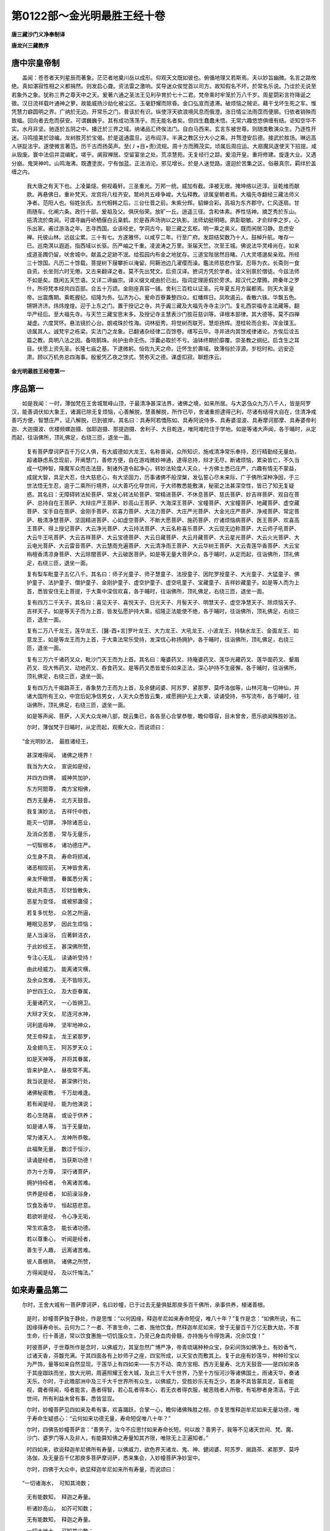 第0122部～金光明最胜王经十卷
================================

**唐三藏沙门义净奉制译**

**唐龙兴三藏教序**

唐中宗皇帝制
------------

　　盖闻：苍苍者天列星辰而著象。茫茫者地奠川岳以成形。仰观天文既如彼也。俯循地理又若斯焉。夫以妙旨幽微。名言之路攸绝。真如湛寂性相之义都捐然。则发启心聋。资法雷之激响。奖导迷众俟觉首以司方。故知假名不坏。於常名乐说。乃诠於无说至若象外之象。犹称三界之尊天中之天。爰著六通之圣法王见利孕育於七十二君。梵帝乘时牢笼於万八千岁。周星閟彩言符降诞之徵。汉日流祥载叶通神之萝。故能威扬沙劫化被尘区。玉毫舒耀而除昏。金口弘宣而遣滞。破烦恼之贼讵。藉干戈坏生死之军。惟凭慧力癖圆明之界。广纳於无边。开常乐之门。普该於有识。纵使浮天欲浪境风息而俄澄。涨日情尘法雨霑而便廓。归依者销殃而致福。回向者去危而获安。可谓巍巍乎。其有成功荡荡乎。而无能名者矣。但四生蠢蠢未悟。无常六趣悠悠俱缠有结。讵知空华不实。水月非坚。驰逐於五阴之中。播迁於三界之域。纳诸品汇终俟法门。自白马西来。玄言东被世尊。则随类敷演众生。乃逐性开迷。马鸣擅美於琼编。龙树胜芳於宝偈。於是遥通震旦。远布阎浮。半满之教区分大小之乘。并骛澄安后德。接武於胜场。琳远高人骈踨法宇。遂使微言著范。历千古而扬英声。至(丿+目+责)流规。周十方而腾茂实。顷属后周应运。大扇魔风遂使天下招提。咸从毁废。寰中法侣并混编甿。嗟乎。阒寂禅居。空留宴坐之处。荒凉慧苑。无复经行之踪。爰洎开皇。重将修建。旋逢大业。又遇分崩。鬼哭神吟。山鸣海沸。既遭塗炭。宁有伽蓝。正法消沦。邪见增长。於是人迷觉路。邅迴於苦集之区。俗蔽真宗。羁绊於盖缠之内。

            　　我大唐之有天下也。上凌巢燧。俯视羲轩。三圣重光。万邦一统。威加有截。泽被无垠。掩坤络以还淳。亘乾维而献款。再悬佛日。重补梵天。龙宫将八柱齐安。鹫岭共五峰争峻。大弘释教。谅属皇朝者焉。大福先寺翻经三藏法师义净者。范阳人也。俗姓张氏。五代相韩之后。三台仕晋之前。朱紫分辉。貂蝉合彩。高祖为东齐郡守。仁风逐扇。甘雨随车。化阐六条。政行十部。爰祖及父。俱厌俗荣。放旷一丘。逍遥三径。含和体素。养性恬神。摘芝秀於东山。挹清流於南涧。可谓寻幽丹峤栖偃白云臬鹤。於是吞声场驹以之执影。法师幼挺明晤。夙彰聪敏。才俞辩李之岁。心乐出家。甫过游洛之年。志寻西国。业该经史。学洞古今。聪三藏之玄枢。明一乘之奥义。既而闲居习静。息虑安禅。托彼山林。远兹尘累。三十有七。方遂雅怀。以咸亨二年。行至广府。发踪结契数乃十人。鼓棹升航。唯存一已。巡南溟以遐逝。指西域以长驱。历严岫之千重。凌波涛之万里。渐届天竺。次至王城。佛说法华灵峰尚在。如来成道圣躅仍留。吠舍城中。献盖之足跡不泯。给孤园内布金之地犹存。三道宝陛居然目睹。八大灵塔邈矣亲观。所经三十馀国。凡历二十馀载。菩提树下屦攀折以淹留。阿耨池边几濯缨而澡。鑑法师慈悲作室。忍辱为衣。长斋则一食自资。长坐则六时无倦。又古来翻译之者。莫不先出梵文。后资汉译。摭词方凭於学者。诠义别禀於僧徒。今兹法师不如是矣。既闲五天竺语。又详二谛幽宗。译义缀文咸由於已出。指词定理匪假於旁求。超汉代之摩腾。跨秦年之罗什。所将梵本经共四百部。合五十万颂。金刚座真容一铺。舍利三百粒以证圣。元年夏五月方届都焉。则天大圣皇帝。出震膺期。乘乾握纪。绍隆为务。弘济为心。爰命百寮兼整四众。虹幡辉日。凤吹遏云。香散六铢。华飘五色。锵锵济济。炜炜煌煌。迎于上东之门。置于授记之寺。共于阗三藏及大福先寺寺主沙门。复礼西崇福寺主法藏等。翻华严经后。至大福先寺。与天竺三藏宝思末多。及授记寺主慧表沙门胜荘慈训等。译根本部律。其大德等。莫不四禅凝虚。六度冥怀。悬法镜於心台。朗戒珠於性海。词林挺秀。将觉树而联芳。慧炬扬辉。澄桂轮而合影。浑金璞玉。谅属其人。诚梵宇之栋梁。实法门之龙象。已翻诸杂经律二百馀卷。缮写云毕。寻并进内其馀戒律诸论。方俟后诠五篇之教。具明八法之因。备晓鹅珠。尚护虫命无伤。浮囊必取於不亏。油钵终期於靡覆。崇圣教之纲纪。启含生之耳目。伏愿上资先圣。长隆七庙之基。下逮微躬。恒佐九天之命。迁怀生於壽域。致薄俗於淳源。岁稔时和。远安迩肃。顾以万机务总四海事。殷爰凭乙夜之馀式。赞弥天之德。课虚扣寂。聊题序云。

**金光明最胜王经卷第一**

序品第一
--------

　　如是我闻：一时，薄伽梵在王舍城鹫峰山顶，于最清净甚深法界，诸佛之境，如来所居。与大苾刍众九万八千人，皆是阿罗汉，能善调伏如大象王，诸漏已除无复烦恼，心善解脱，慧善解脱，所作已毕，舍诸重担逮得己利，尽诸有结得大自在，住清净戒善巧方便，智慧庄严，证八解脱，已到彼岸。其名曰：具寿阿若憍陈如、具寿阿说侍多、具寿婆湿波、具寿摩诃那摩、具寿婆帝利迦、大迦摄波、优楼频螺迦摄、伽耶迦摄、那提迦摄、舍利子、大目乾连，唯阿难陀住于学地。如是等诸大声闻，各于晡时，从定而起，往诣佛所，顶礼佛足，右绕三匝，退坐一面。

            　　复有菩萨摩诃萨百千万亿人俱，有大威德如大龙王，名称普闻，众所知识，施戒清净常乐奉持，忍行精勤经无量劫，超诸静虑系念现前，开阐慧门，善修方便，自在游戏微妙神通，逮得总持，辩才无尽，断诸烦恼，累染皆亡，不久当成一切种智，降魔军众而击法鼓，制诸外道令起净心，转妙法轮度人天众，十方佛土悉已庄严，六趣有情无不蒙益，成就大智，具足大忍，住大慈悲心，有大坚固力，历事诸佛不般涅槃，发弘誓心尽未来际，广于佛所深种净因，于三世法悟无生忍，逾于二乘所行境界，以大善巧化导世间，于大师教悉能敷演，秘密之法甚深空性，皆已了知无复疑惑。其名曰：无障碍转法轮菩萨、常发心转法轮菩萨、常精进菩萨、不休息菩萨、慈氏菩萨、妙吉祥菩萨、观自在菩萨、总持自在王菩萨、大辩庄严王菩萨、妙高山王菩萨、大海深王菩萨、宝幢菩萨、大宝幢菩萨、地藏菩萨、虚空藏菩萨、宝手自在菩萨、金刚手菩萨、欢喜力菩萨、大法力菩萨、大庄严光菩萨、大金光庄严菩萨、净戒菩萨、常定菩萨、极清净慧菩萨、坚固精进菩萨、心如虚空菩萨、不断大愿菩萨、施药菩萨、疗诸烦恼病菩萨、医王菩萨、欢喜高王菩萨、得上授记菩萨、大云净光菩萨、大云持法菩萨、大云名称喜乐菩萨、大云现无边称菩萨、大云师子吼菩萨、大云牛王吼菩萨、大云吉祥菩萨、大云宝德菩萨、大云日藏菩萨、大云月藏菩萨、大云星光菩萨、大云火光菩萨、大云电光菩萨、大云雷音菩萨、大云慧雨充遍菩萨、大云清净雨王菩萨、大云华树王菩萨、大云青莲华香菩萨、大云宝栴檀香清凉身菩萨、大云除闇菩萨、大云破医菩萨。如是等无量大菩萨众，各于晡时，从定而起，往诣佛所，顶礼佛足，右绕三匝，退坐一面。

            　　复有梨车毗童子五亿八千。其名曰：师子光童子、师子慧童子、法授童子、因陀罗授童子、大光童子、大猛童子、佛护童子、法护童子、僧护童子、金刚护童子、虚空护童子、虚空吼童子、宝藏童子、吉祥妙藏童子。如是等人而为上首，悉皆安住无上菩提，于大乘中深信欢喜，各于晡时，往诣佛所，顶礼佛足，右绕三匝，退坐一面。

            　　复有四万二千天子。其名曰：喜见天子、喜悦天子、日光天子、月髻天子、明慧天子、虚空净慧天子、除烦恼天子、吉祥天子。如是等天子而为上首，皆发弘愿护持大乘，绍隆正法能使不绝，各于晡时，往诣佛所，顶礼佛足，右绕三匝，退坐一面。

            　　复有二万八千龙王，莲华龙王、[醫-酉+言]罗叶龙王、大力龙王、大吼龙王、小波龙王、持駃水龙王、金面龙王、如意龙王，如是等龙王而为上首，于大乘法常乐受持，发深信心称扬拥护，各于晡时，往诣佛所，顶礼佛足，右绕三匝，退坐一面。

            　　复有三万六千诸药叉众，毗沙门天王而为上首。其名曰：庵婆药叉、持庵婆药叉、莲华光藏药叉、莲华面药叉、颦眉药叉、现大怖药叉、动地药叉、吞食药叉。是等药叉悉皆爱乐如来正法，深心护持不生疲懈，各于晡时，往诣佛所，顶礼佛足，右绕三匝，退坐一面。

            　　复有四万九千揭路茶王，香象势力王而为上首，及余健闼婆、阿苏罗、紧那罗、莫呼洛伽等，山林河海一切神仙，并诸大国所有王众，中宫后妃净信男女，人天大众悉皆云集，咸愿拥护无上大乘，读诵受持，书写流布，各于晡时，往诣佛所，顶礼佛足，右绕三匝，退坐一面。

            　　如是等声闻、菩萨，人天大众龙神八部，既云集已，各各至心合掌恭敬，瞻仰尊容，目未曾舍，愿乐欲闻殊胜妙法。

            　　尔时，薄伽梵于日晡时，从定而起，观察大众，而说颂曰：

　　“金光明妙法，　最胜诸经王，

            　　　甚深难得闻，　诸佛之境界！

            　　　我当为大众，　宣说如是经，

            　　　并四方四佛，　威神共加护，

            　　　东方阿閦尊，　南方宝相佛，

            　　　西方无量寿，　北方天鼓音。

            　　　我复演妙法，　吉祥忏中胜，

            　　　能灭一切罪，　净除诸恶业，

            　　　及消众苦患，　常与无量乐，

            　　　一切智根本，　诸功德庄严。

            　　　众生身不具，　寿命将损减，

            　　　诸恶相现前，　天神皆舍离，

            　　　亲友怀瞋恨，　眷属悉分离；

            　　　彼此共乖违，　珍财皆散失，

            　　　恶星为变怪，　或被邪蛊侵；

            　　　若复多忧愁，　众苦之所逼，

            　　　睡眠见恶梦，　因此生烦恼；

            　　　是人当澡浴，　应著鲜洁衣，

            　　　于此妙经王，　甚深佛所赞，

            　　　专注心无乱，　读诵听受持！

            　　　由此经威力，　能离诸灾横，

            　　　及余众苦难，　无不皆除灭。

            　　　护世四王众，　及大臣眷属，

            　　　无量诸药叉，　一心皆拥卫。

            　　　大辩才天女，　尼连河水神，

            　　　诃利底母神，　坚牢地神众，

            　　　梵王帝释主，　龙王紧那罗，

            　　　及金翅鸟王，　阿苏罗天众；

            　　　如是天神等，　并将其眷属，

            　　　皆来护是人，　昼夜常不离。

            　　　我当说是经，　甚深佛行处，

            　　　诸佛秘密教，　千万劫难逢。

            　　　若有闻是经，　能为他演说；

            　　　若心生随喜，　或设于供养；

            　　　如是诸人等，　当于无量劫，

            　　　常为诸天人，　龙神所恭敬。

            　　　此福聚无量，　数过于恒沙，

            　　　读诵是经者，　当获斯功德！

            　　　亦为十方尊，　深行诸菩萨，

            　　　拥护持经者，　令离诸苦难。

            　　　供养是经者，　如前澡浴身，

            　　　饮食及香华，　恒起慈悲意。

            　　　若欲听是经，　令心净无垢，

            　　　常生欢喜念，　能长诸功德。

            　　　若以尊重心，　听闻是经者，

            　　　善生于人趣，　远离诸苦难。

            　　　彼人善根熟，　诸佛之所赞，

            　　　方得闻是经，　及以忏悔法。”

如来寿量品第二
--------------

　　尔时，王舍大城有一菩萨摩诃萨，名曰妙幢，已于过去无量俱胝那庾多百千佛所，承事供养，植诸善根。

            　　是时，妙幢菩萨独于静处，作是思惟：“以何因缘，释迦牟尼如来寿命短促，唯八十年？”复作是念：“如佛所说，有二因缘得寿命长。云何为二？一者、不害生命，二者、施他饮食。然释迦牟尼如来，曾于无量百千万亿无数大劫，不害生命，行十善道，常以饮食惠施一切饥饿众生，乃至己身血肉骨髓，亦持施与令得饱满，况余饮食！”

            　　时彼菩萨，于世尊所作是念时，以佛威力，其室忽然广博严净，帝青琉璃种种众宝，杂彩间饰如佛净土。有妙香气，过诸天香，芬馥充满。于其四面各有上妙师子之座，四宝所成，以天宝衣而敷其上。复于此座有妙莲华，种种珍宝以为严饰，量等如来自然显现。于莲华上有四如来——东方不动、南方宝相、西方无量寿、北方天鼓音——是四如来各于其座跏趺而坐，放大光明，周遍照耀王舍大城，及此三千大千世界，乃至十方恒河沙等诸佛国土，雨诸天华，奏诸天乐。尔时，于此赡部洲中及三千大千世界所有众生，以佛威力，受胜妙乐无有乏少，若身不具皆蒙具足，盲者能视，聋者得闻，哑者能言，愚者得智，若心乱者得本心，若无衣者得衣服，被恶贱者人所敬，有垢秽者身清洁。于此世间，所有利益未曾有事，悉皆显现。

            　　尔时，妙幢菩萨见四如来及希有事，欢喜踊跃，合掌一心，瞻仰诸佛殊胜之相，亦复思惟释迦牟尼如来无量功德，唯于寿命生疑惑心：“云何如来功德无量，寿命短促唯八十年？”

            　　尔时，四佛告妙幢菩萨言：“善男子，汝今不应思忖如来寿命长短。何以故？善男子，我等不见诸天世间、梵、魔、沙门、婆罗门等人及非人，有能算知佛之寿量知其齐限，唯除无上正遍知者。”

            　　时四如来，欲说释迦牟尼佛所有寿量，以佛威力，欲色界天诸龙、鬼、神、健闼婆、阿苏罗、揭路茶、紧那罗、莫呼洛伽，及无量百千亿那庾多菩萨摩诃萨，悉来集会，入妙幢菩萨净妙室中。

            　　尔时，四佛于大众中，欲显释迦牟尼如来所有寿量，而说颂曰：

　　“一切诸海水，　可知其渧数；

            　　　无有能数知，　释迦之寿量。

            　　　析诸妙高山，　如芥可知数；

            　　　无有能数知，　释迦之寿量。

            　　　一切大地土，　可知其尘数；

            　　　无有能数知，　释迦之寿量。

            　　　假使量虚空，　可得尽边际；

            　　　无有能度知，　释迦之寿量。

            　　　若人住亿劫，　尽力常算数；

            　　　亦复不能知，　世尊之寿量。

            　　　不害众生命，　及施于饮食，

            　　　由斯二种因，　得寿命长远。

            　　　是故大觉尊，　寿命难知数，

            　　　如劫无边际，　寿量亦如是。

            　　　妙幢汝当知，　不应起疑惑，

            　　　最胜寿无量，　莫能知数者。”

　　尔时，妙幢菩萨闻四如来，说释迦牟尼佛寿量无限，白言：“世尊，云何如来示现如是短促寿量？”

            　　时，四世尊告妙幢菩萨言：“善男子，彼释迦牟尼佛，于五浊世出现之时，人寿百年，禀性下劣，善根微薄，复无信解。此诸众生，多有我见、人见、众生、寿者、养育、邪见、我我所见、断常见等。为欲利益此诸异生及众外道，如是等类令生正解，速得成就无上菩提，是故释迦牟尼如来，示现如是短促寿命。善男子，然彼如来欲令众生见涅槃已，生难遭想、忧苦等想，于佛世尊所说经教，速当受持，读诵通利，为人解说，不生谤毁，是故如来现斯短寿。何以故？彼诸众生若见如来不般涅槃，不生恭敬难遭之想。如来所说甚深经典，亦不受持、读诵通利、为人宣说。所以者何？以常见佛，不尊重故。

            　　“善男子，譬如有人，见其父母多有财产，珍宝丰盈，便于财物不生希有难遭之想。所以者何？于父财物生常想故。善男子，彼诸众生亦复如是，若见如来不入涅槃，不生希有难遭之想。所以者何？由常见故。善男子，譬如有人，父母贫穷，资财乏少；然彼贫人或诣王家或大臣舍，见其仓库种种珍宝悉皆盈满，生希有心难遭之想。时彼贫人为欲求财，广设方便，策勤无怠。所以者何？为舍贫穷，受安乐故。善男子，彼诸众生亦复如是，若见如来入于涅槃，生难遭想乃至忧苦等想，复作是念：‘于无量劫诸佛如来出现于世，如乌昙跋华时乃一现。’彼诸众生发希有心起难遭想，若遇如来心生敬信，闻说正法生实语想，所有经典悉皆受持，不生毁谤。善男子，以是因缘，彼佛世尊不久住世，速入涅槃。善男子，是诸如来，以如是等善巧方便成就众生。”

            　　尔时，四佛说是语已，忽然不现。

            　　尔时，妙幢菩萨摩诃萨，与无量百千菩萨，及无量亿那庾多百千众生，俱共往诣鹫峰山中，释迦牟尼如来正遍知所，顶礼佛足，在一面立。时，妙幢菩萨以如上事，具白世尊。

            　　时四如来，亦诣鹫峰，至释迦牟尼佛所，各随本方就座而坐，告侍者菩萨言：“善男子，汝今可诣释迦牟尼佛所，为我致问：‘少病少恼，起居轻利，安乐行不？’复作是言：‘善哉！善哉！释迦牟尼如来，今可演说《金光明经》甚深法要，为欲饶益一切众生，除去饥馑，令得安乐。’我当随喜！”

            　　时彼侍者，各诣释迦牟尼佛所，顶礼双足，却住一面，俱白佛言：“彼天人师致问无量：少病少恼，起居轻利，安乐行不？”复作是言：“善哉！善哉！释迦牟尼如来，今可演说《金光明经》甚深法要，为欲利益一切众生，除去饥馑，令得安乐。”

            　　尔时，释迦牟尼如来应正等觉，告彼侍者诸菩萨言：“善哉！善哉！彼四如来，乃能为诸众生饶益安乐，劝请于我宣扬正法。”

            　　尔时，世尊而说颂曰：

　　“我常在鹫山，　宣说此经宝，

            　　　成就众生故，　示现般涅槃。

            　　　凡夫起邪见，　不信我所说，

            　　　为成就彼故，　示现般涅槃。”

　　时大会中有婆罗门，姓憍陈如，名曰法师授记，与无量百千婆罗门众，供养佛已，闻世尊说入般涅槃，涕泪交流，前礼佛足，白言：“世尊，若实如来于诸众生有大慈悲，怜愍利益令得安乐，犹如父母余无等者，能与世间作归依处如净满月，以大智慧能为照明如日初出，普观众生爱无偏党如罗怙罗，唯愿世尊施我一愿！”

            　　尔时，世尊默然而止。佛威力故，于此众中有梨车毗童子，名一切众生喜见，语婆罗门憍陈如言：“大婆罗门，汝今从佛欲乞何愿？我能与汝。”

            　　婆罗门言：“童子，我欲供养无上世尊，今从如来求请舍利如芥子许。何以故？我曾闻说，若善男子、善女人，得佛舍利如芥子许，恭敬供养，是人当生三十三天而为帝释。”

            　　是时，童子语婆罗门曰：“若欲愿生三十三天受胜报者，应当至心听是《金光明最胜王经》！于诸经中最为殊胜，难解难入，声闻、独觉所不能知。此经能生无量无边福德果报，乃至成办无上菩提。我今为汝略说其事！”

            　　婆罗门言：“善哉！童子，此《金光明》甚深最上，难解难入，声闻、独觉尚不能知，何况我等边鄙之人，智慧微浅而能解了？是故，我今求佛舍利如芥子许，持还本处置宝函中，恭敬供养，命终之后得为帝释，常受安乐。云何汝今不能为我从明行足求斯一愿？”

            　　作是语已，尔时童子即为婆罗门，而说颂曰：

　　“恒河驶流水，　可生白莲华，

            　　　黄鸟作白形，　黑鸟变为赤。

            　　　假使赡部树，　可生多罗果，

            　　　朅树罗枝中，　能出庵罗叶。

            　　　斯等希有物，　或容可转变；

            　　　世尊之舍利，　毕竟不可得！

            　　　假使用龟毛，　织成上妙服，

            　　　寒时可被著，　方求佛舍利！

            　　　假使蚊蚋足，　可使成楼观，

            　　　坚固不摇动，　方求佛舍利！

            　　　假使水蛭虫，　口中生白齿，

            　　　长大利如锋，　方求佛舍利！

            　　　假使持兔角，　用成于梯蹬，

            　　　可升上天宫，　方求佛舍利！

            　　　鼠缘此梯上，　除去阿苏罗，

            　　　能障空中月，　方求佛舍利！

            　　　若蝇饮酒醉，　周行村邑中，

            　　　广造于舍宅，　方求佛舍利！

            　　　若使驴唇色，　赤如频婆果，

            　　　善作于歌舞，　方求佛舍利！

            　　　乌与鸺鹠鸟，　同共一处游，

            　　　彼此相顺从，　方求佛舍利！

            　　　假使波罗叶，　可成于伞盖，

            　　　能遮于大雨，　方求佛舍利！

            　　　假令大船舶，　盛满诸财宝，

            　　　能令陆地行，　方求佛舍利！

            　　　假使鹪鹩鸟，　以嘴衔香山，

            　　　随处任游行，　方求佛舍利！”

　　尔时，法师授记婆罗门，闻此颂已，亦以伽他，答一切众生喜见童子曰：

　　“善哉大童子，　此众中吉祥，

            　　　善巧方便心，　得佛无上记！

            　　　如来大威德，　能救护世间，

            　　　仁可至心听，　我今次第说。

            　　　诸佛境难思，　世间无与等，

            　　　法身性常住，　修行无差别。

            　　　诸佛体皆同，　所说法亦尔；

            　　　诸佛无作者，　亦复本无生。

            　　　世尊金刚体，　权现于化身，

            　　　是故佛舍利，　无如芥子许。

            　　　佛非血肉身，　云何有舍利？

            　　　方便留身骨，　为益诸众生！

            　　　法身是正觉，　法界即如来，

            　　　此是佛真身，　亦说如是法。”

　　尔时，会中三万二千天子，闻说如来寿命长远，皆发阿耨多罗三藐三菩提心，欢喜踊跃，得未曾有，异口同音，而说颂曰：

　　“佛不般涅槃，　正法亦不灭，

            　　　为利众生故，　示现有灭尽。

            　　　世尊不思议，　妙体无异相，

            　　　为利众生故，　现种种庄严。”

　　尔时，妙幢菩萨亲于佛前，及四如来，并二大士、诸天子所，闻说释迦牟尼如来寿量事已，复从座起，合掌恭敬，白佛言：“世尊，若实如是，诸佛如来不般涅槃、无舍利者，云何经中说有涅槃及佛舍利，令诸人天恭敬供养？过去诸佛现有身骨流布于世，人天供养得福无边；今复言无，致生疑惑。唯愿世尊，哀愍我等，广为分别。”

            　　尔时，佛告妙幢菩萨及诸大众：“汝等当知，云般涅槃、有舍利者，是密意说。如是之义，当一心听！善男子，菩萨摩诃萨如是应知，有其十法，能解如来应正等觉真实理趣，说有究竟大般涅槃。云何为十？一者、诸佛如来究竟断尽诸烦恼障、所知障故，名为涅槃；二者、诸佛如来善能解了有情无性及法无性故，名为涅槃；三者、能转身依及法依故，名为涅槃；四者、于诸有情任运休息化因缘故，名为涅槃；五者、证得真实无差别相平等法身故，名为涅槃；六者、了知生死及以涅槃无二性故，名为涅槃；七者、于一切法了其根本证清净故，名为涅槃；八者、于一切法无生无灭善修行故，名为涅槃；九者、真如、法界、实际平等得正智故，名为涅槃；十者、于诸法性及涅槃性得无差别故，名为涅槃。是谓十法说有涅槃。

            　　“复次，善男子，菩萨摩诃萨如是应知，复有十法，能解如来应正等觉真实理趣，说有究竟大般涅槃。云何为十？一者、一切烦恼以乐欲为本，从乐欲生，诸佛世尊断乐欲故，名为涅槃；二者、以诸如来断诸乐欲不取一法，以不取故无去无来，无所取故，名为涅槃；三者、以无去来及无所取，是则法身不生不灭，无生灭故，名为涅槃；四者、此无生灭非言所宣，言语断故，名为涅槃；五者、无有我人，唯法生灭得转依故，名为涅槃；六者、烦恼随惑皆是客尘，法性是主，无来无去，佛了知故，名为涅槃；七者、真如是实，余皆虚妄，实性体者即是真如，真如性者即是如来，名为涅槃；八者、实际之性，无有戏论，唯独如来证实际法，戏论永断，名为涅槃；九者、无生是实，生是虚妄，愚痴之人漂溺生死，如来体实无有虚妄，名为涅槃；十者、不实之法是从缘生，真实之法不从缘起，如来法身，体是真实，名为涅槃。善男子，是谓十法说有涅槃。

            　　“复次，善男子，菩萨摩诃萨如是应如，复有十法，能解如来应正等觉真实理趣，说有究竟大般涅槃。云何为十？一者、如来善知施及施果无我我所；此施及果，不正分别永除灭故，名为涅槃。二者、如来善知戒及戒果无我我所；此戒及果，不正分别永除灭故，名为涅槃。三者、如来善知忍及忍果无我我所；此忍及果，不正分别永除灭故，名为涅槃。四者、如来善知勤及勤果无我我所；此勤及果，不正分别永除灭故，名为涅槃。五者、如来善知定及定果无我我所；此定及果，不正分别永除灭故，名为涅槃。六者、如来善知慧及慧果无我我所；此慧及果，不正分别永除灭故，名为涅槃。七者、诸佛如来，善能了知一切有情非有情，一切诸法皆无性；不正分别永除灭故，名为涅槃。八者、若自爱者便起追求，由追求故受众苦恼；诸佛如来，除自爱故永绝追求，无追求故名为涅槃。九者、有为之法皆有数量，无为法者数量皆除；佛离有为，证无为法，无数量故，名为涅槃。十者、如来了知有情及法，体性皆空，离空非有；空性即是真法身故，名为涅槃。善男子，是谓十法说有涅槃。

            　　“复次，善男子，岂唯如来不般涅槃？是为希有。复有十种希有之法，是如来行。云何为十？一者、生死过失、涅槃寂静，由于生死及以涅槃证平等故，不处流转，不住涅槃，于诸有情不生厌背，是如来行。二者、佛于众生不作是念：‘此诸愚夫行颠倒见，为诸烦恼之所缠迫，我今开悟令其解脱。’然由往昔慈善根力，于彼有情，随其根性意乐胜解，不起分别，任运济度示教利喜，尽未来际无有穷尽，是如来行。三者、佛无是念：‘我今演说十二分教利益有情。’然由往昔慈善根力，为彼有情广说，乃至尽未来际无有穷尽，是如来行。四者、佛无是念：‘我今往彼城邑聚落，王及大臣、婆罗门、刹帝利、薜舍戍、达罗等舍，从其乞食。’然由往昔身语意行惯习力故，任运诣彼，为利益事而行乞食，是如来行。五者、如来之身无有饥渴，亦无便利羸惫之相，虽行乞取而无所食，亦无分别；然为任运利益有情，示有食相，是如来行。六者、佛无是念：‘此诸众生有上中下，随彼机性而为说法。’然佛世尊无有分别，随其器量，善应机缘为彼说法，是如来行。七者、佛无是念：‘此类有情不恭敬我，常于我所出呵骂言，不能与彼共为言论。彼类有情恭敬于我，常于我所共相赞叹，我当与彼共为言说。’然而如来起慈悲心，平等无二，是如来行。八者、诸佛如来，无有爱憎、憍慢、贪惜及诸烦恼；然而如来常乐寂静，赞叹少欲，离诸諠闹，是如来行。九者、如来无有一法不知不善通达，于一切处镜智现前无有分别；然而如来，见彼有情所作事业，随彼意转方便诱引令得出离，是如来行。十者、如来若见一分有情得富盛时不生欢喜，见其衰损不起忧戚；然而如来见彼有情修习正行，无碍大慈自然救摄，若见有情修习邪行，无碍大悲自然救摄，是如来行。

            　　“善男子，如是当知，如来应正等觉说有如是无边正行。汝等当知，是谓涅槃真实之相。或时见有般涅槃者，是权方便。及留舍利，令诸有情恭敬供养，皆是如来慈善根力。若供养者，于未来世远离八难，逢值诸佛，遇善知识，不失善心，福报无边，速当出离，不为生死之所缠缚。如是妙行，汝等勤修，勿为放逸。”

            　　尔时，妙幢菩萨闻佛亲说不般涅槃及甚深行，合掌恭敬，白言：“我今始知如来大师不般涅槃，及留舍利普益众生，身心踊悦，叹未曾有。”

            　　说是《如来寿量品》时，无量无数无边众生，皆发无等等阿耨多罗三藐三菩提心。时四如来，忽然不现。妙幢菩萨，礼佛足已，从座而起，还其本处。

**金光明最胜王经卷第二**

分别三身品第三
--------------

　　尔时，虚空藏菩萨摩诃萨，在大众中，从座而起，偏袒右肩，右膝著地，合掌恭敬，顶礼佛足，以上微妙金宝之华，宝幢幡盖，而为供养，白佛言：“世尊，云何菩萨摩诃萨，于诸如来甚深秘密，如法修行？”

            　　佛言：“善男子，谛听！谛听！善思念之。吾当为汝分别解说。

            　　“善男子，一切如来有三种身。云何为三？一者、化身，二者、应身，三者、法身。如是三身具足，摄受阿耨多罗三藐三菩提。若正了知，速出生死。云何菩萨了知化身？善男子，如来昔在修行地中，为一切众生修种种法；如是修习至修行满，修行力故得大自在，自在力故，随众生意、随众生行、随众生界，悉皆了别，不待时、不过时，处相应、时相应、行相应、说法相应，现种种身，是名化身。善男子，云何菩萨了知应身？谓诸如来，为诸菩萨得通达故，说于真谛。为令解了生死、涅槃是一味故，为除身见众生怖畏欢喜故，为无边佛法而作本故，如实相应如如、如如智，本愿力故，是身得现，具三十二相、八十种好、项背圆光，是名应身。善男子，云何菩萨摩诃萨了知法身？为除诸烦恼等障，为具诸善法故，唯有如如、如如智，是名法身。前二种身，是假名有；此第三身，是真实有，为前二身而作根本。何以故？离法如如，离无分别智，一切诸佛无有别法。一切诸佛智慧具足，一切烦恼究竟灭尽，得清净佛地，是故法如如、如如智，摄一切佛法。

            　　“复次，善男子，一切诸佛利益自他，至于究竟。自利益者，是法如如；利益他者，是如如智。能于自他利益之事而得自在，成就种种无边用故；是故分别一切佛法，有无量无边种种差别。善男子，譬如依止妄想思惟说种种烦恼，说种种业用，说种种果报；如是依法如如，依如如智，说种种佛法，说种种独觉法，说种种声闻法。依法如如，依如如智，一切佛法自在成就，是为第一不可思议。譬如画空作庄严具，是难思议；如是依法如如，依如如智，成就佛法亦难思议。

            　　“善男子，云何法如如、如如智，二无分别，而得自在事业成就？善男子，譬如如来入于涅槃，愿自在故，种种事业皆得成就；法如如、如如智，自在事成，亦复如是。复次，菩萨摩诃萨入无心定，依前愿力，从禅定起作众事业；如是二法，无有分别，自在事成。善男子，譬如日月无有分别，亦如水镜无有分别，光明亦无分别，三种和合得有影生；如是法如如、如如智，亦无分别，以愿自在故，众生有感现应化身，如日月影和合出现。复次，善男子，譬如无量无边水镜依于光故，空影得现种种异相，空者即是无相。善男子，如是受化诸弟子等是法身影，以愿力故，于二种身现种种相，于法身地无有异相。

            　　“善男子，依此二身，一切诸佛说有余涅槃；依此法身，说无余涅槃。何以故？一切余法究竟尽故。依此三身，一切诸佛说无住处涅槃，为二身故不住涅槃；离于法身，无有别佛。何故二身不住涅槃？二身假名不实，念念生灭不定住故，数数出现以不定故，法身不尔，是故二身不住涅槃。法身不二，是故不住涅槃，故依三身说无住涅槃。

            　　“善男子，一切凡夫为三相故，有缚有障，远离三身，不至三身。何者为三？一者、遍计所执相，二者、依他起相，三者、成就相。如是诸相不能解故，不能灭故，不能净故，是故不得至于三身。如是三相，能解、能灭、能净故，是故诸佛具足三身。善男子，诸凡夫人未能除遣此三心故，远离三身，不能得至。何者为三？一者、起事心，二者、依根本心，三者、根本心。依诸伏道，起事心尽；依法断道，依根本心尽；依最胜道，根本心尽。起事心灭故，得现化身；依根本心灭故，得显应身；根本心灭故，得至法身，是故一切如来具足三身。

            　　“善男子，一切诸佛于第一身，与诸佛同事；于第二身，与诸佛同意；于第三身，与诸佛同体。善男子，是初佛身，随众生意，有多种故现种种相，是故说多；第二佛身，弟子一意故现一相，是故说一；第三佛身，过一切种相，非执相境界，是故说名不一不二。善男子，是第一身，依于应身得显现故；是第二身，依于法身得显现故；是法身者，是真实有，无依处故。

            　　“善男子，如是三身，以有义故而说于常，以有义故说于无常。化身者，恒转法轮处处随缘，方便相续不断绝故，是故说常；非是本故具足大用，不显现故说为无常。应身者，从无始来相续不断，一切诸佛不共之法能摄持故，众生无尽，用亦无尽，是故说常；非是本故，以具足用不显现故，说为无常。法身者，非是行法，无有异相，是根本故犹如虚空，是故说常。善男子，离无分别智，更无胜智；离法如如，无胜境界。是法如如，是慧如如，是二种如如，如如不一不异。是故法身，慧清净故，灭清净故，是二清净，是故法身具足清净。

            　　“复次，善男子，分别三身有四种异：有化身非应身，有应身非化身，有化身亦应身，有非化身亦非应身。何者化身非应身？谓诸如来般涅槃后，以愿自在故，随缘利益，是名化身。何者应身非化身？是地前身。何者化身亦应身？谓住有余涅槃之身。何者非化身非应身？谓是法身。善男子，是法身者，二无所有所显现故。何者名为二无所有？于此法身相及相处，二皆是无，非有非无，非一非异，非数非非数，非明非暗。如是如如智，不见相及相处，不见非有非无，不见非一非异，不见非数非非数，不见非明非暗。是故当知，境界清净，智慧清净，不可分别，无有中间，为灭道本故，于此法身，能显如来种种事业。

            　　“善男子，是身因缘境界处所果，依于本难思议故。若了此义，是身即是大乘，是如来性，是如来藏。依于此身，得发初心、修行地心，而得显现不退地心，亦皆得现一生补处心，金刚之心、如来之心而悉显现，无量无边如来妙法皆悉显现。依此法身，不可思议摩诃三昧而得显现。依此法身，得现一切大智。是故二身，依于三昧，依于智慧，而得显现。如此法身，依于自体说常说我，依大三昧故说于乐，依于大智故说清净，是故如来常住自在安乐清净。依大三昧，一切禅定首楞严等，一切念处大法念等，大慈大悲一切陀罗尼、一切神通、一切自在、一切法平等摄受，如是佛法悉皆出现。依此大智，十力、四无所畏、四无碍辩、一百八十不共之法、一切希有不可思议法，悉皆显现。譬如依如意宝珠，无量无边种种珍宝悉皆得现；如是依大三昧宝，依大智慧宝，能出种种无量无边诸佛妙法。

            　　“善男子，如是法身三昧智慧，过一切相，不著于相，不可分别，非常非断，是名中道。虽有分别，体无分别；虽有三数，而无三体。不增不减，犹如梦幻，亦无所执，亦无能执。法体如如，是解脱处，过死王境，越生死暗，一切众生不能修行所不能至，一切诸佛菩萨之所住处。善男子，譬如有人愿欲得金，处处求觅，遂得金矿；既得矿已，即便碎之，择取精者炉中销炼，得清净金，随意回转，作诸镮钏种种严具，虽有诸用，金性不改。

            　　“复次，善男子，若善男子、善女人求胜解脱，修行世善，得见如来及弟子众，得亲近已，白佛言：‘世尊，何者为善？何者不善？何者正修得清净行？’诸佛如来及弟子众，见彼问时，如是思惟：‘是善男子、善女人，欲求清净，欲听正法。’即便为说，令其开悟。彼既闻已，正念忆持，发心修行得精进力，除懒惰障灭一切罪，于诸学处离不尊重，息掉悔心，入于初地；依初地心，除利有情障，得入二地；于此地中，除不逼恼障，入于三地；于此地中，除心软净障，入于四地；于此地中，除善方便障，入于五地；于此地中，除见真俗障，入于六地；于此地中，除见行相障，入于七地；于此地中，除不见灭相障，入于八地；于此地中，除不见生相障，入于九地；于此地中，除六通障，入于十地；于此地中，除所知障，除根本心，入如来地。

            　　“如来地者，由三净故名极清净。云何为三？一者、烦恼净，二者、苦净，三者、相净。譬如真金，镕销治炼，既烧打已无复尘垢，为显金性本清净故，金体清净，非谓无金。譬如浊水，澄渟清净，无复滓秽，为显水性本清净故，非谓无水。如是法身，与烦恼离，苦集除已无复余习，为显佛性本清净故，非谓无体。譬如虚空，烟云尘雾之所障蔽，若除屏已是空界净，非谓无空。如是法身，一切众苦悉皆尽故，说为清净，非谓无体。譬如有人于睡梦中，见大河水漂泛其身，运手动足，截流而渡得至彼岸；由彼身心不懈退故，从梦觉已，不见有水彼此岸别，非谓无心。生死妄想既灭尽已，是觉清净，非谓无觉。如是法界，一切妄想不复生故，说为清净，非是诸佛无其实体。

            　　“复次，善男子，是法身者，惑障清净，能现应身；业障清净，能现化身；智障清净，能现法身。譬如依空出电，依电出光；如是依法身故能现应身，依应身故能现化身。由性净故能现法身，智慧清净能现应身，三昧清净能现化身。此三清净是法如如、不异如如、一味如如、解脱如如、究竟如如，是故诸佛体无有异。善男子，若有善男子、善女人，说于如来是我大师，若作如是决定信者，此人即应深心解了如来之身无有别异。

            　　“善男子，以是义故，于诸境界不正思惟悉皆除断，即知彼法无有二相，亦无分别。圣所修行，如如于彼无有二相，正修行故；如是，如是，一切诸障悉皆除灭，如如一切障灭；如是，如是，法如如、如如智得最清净，如如法界正智清净；如是，如是，一切自在具足摄受皆得成就，一切诸障悉皆除灭；一切诸障得清净故，是名真如正智真实之相。如是见者是名圣见，是则名为真实见佛。何以故？如实得见法真如故。是故诸佛悉能普见一切如来。何以故？声闻、独觉已出三界，求真实境不能知见。如是圣人所不知见，一切凡夫皆生疑惑，颠倒分别不能得度，如兔浮海必不能过。所以者何？力微劣故，凡夫之人亦复如是，不能通达法如如故。然诸如来无分别心，于一切法得大自在，具足清净深智慧故，是自境界不共他故。是故诸佛如来，于无量无边阿僧祇劫，不惜身命，难行苦行，方得此身最上无比，不可思议过言说境，是妙寂静离诸怖畏。

            　　“善男子，如是知见法真如者，无生老死，寿命无限，无有睡眠，亦无饥渴，心常在定无有散动。若于如来起诤论心，是则不能见于如来。诸佛所说皆能利益，有听闻者无不解脱，诸恶禽兽、恶人、恶鬼不相逢值，由闻法故果报无尽。然诸如来无无记事，一切境界无欲知心，生死、涅槃无有异想，如来所记无不决定。诸佛如来四威仪中，无非智摄，一切诸法无有不为，慈悲所摄，无有不为利益安乐诸众生者。

            　　“善男子，若有善男子、善女人，于此《金光明经》听闻信解，不随地狱、饿鬼、傍生、阿苏罗道，常处人天不生下贱，恒得亲近诸佛如来听受正法，常生诸佛清净国土。所以者何？由得闻此甚深法故。是善男子、善女人，则为如来已知已记，当得不退阿耨多罗三藐三菩提。若善男子、善女人，于此甚深微妙之法一经耳者，当知是人不谤如来、不毁正法、不轻圣众。一切众生未种善根令得种故，已种善根令增长成熟故。一切世界所有众生，皆劝修行六波罗蜜多。”

            　　尔时，虚空藏菩萨、梵释四王、诸天众等，即从座起，偏袒右肩，合掌恭敬，顶礼佛足，白佛言：“世尊，若所在处，讲说如是《金光明王》微妙经典，于其国土有四种利益。何者为四？一者、国王军众强盛无诸怨敌，离于疾病，寿命延长，吉祥安乐，正法兴显；二者、中宫妃后、王子诸臣和悦无诤，离于谄佞，王所爱重；三者、沙门、婆罗门及诸国人修行正法，无病安乐，无枉死者，于诸福田悉皆修立；四者、于三时中四大调适，常为诸天增加守护，慈悲平等无伤害心，令诸众生归敬三宝，皆愿修习菩提之行。是为四种利益之事。世尊，我等亦常为弘经故，随逐如是持经之人，所在住处为作利益。”

            　　佛言：“善哉！善哉！善男子，如是，如是，汝等应当勤心流布此妙经王，则令正法久住于世。”

梦见忏悔品第四
--------------

　　尔时，妙幢菩萨亲于佛前，闻妙法已，欢喜踊跃，一心思惟，还至本处。于夜梦中，见大金鼓，光明晃耀犹如日轮。于此光中，得见十方无量诸佛，于宝树下坐琉璃座，无量百千大众围绕而为说法。见一婆罗门，桴击金鼓，出大音声，声中演说微妙伽他明忏悔法。妙幢闻已，皆悉忆持，系念而住。至天晓已，与无量百千大众围绕，将诸供具出王舍城，诣鹫峰山，至世尊所，礼佛足已，布设香华，右绕三匝，退坐一面，合掌恭敬，瞻仰尊颜，白佛言：“世尊，我于梦中，见婆罗门以手执桴，击妙金鼓，出大音声，声中演说微妙伽他明忏悔法，我皆忆持。唯愿世尊，降大慈悲，听我所说。”

            　　即于佛前，而说颂曰：

　　“我于昨夜中，　梦见大金鼓，

            　　　其形极姝妙，　周遍有金光，

            　　　犹如盛日轮，　光明皆普耀，

            　　　充满十方界。  咸见于诸佛，

            　　　在于宝树下，　各处琉璃座，

            　　　无量百千众，　恭敬而围绕。

            　　　有一婆罗门，　以桴击金鼓，

            　　　于其鼓声内，　说此妙伽他。

            　　　金光明鼓出妙声，　遍至三千大千界，

            　　　能灭三塗极重罪，　及以人中诸苦厄。

            　　　由此金鼓声威力，　永灭一切烦恼障，

            　　　断除怖畏令安隐，　譬如自在牟尼尊。

            　　　佛于生死大海中，　积行修成一切智，

            　　　能令众生觉品具，　究竟咸归功德海。

            　　　由此金鼓出妙声，　普令闻者获梵响，

            　　　证得无上菩提果，　常转清净妙法轮，

            　　　住寿不可思议劫，　随机说法利群生，

            　　　能断烦恼众苦流，　贪瞋痴等皆除灭。

            　　　若有众生处恶趣，　大火猛焰周遍身，

            　　　若得闻是妙鼓音，　即能离苦归依佛，

            　　　皆得成就宿命智，　能忆过去百千生，

            　　　悉皆正念牟尼尊，　得闻如来甚深教。

            　　　由闻金鼓胜妙音，　常得亲近于诸佛，

            　　　悉能舍离诸恶业，　纯修清净诸善品。

            　　　一切天人有情类，　殷重至诚祈愿者，

            　　　得闻金鼓妙音声，　能令所求皆满足。

            　　　众生堕在无间狱，　猛火炎炽苦焚身，

            　　　无有救护处轮回，　闻者能令苦除灭。

            　　　人天饿鬼傍生中，　所有现受诸苦难，

            　　　得闻金鼓发妙响，　皆蒙离苦得解脱。

            　　　现在十方界，　常住两足尊，

            　　　愿以大悲心，　哀愍忆念我。

            　　　众生无归依，　亦无有救护，

            　　　为如是等类，　能作大归依。

            　　　我先所作罪，　极重诸恶业，

            　　　今对十力前，　至心皆忏悔。

            　　　我不信诸佛，　亦不敬尊亲，

            　　　不务修众善，　常造诸恶业。

            　　　或自恃尊高，　种姓及财位，

            　　　盛年行放逸，　常造诸恶业。

            　　　心恒起邪念，　口陈于恶言，

            　　　不见于过罪，　常造诸恶业。

            　　　恒作愚夫行，　无明闇覆心，

            　　　随顺不善友，　常造诸恶业。

            　　　或因诸戏乐，　或复怀忧恼，

            　　　为贪瞋所缠，　故我造诸恶。

            　　　亲近不善人，　及由悭嫉意，

            　　　贫穷行谄诳，　故我造诸恶。

            　　　虽不乐众过，　由有怖畏故，

            　　　及不得自在，　故我造诸恶。

            　　　或为躁动心，　或因瞋恚恨，

            　　　及以饥渴恼，　故我造诸恶。

            　　　由饮食衣服，　及贪爱女人，

            　　　烦恼火所烧，　故我造诸恶。

            　　　于佛法僧众，　不生恭敬心，

            　　　作如是众罪，　我今悉忏悔。

            　　　于独觉菩萨，　亦无恭敬心，

            　　　作如是众罪，　我今悉忏悔。

            　　　无知谤正法，　不孝于父母，

            　　　作如是众罪，　我今悉忏悔。

            　　　由愚痴憍慢，　及以贪瞋力，

            　　　作如是众罪，　我今悉忏悔。

            　　　我于十方界，　供养无数佛，

            　　　当愿拔众生，　令离诸苦难。

            　　　愿一切有情，　皆令住十地，

            　　　福智圆满已，　成佛导群迷。

            　　　我为诸众生，　苦行百千劫，

            　　　以大智慧力，　皆令出苦海。

            　　　我为诸含识，　演说甚深经，

            　　　最胜金光明，　能除诸恶业。

            　　　若人百千劫，　造诸极重罪，

            　　　暂时能发露，　众恶尽消除。

            　　　依此金光明，　作如是忏悔，

            　　　由斯能速尽，　一切诸苦业。

            　　　胜定百千种，　不思议总持，

            　　　根力觉道支，　修习常无倦。

            　　　我当至十地，　具足珍宝处，

            　　　圆满佛功德，　济渡生死流。

            　　　我于诸佛海，　甚深功德藏，

            　　　妙智难思议，　皆令得具足。

            　　　唯愿十方佛，　观察护念我，

            　　　皆以大悲心，　哀受我忏悔。

            　　　我于多劫中，　所造诸恶业，

            　　　由斯生苦恼，　哀愍愿消除。

            　　　我造诸恶业，　常生忧怖心，

            　　　于四威仪中，　曾无欢乐想。

            　　　诸佛具大悲，　能除众生怖，

            　　　愿受我忏悔，　令得离忧苦。

            　　　我有烦恼障，　及以诸报业，

            　　　愿以大悲水，　洗濯令清净。

            　　　我先作诸罪，　及现造恶业，

            　　　至心皆发露，　咸愿得蠲除。

            　　　未来诸恶业，　防护令不起，

            　　　设令有违者，　终不敢覆藏。

            　　　身三语四种，　意业复有三，

            　　　系缚诸有情，　无始恒相续；

            　　　由斯三种行，　造作十恶业，

            　　　如是众多罪，　我今皆忏悔。

            　　　我造诸恶业，　苦报当自受，

            　　　今于诸佛前，　至诚皆忏悔。

            　　　于此赡部洲，　及他方世界，

            　　　所有诸善业，　今我皆随喜。

            　　　愿离十恶业，　修行十善道，

            　　　安住十地中，　常见十方佛。

            　　　我以身语意，　所修福智业，

            　　　愿以此善根，　速成无上慧。

            　　　我今亲对十力前，　发露众多苦难事，

            　　　凡愚迷惑三有难，　恒造极重恶业难，

            　　　我所积集欲邪难，　常起贪爱流转难，

            　　　于此世间耽著难，　一切愚夫烦恼难，

            　　　狂心散动颠倒难，　及以亲近恶友难，

            　　　于生死中贪染难，　瞋痴闇钝造罪难，

            　　　生八无暇恶处难，　未曾积集功德难，

            　　　我今皆于最胜前，　忏悔无边罪恶业。

            　　　我今归依诸善逝，　我礼德海无上尊，

            　　　如大金山照十方，　唯愿慈悲哀摄受。

            　　　身色金光净无垢，　目如清净绀琉璃，

            　　　吉祥威德名称尊，　大悲慧日除众闇。

            　　　佛日光明常普遍，　善净无垢离诸尘，

            　　　牟尼月照极清凉，　能除众生烦恼热。

            　　　三十二相遍庄严，　八十随好皆圆满，

            　　　福德难思无与等，　如日流光照世间。

            　　　色如琉璃净无垢，　犹如满月处虚空，

            　　　妙颇梨网映金躯，　种种光明以严饰。

            　　　于生死苦瀑流内，　老病忧愁水所漂，

            　　　如是苦海难堪忍，　佛日舒光令永竭。

            　　　我今稽首一切智，　三千世界希有尊，

            　　　光明晃耀紫金身，　种种妙好皆严饰。

            　　　如大海水量难知，　大地微尘不可数，

            　　　如妙高山叵称量，　亦如虚空无有际。

            　　　诸佛功德亦如是，　一切有情不能知，

            　　　于无量劫谛思惟，　无有能知德海岸。

            　　　尽此大地诸山岳，　析如微尘能算知，

            　　　毛端渧海尚可量，　佛之功德无能数。

            　　　一切有情皆共赞，　世尊名称诸功德，

            　　　清净相好妙庄严，　不可称量知分齐。

            　　　我之所有众善业，　愿得速成无上尊，

            　　　广说正法利群生，　悉令解脱于众苦。

            　　　降伏大力魔军众，　当转无上正法轮，

            　　　久住劫数难思议，　充足众生甘露味。

            　　　犹如过去诸最胜，　六波罗蜜皆圆满，

            　　　灭诸贪欲及瞋痴，　降伏烦恼除众苦。

            　　　愿我常得宿命智，　能忆过去百千生，

            　　　亦常忆念牟尼尊，　得闻诸佛甚深法。

            　　　愿我以斯诸善业，　奉事无边最胜尊，

            　　　远离一切不善因，　恒得修行真妙法。

            　　　一切世界诸众生，　悉皆离苦得安乐，

            　　　所有诸根不具足，　令彼身相皆圆满。

            　　　若有众生遭病苦，　身形羸瘦无所依，

            　　　咸令病苦得消除，　诸根色力皆充满。

            　　　若犯王法当刑戮，　众苦逼迫生忧恼，

            　　　彼受如斯极苦时，　无有归依能救护；

            　　　若受鞭杖枷锁系，　种种苦具切其身，

            　　　无量百千忧恼时，　逼迫身心无暂乐；

            　　　皆令得免于系缚，　及以鞭杖苦楚事，

            　　　将临刑者得命全，　众苦皆令永除尽。

            　　　若有众生饥渴逼，　令得种种殊胜味，

            　　　盲者得视聋者闻，　跛者能行哑能语，

            　　　贫穷众生获宝藏，　仓库盈溢无所乏，

            　　　皆令得受上妙乐，　无一众生受苦恼。

            　　　一切人天皆乐见，　容仪温雅甚端严，

            　　　悉皆现受无量乐，　受用丰饶福德具。

            　　　随彼众生念伎乐，　众妙音声皆现前，

            　　　念水即现清凉池，　金色莲华泛其上。

            　　　随彼众生心所念，　饮食衣服及床敷，

            　　　金银珍宝妙琉璃，　璎珞庄严皆具足。

            　　　勿令众生闻恶响，　亦复不见有相违，

            　　　所受容貌悉端严，　各各慈心相爱乐。

            　　　世间资生诸乐具，　随心念时皆满足，

            　　　所得珍财无吝惜，　分布施与诸众生。

            　　　烧香末香及涂香，　众妙杂华非一色，

            　　　每日三时从树堕，　随心受用生欢喜。

            　　　普愿众生咸供养，　十方一切最胜尊，

            　　　三乘清净妙法门，　菩萨独觉声闻众。

            　　　常愿勿处于卑贱，　不堕无暇八难中，

            　　　生在有暇人中尊，　恒得亲承十方佛。

            　　　愿得常生富贵家，　财宝仓库皆盈满，

            　　　颜貌名称无与等，　寿命延长经劫数。

            　　　悉愿女人变为男，　勇健聪明多智慧，

            　　　一切常行菩萨道，　勤修六度到彼岸。

            　　　常见十方无量佛，　宝王树下而安处，

            　　　处妙琉璃师子座，　恒得亲承转法轮。

            　　　若于过去及现在，　轮回三有造诸业，

            　　　能招可厌不善趣，　愿得消灭永无余。

            　　　一切众生于有海，　生死罥网坚牢缚，

            　　　愿以智剑为断除，　离苦速证菩提处。

            　　　众生于此赡部内，　或于他方世界中，

            　　　所作种种胜福田，　我今皆悉生随喜。

            　　　以此随喜福德事，　及身语意造众善，

            　　　愿此胜业常增长，　速证无上大菩提。

            　　　所有礼赞佛功德，　深心清净无瑕秽，

            　　　回向发愿福无边，　当超恶趣六十劫。

            　　　若有男子及女人，　婆罗门等诸胜族，

            　　　合掌一心赞叹佛，　生生常忆宿世事。

            　　　诸根清净身圆满，　殊胜功德皆成就，

            　　　愿于未来所生处，　常得人天共瞻仰。

            　　　非于一佛十佛所，　修诸善根今得闻，

            　　　百千佛所种善根，　方得闻斯忏悔法。”

　　尔时，世尊闻此说已，赞妙幢菩萨言：“善哉！善哉！善男子，如汝所梦金鼓出声，赞叹如来真实功德，并忏悔法；若有闻者，获福甚多，广利有情灭除罪障。汝今应知，此之胜业，皆是过去赞叹发愿宿习因缘，及由诸佛威力加护。此之因缘，当为汝说。”

            　　时诸大众，闻是法已，咸皆欢喜，信受奉行。

**金光明最胜王经卷第三**

灭业障品第五
------------

　　尔时，世尊住正分别，入于甚深微妙静虑，从身毛孔放大光明。无量百千种种诸色诸佛刹土，悉现光中，十方恒河沙校量譬喻所不能及。五浊恶世，为光所照。是诸众生作十恶业、五无间罪，诽谤三宝，不孝尊亲，轻慢师长、婆罗门众，应堕地狱、饿鬼、傍生，彼各蒙光至所住处。是诸有情见斯光已，因光力故皆得安乐，端正姝妙，色相具足，福智庄严，得见诸佛。是时，帝释一切天众，及恒河女神，并诸大众，蒙光希有，皆至佛所，右绕三匝，退坐一面。

            　　尔时，天帝释承佛威力，即从座起，偏袒右肩，右膝著地，合掌向佛，而白佛言：“世尊，云何善男子、善女人，愿求阿耨多罗三藐三菩提，修行大乘，摄受一切邪倒有情，曾所造作业障罪者，云何忏悔，当得除灭？”

            　　佛告天帝释：“善哉！善哉！善男子，汝今修行，欲为无量无边众生，令得清净解脱安乐，哀愍世间，福利一切。若有众生，由业障故造诸罪者，应当策励昼夜六时，偏袒右肩，右膝著地，合掌恭敬，一心专念，口自说言：‘归命顶礼，现在十方一切诸佛，已得阿耨多罗三藐三菩提者，转妙法轮，持照法轮，雨大法雨，击大法鼓，吹大法螺，建大法幢，秉大法炬，为欲利益安乐诸众生故，常行法施诱进群迷，令得大果证常乐故。如是等诸佛世尊，以身语意稽首归诚，至心礼敬。彼诸世尊以真实慧，以真实眼、真实证明、真实平等，悉知悉见一切众生善恶之业。

            　　“‘我从无始生死以来，随恶流转，共诸众生造业障罪，为贪瞋痴之所缠缚，未识佛时、未识法时、未识僧时，未识善恶，由身语意造无间罪，恶心出佛身血、诽谤正法、破和合僧、杀阿罗汉、杀害父母；身三、语四、意三种行，造十恶业，自作教他，见作随喜；于诸善人横生毁谤，斗秤欺诳，以伪为真，不净饮食施与一切，于六道中所有父母更相恼害；或盗窣堵波物、四方僧物、现前僧物自在而用，世尊法律不乐奉行，师长教示不相随顺，见行声闻、独觉、大乘行者喜生骂辱，令诸行人心生悔恼，见有胜已便怀嫉妒；法施、财施常生悭惜，无明所覆，邪见惑心，不修善因令恶增长，于诸佛所而起诽谤，法说非法，非法说法。如是众罪，佛以真实慧、真实眼、真实证明、真实平等，悉知悉见。

            　　“‘我今归命，对诸佛前，皆悉发露，不敢覆藏，未作之罪更不复作，已作之罪今皆忏悔。所作业障，应堕恶道，地狱、傍生、饿鬼之中，阿苏罗众及八难处，愿我此生所有业障皆得消灭，所有恶报未来不受。亦如过去诸大菩萨修菩提行，所有业障悉已忏悔，我之业障今亦忏悔，皆悉发露，不敢覆藏，已作之罪愿得除灭，未来之恶更不敢造。亦如未来诸大菩萨修菩提行，所有业障悉皆忏悔，我之业障今亦忏悔，皆悉发露，不敢覆藏，已作之罪愿得除灭，未来之恶更不敢造。亦如现在十方世界诸大菩萨修菩提行，所有业障悉已忏悔，我之业障今亦忏悔，皆悉发露，不敢覆藏，已作之罪愿得除灭，未来之恶更不敢造。’

            　　“善男子，以是因缘，若有造罪，一刹那中不得覆藏，何况一日一夜乃至多时？若有犯罪，欲求清净，心怀愧耻，信于未来必有恶报，生大恐怖，应如是忏。如人被火烧头烧衣，救令速灭；火若未灭，心不得安。若人犯罪亦复如是，即应忏悔，令速除灭。若有愿生富乐之家多饶财宝，复欲发意修习大乘，亦应忏悔灭除业障；欲生豪贵婆罗门种、刹帝利家，及转轮王七宝具足，亦应忏悔灭除业障。善男子，若有欲生四天王众天、三十三天、夜摩天、睹史多天、乐变化天、他化自在天，亦应忏悔灭除业障。若欲生梵众、梵辅、大梵天，少光、无量光、极光净天，少净、无量净、遍净天，无云、福生、广果天，无烦、无热、善现、善见、色究竟天，亦应忏悔灭除业障。若欲求预流果、一来果、不还果、阿罗汉果，亦应忏悔灭除业障。若欲愿求三明六通、声闻、独觉、自在菩提，至究竟地，求一切智智、净智、不思议智、不动智、三藐三菩提正遍智者，亦应忏悔灭除业障。何以故？善男子，一切诸法从因缘生。如来所说，异相生，异相灭，因缘异故，如是过去诸法皆已灭尽，所有业障无复遗余。是诸行法未得现生而今得生，未来业障更不复起。何以故？善男子，一切法空。如来所说，无有我、人、众生、寿者，亦无生灭，亦无行法。善男子，一切诸法皆依于本，亦不可说。何以故？过一切相故。若有善男子、善女人，如是入于微妙真理生信敬心，是名无众生而有于本。以是义故，说于忏悔灭除业障。

            　　“善男子，若人成就四法，能除业障永得清净。云何为四？一者、不起邪心，正念成就；二者、于甚深理不生诽谤；三者、于初行菩萨起一切智心；四者、于诸众生起慈无量。是谓为四。”

            　　尔时，世尊而说颂言：

　　“专心护三业，　不诽谤深法，

            　　　作一切智想，　慈心净业障。

　　“善男子，有四业障难可灭除。云何为四？一者、于菩萨律仪犯极重恶；二者、于大乘经，心生诽谤；三者、于自善根不能增长；四者、贪著三有，无出离心。复有四种对治业障。云何为四？一者、于十方世界一切如来，至心亲近，说一切罪；二者、为一切众生，劝请诸佛说深妙法；三者、随喜一切众生所有功德；四者、所有一切功德善根，悉皆回向阿耨多罗三藐三菩提。”

            　　尔时，天帝释白佛言：“世尊，世间所有男子、女人，于大乘行，有能行者、有不行者，云何能得随喜一切众生功德善根？”

            　　佛言：“善男子，若有众生虽于大乘未能修习，然于昼夜六时，偏袒右肩，右膝著地，合掌恭敬，一心专念，作随喜时，得福无量，应作是言：‘十方世界一切众生，现在修行施戒心慧，我今皆悉深生随喜。’由作如是随喜福故，必当获得尊重殊胜无上无等最妙之果。如是过去、未来一切众生，所有善根皆悉随喜。又于现在初行菩萨发菩提心所有功德，过百大劫行菩萨行有大功德获无生忍，至不退转一生补处，如是一切功德之蕴，皆悉至心随喜赞叹。过去、未来一切菩萨，所有功德随喜赞叹亦复如是。复于现在十方世界，一切诸佛应正遍知证妙菩提，为度无边诸众生故，转无上法轮，行无碍法施，击法鼓，吹法螺，建法幢，雨法雨，哀愍劝化一切众生，咸令信受皆蒙法施，悉得充足无尽安乐。又复所有菩萨、声闻、独觉功德积集善根，若有众生未具如是诸功德者，悉令具足，我皆随喜。如是过去、未来诸佛、菩萨、声闻、独觉所有功德，亦皆至心随喜赞叹。

            　　“善男子，如是随喜当得无量功德之聚。如恒河沙三千大千世界所有众生，皆断烦恼成阿罗汉；若有善男子、善女人，尽其形寿，常以上妙衣服、饮食、卧具、医药而为供养，如是功德不及如前随喜功德千分之一。何以故？供养功德有数有量，不摄一切诸功德故；随喜功德无量无数，能摄三世一切功德。是故若人欲求增长胜善根者，应修如是随喜功德。若有女人，愿转女身为男子者，亦应修习随喜功德，必得随心现成男子。”

            　　尔时，天帝释白佛言：“世尊，已知随喜功德！劝请功德，唯愿为说，欲令未来一切菩萨当转法轮，现在菩萨正修行故。”

            　　佛告帝释：“若有善男子、善女人，愿求阿耨多罗三藐三菩提者，应当修行声闻、独觉、大乘之道。是人当于昼夜六时，如前威仪，一心专念，作如是言：‘我今归依十方一切诸佛世尊，已得阿耨多罗三藐三菩提，未转无上法轮，欲舍报身入涅槃者。我皆至诚顶礼，劝请转大法轮，雨大法雨，燃大法灯，照明理趣，施无碍法，莫般涅槃，久住于世，度脱安乐一切众生。如前所说，乃至无尽安乐，我今以此劝请功德，回向阿耨多罗三藐三菩提。如过去、未来、现在诸大菩萨劝请功德回向菩提，我亦如是劝请功德回向无上正等菩提。’

            　　“善男子，假使有人以三千大千世界满中七宝供养如来，若复有人劝请如来转大法轮所得功德，其福胜彼！何以故？彼是财施，此是法施。善男子，且置三千大千世界七宝布施，若人以满恒河沙数大千世界七宝供养一切诸佛，劝请功德亦胜于彼。由其法施，有五胜利。云何为五？一者、法施兼利自他，财施不尔；二者、法施能令众生出于三界，财施之福不出欲界；三者、法施能净法身，财施但唯增长于色；四者、法施无穷，财施有尽；五者、法施能断无明，财施唯伏贪爱。是故，善男子，劝请功德无量无边难可譬喻。如我昔行菩萨道时，劝请诸佛转大法轮，由彼善根，是故今日一切帝释、诸梵王等，劝请于我转大法轮。

            　　“善男子，请转法轮，为欲度脱安乐诸众生故。我于往昔为菩提行，劝请如来久住于世，莫般涅槃；依此善根，我得十力、四无所畏、四无碍辩、大慈大悲，证得无数不共之法。我当入于无余涅槃，我之正法久住于世。我法身者，清净无比，种种妙相，无量智慧，无量自在，无量功德，难可思议，一切众生皆蒙利益，百千万劫说不能尽。法身摄藏一切诸法，一切诸法不摄法身。法身常住不堕常见，虽复断灭亦非断见，能破众生种种异见，能生众生种种真见，能解一切众生之缚——无缚可解，能植众生诸善根本，未成熟者令成熟，已成熟者令解脱，无作无动，远离阓闹，寂静无为，自在安乐，过于三世能现三世，出于声闻、独觉之境，诸大菩萨之所修行，一切如来体无有异，此等皆由劝请功德善根力故，如是法身我今已得。是故，若有欲得阿耨多罗三藐三菩提者，于诸经中，一句一颂，为人解说，功德善根尚无限量，何况劝请如来转大法轮，久住于世，莫般涅槃！”

            　　时天帝释，复白佛言：“世尊，若善男子、善女人，为求阿耨多罗三藐三菩提故，修三乘道所有善根，云何回向一切智智？”

            　　佛告天帝：“善男子，若有众生欲求菩提修三乘道，所有善根愿回向者，当于昼夜六时殷重至心，作如是说：‘我从无始生死以来，于三宝所，修行成就所有善根，乃至施与傍生一搏之食，或以善言和解诤讼，或受三归及诸学处，或复忏悔、劝请、随喜所有善根，我今作意，悉皆摄取，回施一切众生无悔吝心。是解脱分善根所摄，如佛世尊之所知见，不可称量无碍清净，如是所有功德善根，悉以回施一切众生。不住相心，不舍相心，我亦如是功德善根，悉以回施一切众生。愿皆获得如意之手，撝空出宝，满众生愿，富乐无尽，智慧无穷，妙法辩才悉皆无滞，共诸众生同证阿耨多罗三藐三菩提，得一切智，因此善根更复出生无量善法，亦皆回向无上菩提。又如过去诸大菩萨，修行之时功德善根，悉皆回向一切种智，现在、未来亦复如是。然我所有功德善根，亦皆回向阿耨多罗三藐三菩提。是诸善根，愿共一切众生俱成正觉，如余诸佛，坐于道场菩提树下，不可思议无碍清净，住于无尽法藏陀罗尼首楞严定，破魔波旬无量兵众，应见觉知，应可通达，如是一切一刹那中悉皆照了，于后夜中，获甘露法，证甘露义，我及众生愿皆同证如是妙觉，犹如无量寿佛、胜光佛、妙光佛、阿閦佛、功德善光佛、师子光明佛、百光明佛、网光明佛、宝相佛、宝焰佛、焰明佛、焰盛光明佛、吉祥上王佛、微妙声佛、妙庄严佛、法幢佛、上胜身佛、可爱色身佛、光明遍照佛、梵净王佛、上性佛。如是等如来应正遍知，过去、未来及以现在，示现应化得阿耨多罗三藐三菩提，转无上法轮为度众生，我亦如是，广说如上。’

            　　“善男子，若有净信男子、女人，于此《金光明最胜王经灭业障品》，受持读诵，忆念不忘，为他广说，得无量无边大功德聚。譬如三千大千世界所有众生，一时皆得成就人身，得人身已成独觉道；若有善男子、善女人，尽其形寿恭敬尊重，四事供养一一独觉，各施七宝如须弥山；此诸独觉入涅槃后，皆以珍宝起塔供养，其塔高广十二瑜缮那，以诸华香、宝幢、幡盖常为供养。善男子，于意云何？是人所获功德，宁为多不？”

            　　天帝释言：“甚多！世尊。”

            　　“善男子，若复有人于此《金光明微妙经典众经之王灭业障品》，受持读诵，忆念不忘，为他广说，所获功德，于前所说供养功德，百分不及一，百千万亿分乃至校量譬喻所不能及。何以故？是善男子、善女人住正行中，劝请十方一切诸佛转无上法轮，皆为诸佛欢喜赞叹。善男子，如我所说，一切施中，法施为胜。是故，善男子，于三宝所设诸供养，不可为比！劝受三归，持一切戒无有毁犯，三业不空，不可为比！一切世界一切众生，随力随能，随所愿乐，于三乘中，劝发菩提心，不可为比！于三世中一切世界，所有众生皆得无碍，速令成就无量功德，不可为比！三世刹土一切众生，令无障碍得三菩提，不可为比！三世刹土一切众生，劝令速出四恶道苦，不可为比！三世刹土一切众生，劝令除灭极重恶业，不可为比！一切苦恼劝令解脱，不可为比！一切怖畏苦恼逼切皆令得脱，不可为比！三世佛前，一切众生所有功德，劝令随喜发菩提愿，不可为比！劝除恶行骂辱之业，一切功德皆愿成就，所在生中，劝请供养尊重赞叹一切三宝，劝请众生净修福行成满菩提，不可为比！是故当知，劝请一切世界三世三宝，劝请满足六波罗蜜，劝请转于无上法轮，劝请住世经无量劫，演说无量甚深妙法，功德甚深无能比者！”

            　　尔时，天帝释及恒河女神、无量梵王、四大天众，从座而起，偏袒右肩，右膝著地，合掌顶礼，白佛言：“世尊，我等皆得闻是《金光明最胜王经》，今悉受持读诵通利，为他广说，依此法住。何以故？世尊，我等欲求阿耨多罗三藐三菩提，随顺此义种种胜相，如法行故。”

            　　尔时，梵王及天帝释等，于说法处，皆以种种曼陀罗华而散佛上。三千大千世界地皆大动，一切天鼓及诸音乐，不鼓自鸣，放金色光，遍满世界，出妙音声。

            　　时，天帝释白佛言：“世尊，此等皆是《金光明经》威神之力，慈悲普救，种种利益，种种增长菩萨善根，灭诸业障。”

            　　佛言：“如是，如是，如汝所说。何以故？善男子，我念往昔过无量百千阿僧祇劫，有佛名宝王大光照如来应正遍知，出现于世，住世六百八十亿劫。尔时，宝王大光照如来，为欲度脱人天释梵、沙门、婆罗门一切众生令安乐故，当出现时，初会说法，度百千亿亿万众皆得阿罗汉果，诸漏已尽，三明六通，自在无碍；于第二会，复度九十千亿亿万众皆得阿罗汉果，诸漏已尽，三明六通，自在无碍；于第三会，复度九十八千亿亿万众，皆得阿罗汉果，圆满如上。

            　　“善男子，我于尔时作女人身，名福宝光明，于第三会亲近世尊，受持读诵是《金光明经》为他广说，求阿耨多罗三藐三菩提故。时彼世尊为我授记：‘此福宝光明女，于未来世当得作佛，号释迦牟尼如来、应供、正遍知、明行足、善逝、世间解、无上士、调御丈夫、天人师、佛世尊。’舍女身后，从是以来越四恶道，生人天中受上妙乐，八十四百千生作转轮王，至于今日得成正觉，名称普闻遍满世界。”

            　　时会大众，忽然皆见宝王大光照如来，转无上法轮，说微妙法。

            　　“善男子，去此索诃世界，东方过百千恒河沙数佛土，有世界名宝庄严。其宝王大光照如来，今现在彼，未般涅槃，说微妙法，广化群生。汝等见者，即是彼佛。善男子，若有善男子、善女人，闻是宝王大光照如来名号者，于菩萨地得不退转至大涅槃。若有女人闻是佛名者，临命终时得见彼佛来至其所，既见佛已究竟不复更受女身。善男子，是《金光明》微妙经典，种种利益，种种增长菩萨善根，灭诸业障。善男子，若有苾刍、苾刍尼、邬波索迦、邬波斯迦，随在何处，为人讲说是《金光明》微妙经典，于其国土皆获四种福利善根。云何为四？一者、国王无病，离诸灾厄；二者、寿命长远，无有障碍；三者、无诸怨敌，兵众勇健；四者、安隐丰乐，正法流通。何以故？如是人王，常为释、梵、四王、药叉之众，共守护故。”

            　　尔时，世尊告天众曰：“善男子，是事实不？”

            　　是时，无量释、梵、四王及药叉众，俱时同声答世尊言：“如是，如是，若有国土讲宣读诵此妙经王，是诸国主，我等四王，常来拥护行住共俱。其王若有一切灾障及诸怨敌，我等四王皆使消殄，忧愁疾疫亦令除差，增益寿命，感应祯祥，所愿遂心，恒生欢喜。我等亦能令其国中所有军兵悉皆勇健。”

            　　佛言：“善哉！善哉！善男子，如汝所说，汝当修行。何以故？是诸国主如法行时，一切人民随王修习如法行者，汝等皆蒙色力胜利，宫殿光明眷属强盛。”

            　　时释梵等白佛言：“如是，世尊。”

            　　佛言：“若有讲读此妙经典流通之处，于其国中大臣辅相有四种益。云何为四？一者、更相亲穆，尊重爱念；二者、常为人王心所爱重，亦为沙门、婆罗门、大国、小国之所遵敬；三者、轻财重法，不求世利，嘉名普暨，众所钦仰；四者、寿命延长，安隐快乐。是名四种利益。若有国土宣说是经，沙门、婆罗门得四种胜利。云何为四？一者、衣服、饮食、卧具、医药，无所乏少；二者、皆得安心，思惟读诵；三者、依于山林得安乐住；四者、随心所愿皆得满足，是名四种胜利。若有国土宣说是经，一切人民皆得丰乐，无诸疾疫，商估往还多获宝货，具足胜福，是名种种功德利益。”

            　　尔时，梵、释、四天王及诸大众，白佛言：“世尊，如是经典甚深之义若现在者，当知如来三十七种助菩提法住世未灭。若是经典灭尽之时，正法亦灭。”

            　　佛言：“如是，如是，善男子，是故汝等于此《金光明经》一句、一颂、一品、一部，皆当一心正读诵、正闻持、正思惟、正修习，为诸众生广宣流布，长夜安乐，福利无边。”

            　　时诸大众闻佛说已，咸蒙胜益，欢喜受持。

**金光明最胜王经卷第四**

净地陀罗尼品第六
----------------

　　尔时，师子相无碍光焰菩萨，与无量亿众，从座而起，偏袒右肩，右膝著地，合掌恭敬，顶礼佛足，以种种华香、宝幢、幡盖而供养已，白佛言：“世尊，以几因缘，得菩提心？何者是菩提心？世尊，即于菩提现在心不可得，未来心不可得，过去心不可得；离于菩提，菩提心亦不可得。菩提者，不可言说，心亦无色无相，无有事业，非可造作。众生亦不可得，亦不可知。世尊，云何诸法甚深之义而可得知？”

            　　佛言：“善男子，如是，如是，菩提微妙，事业造作皆不可得。若离菩提，菩提心亦不可得。菩提者不可说，心亦不可说，无色相无事业。一切众生亦不可得。何以故？菩提及心同真如故，能证所证皆平等故，非无诸法而可了知。善男子，菩萨摩诃萨如是知者，乃得名为通达诸法，善说菩提及菩提心。菩提心者，非过去、非未来、非现在。心亦如是，众生亦如是，于中二相实不可得。何以故？以一切法皆无生故。菩提不可得，菩提名亦不可得，众生众生名不可得，声闻声闻名不可得，独觉独觉名不可得，菩萨菩萨名不可得，佛佛名不可得，行非行不可得，行非行名不可得。以不可得故，于一切寂静法中而得安住，此依一切功德善根而得生起。

            　　“善男子，譬如宝须弥山王饶益一切，此菩提心利众生故，是名第一布施波罗蜜因。善男子，譬如大地持众物故，是名第二持戒波罗蜜因。譬如师子有大威力，独步无畏，离惊恐故，是名第三忍辱波罗蜜因。譬如风轮那罗延力，勇壮速疾心不退故，是名第四勤策波罗蜜因。譬如七宝楼观有四阶道，清凉之风来吹四门受安隐乐，静虑法藏求满足故，是名第五静虑波罗蜜因。譬如日轮光耀炽盛，此心速能破灭生死无明闇故，是名第六智慧波罗蜜因。譬如商主能令一切心愿满足，此心能度生死险道，获功德宝故，是名第七方便胜智波罗蜜因。譬如净月圆满无翳，此心能于一切境界清净具足故，是名第八愿波罗蜜因。譬如转轮圣王，主兵宝臣随意自在，此心善能庄严净佛国土，无量功德广利群生故，是名第九力波罗蜜因。譬如虚空及转轮圣王，此心能于一切境界无有障碍，于一切处皆得自在至灌顶位故，是名第十智波罗蜜因。善男子，是名菩萨摩诃萨十种菩提心因。如是十因，汝当修学。

            　　“善男子，依五种法，菩萨摩诃萨成就布施波罗蜜。云何为五？一者、信根，二者、慈悲，三者、无求欲心，四者、摄受一切众生，五者、愿求一切智智。善男子，是名菩萨摩诃萨成就布施波罗蜜。善男子，复依五法，菩萨摩诃萨成就持戒波罗蜜。云何为五？一者、三业清净；二者、不为一切众生作烦恼因缘；三者、闭诸恶道，开善趣门；四者、过于声闻、独觉之地；五者、一切功德皆悉满足。善男子，是名菩萨摩诃萨成就持戒波罗蜜。善男子，复依五法，菩萨摩诃萨成就忍辱波罗蜜。云何为五？一者、能伏贪瞋烦恼；二者、不惜身命，不求安乐止息之想；三者、思惟往业，遭苦能忍；四者、发慈悲心，成就众生诸善根故；五者、为得甚深无生法忍。善男子，是名菩萨摩诃萨成就忍辱波罗蜜。善男子，复依五法，菩萨摩诃萨成就勤策波罗蜜。云何为五？一者、与诸烦恼不乐共住；二者、福德未具不受安乐；三者、于诸难行苦行之事不生厌心；四者、以大慈悲摄受利益，方便成熟一切众生；五者、愿求不退转地。善男子，是名菩萨摩诃萨成就勤策波罗蜜。善男子，复依五法，菩萨摩诃萨成就静虑波罗蜜。云何为五？一者、于诸善法摄令不散故；二者、常愿解脱，不著二边故；三者、愿得神通，成就众生诸善根故；四者、为净法界，蠲除心垢故；五者、为断众生烦恼根本故。善男子，是名菩萨摩诃萨成就静虑波罗蜜。善男子，复依五法，菩萨摩诃萨成就智慧波罗蜜。云何为五？一者、常于一切诸佛、菩萨及明智者，供养亲近，不生厌背；二者、诸佛如来说甚深法，心常乐闻无有厌足；三者、真俗胜智乐善分别；四者、见修烦恼，咸速断除；五者、世间伎术五明之法，皆悉通达。善男子，是名菩萨摩诃萨成就智慧波罗蜜。善男子，复依五法，菩萨摩诃萨成就方便波罗蜜。云何为五？一者、于一切众生意乐、烦恼心行差别，悉皆通达；二者、无量诸法对治之门，心皆晓了；三者、大慈悲定，出入自在；四者、于诸波罗蜜多，皆愿修行成就满足；五者、一切佛法皆愿了达，摄受无遗。善男子，是名菩萨摩诃萨成就方便胜智波罗蜜。善男子，复依五法，菩萨摩诃萨成就愿波罗蜜。云何为五？一者、于一切法从本以来不生不灭，非有非无，心得安住；二者、观一切法最妙理趣离垢清净，心得安住；三者、过一切想是本真如，无作无行，不异不动，心得安住；四者、为欲利益诸众生事，于俗谛中心得安住；五者、于奢摩他、毗钵舍那同时运行，心得安住。善男子，是名菩萨摩诃萨成就愿波罗蜜。善男子，复依五法，菩萨摩诃萨成就力波罗蜜。云何为五？一者、以正智力能了一切众生心行善恶；二者、能令一切众生，入于甚深微妙之法；三者、一切众生轮回生死，随其缘业如实了知；四者、于诸众生三种根性，以正智力能分别知；五者、于诸众生如理为说，令种善根成熟度脱，皆是智力故。善男子，是名菩萨摩诃萨成就力波罗蜜。善男子，复依五法，菩萨摩诃萨成就智波罗蜜。云何为五？一者、能于诸法分别善恶；二者、于黑白法远离摄受；三者、能于生死、涅槃不厌不喜；四者、具福智行至究竟处；五者、受胜灌顶，能得诸佛不共法等及一切智智。善男子，是名菩萨摩诃萨成就智波罗蜜。

            　　“善男子，何者是波罗蜜义？所谓修习胜利，是波罗蜜义；满足无量大甚深智，是波罗蜜义；行非行法，心不执著，是波罗蜜义；生死过失、涅槃功德正觉正观，是波罗蜜义；愚人、智人皆悉摄受，是波罗蜜义；能现种种珍妙法宝，是波罗蜜义；无碍解脱智慧满足，是波罗蜜义；法界、众生界正分别知，是波罗蜜义；施等及智，能令至不退转，是波罗蜜义；无生法忍能令满足，是波罗蜜义；一切众生功德善根能令成熟，是波罗蜜义；能于菩提成佛十力、四无所畏、不共法等皆悉成就，是波罗蜜义；生死、涅槃了无二相，是波罗蜜义；济度一切，是波罗蜜义；一切外道来相诘难，善能解释，令其降伏，是波罗蜜义；能转十二妙行法轮，是波罗蜜义；无所著，无所见，无患累，是波罗蜜多义。

            　　“善男子，初地菩萨是相先现，三千大千世界无量无边种种宝藏无不盈满，菩萨悉见。善男子，二地菩萨是相先现，三千大千世界地平如掌，无量无边种种妙色清净珍宝庄严之具，菩萨悉见。善男子，三地菩萨是相先现，自身勇健，甲仗庄严，一切怨贼皆能摧伏，菩萨悉见。善男子，四地菩萨是相先现，四方风轮，种种妙华悉皆散洒充布地上，菩萨悉见。善男子，五地菩萨是相先现，有妙宝女，众宝璎珞周遍严身，首冠名华以为其饰，菩萨悉见。善男子，六地菩萨是相先现，七宝华池，有四阶道，金沙遍布，清净无秽，八功德水皆悉盈满，嗢钵罗华、拘物头华、分陀利华随处庄严，于华池所游戏快乐，清凉无比，菩萨悉见。善男子，七地菩萨是相先现，于菩萨前，有诸众生应堕地狱，以菩萨力便得不堕，无有损伤亦无恐怖，菩萨悉见。善男子，八地菩萨是相先现，于身两边，有师子王以为卫护，一切众兽悉皆怖畏，菩萨悉见。善男子，九地菩萨是相先现，转轮圣王，无量亿众围绕供养，顶上白盖无量众宝之所庄严，菩萨悉见。善男子，十地菩萨是相先现，如来之身，金色晃耀，无量净光皆悉圆满，有无量亿梵王围绕恭敬供养，转于无上微妙法轮，菩萨悉见。

            　　“善男子，云何初地名为欢喜？谓初证得出世之心，昔所未得而今始得，于大事用如其所愿悉皆成就，生极喜乐，是故最初名为欢喜。诸微细垢犯戒过失皆得清净，是故二地名为无垢。无量智慧三昧光明，不可倾动，无能摧伏，闻持陀罗尼以为根本，是故三地名为明地。以智慧火烧诸烦恼，增长光明，修行觉品，是故四地名为焰地。修行方便胜智自在极难得故，见修烦恼难伏能伏，是故五地名为难胜。行法相续了了显现，无相思惟皆悉现前，是故六地名为现前。无漏无间无相思惟，解脱三昧远修行故，是地清净无有障碍，是故七地名为远行。无相思惟修得自在，诸烦恼行不能令动，是故八地名为不动。说一切法种种差别，皆得自在无患无累，增长智慧自在无碍，是故九地名为善慧。法身如虚空，智慧如大云，皆能遍满覆一切故，是故第十名为法云。

            　　“善男子，执著有相我法无明，怖畏生死恶趣无明，此二无明障于初地。微细学处误犯无明，发起种种业行无明，此二无明障于二地。未得今得爱著无明，能障殊胜总持无明，此二无明障于三地。味著等至喜悦无明，微妙净法爱乐无明，此二无明障于四地。欲背生死无明，希趣涅槃无明，此二无明障于五地。观行流转无明，粗相现前无明，此二无明障于六地。微细诸相现行无明，作意欣乐无相无明，此二无明障于七地。于无相观功用无明，执相自在无明，此二无明障于八地。于所说义及名句文，此二无碍未善巧无明，于词辩才不随意无明，此二无明障于九地。于大神通未得自在变现无明，微细秘密未能悟解事业无明，此二无明障于十地。于一切境微细所知障碍无明，极细烦恼粗重无明，此二无明障于佛地。

            　　“善男子，菩萨摩诃萨于初地中行施波罗蜜，于第二地行戒波罗蜜，于第三地行忍波罗蜜，于第四地行勤波罗蜜，于第五地行定波罗蜜，于第六地行慧波罗蜜，于第七地行方便胜智波罗蜜，于第八地行愿波罗蜜，于第九地行力波罗蜜，于第十地行智波罗蜜。善男子，菩萨摩诃萨最初发心摄受能生妙宝三摩地，第二发心摄受能生可爱乐三摩地，第三发心摄受能生难动三摩地，第四发心摄受能生不退转三摩地，第五发心摄受能生宝华三摩地，第六发心摄受能生日圆光焰三摩地，第七发心摄受能生一切愿如意成就三摩地，第八发心摄受能生现前证住三摩地，第九发心摄受能生智藏三摩地，第十发心摄受能生勇进三摩地。善男子，是名菩萨摩诃萨十种发心。

            　　“善男子，菩萨摩诃萨于此初地，得陀罗尼，名依功德力。”尔时，世尊即说咒曰：

　　“怛姪他　晡[口+律]你曼奴喇剃　独虎独虎独虎　耶跋苏利瑜　阿婆婆萨底　耶跋旃达啰　调怛底　多跋达洛叉漫　惮荼钵唎诃[口+蓝]　矩噜　莎(引)诃(引)。

　　“善男子，此陀罗尼，是过一恒河沙数诸佛所说，为护初地菩萨摩诃萨故。若有诵持此陀罗尼咒者，得脱一切怖畏，所谓虎狼师子恶兽之类，一切恶鬼、人非人等，怨贼灾横及诸苦恼，解脱五障，不忘念初地。

            　　“善男子，菩萨摩诃萨于第二地，得陀罗尼，名善安乐住。

　　“怛姪他　嗢篅里质里质里　嗢篅罗篅罗(引)喃缮睹缮睹　嗢篅里虎噜虎噜　莎诃。

　　“善男子，此陀罗尼，是过二恒河沙数诸佛所说，为护二地菩萨摩诃萨故。若有诵持此陀罗尼咒者，脱诸怖畏恶兽、恶鬼、人非人等，怨贼灾横及诸苦恼，解脱五障，不忘念二地。

            　　“善男子，菩萨摩诃萨于第三地，得陀罗尼，名难胜力。

　　“怛姪他　惮宅枳般宅枳　羯喇[打-丁+致]　高喇[打-丁+致]　鸡由哩惮[打-丁+致]里　莎诃。

　　“善男子，此陀罗尼，是过三恒河沙数诸佛所说，为护三地菩萨摩诃萨故。若有诵持此陀罗尼咒者，脱诸怖畏恶兽、恶鬼、人非人等，怨贼灾横及诸苦恼，解脱五障，不忘念三地。

            　　“善男子，菩萨摩诃萨于第四地，得陀罗尼，名大利益。

　　“怛姪他　室唎室唎　陀弭你陀弭你　陀哩陀哩你　室唎室唎你　毗舍罗波世波始娜　畔陀弭帝莎诃。

　　“善男子，此陀罗尼，是过四恒河沙数诸佛所说，为护四地菩萨摩诃萨故。若有诵持此陀罗尼咒者，脱诸怖畏恶兽、恶鬼、人非人等，怨贼灾横及诸苦恼，解脱五障，不忘念四地。

            　　“善男子，菩萨摩诃萨于第五地，得陀罗尼，名种种功德庄严。

　　“怛姪他　诃哩诃哩你　遮哩遮哩你羯喇摩(引)　你僧羯喇摩(引)　你三婆山你瞻跋你悉耽婆你谟汉你　碎阎步陛莎诃。

　　“善男子，此陀罗尼，是过五恒河沙数诸佛所说，为护五地菩萨摩诃萨故。若有诵持此陀罗尼咒者，脱诸怖畏恶兽、恶鬼、人非人等，怨贼灾横及诸苦恼，解脱五障，不忘念五地。

            　　“善男子，菩萨摩诃萨于第六地，得陀罗尼，名圆满智。

　　“怛姪他　毗徙哩毗徙哩　摩哩你迦里迦里　毗度汉底　噜噜噜噜　主噜主噜　杜噜婆杜噜婆　拾拾设者婆哩洒　莎(入)悉底萨婆萨埵喃　悉甸睹　曼怛啰钵陀你莎诃。

　　“善男子，此陀罗尼，是过六恒河沙数诸佛所说，为护六地菩萨摩诃萨故。若有诵持此陀罗尼咒者，脱诸怖畏恶兽、恶鬼、人非人等，怨贼灾横及诸苦恼，解脱五障，不忘念六地。

            　　“善男子，菩萨摩诃萨于第七地，得陀罗尼，名法胜行。

　　“怛姪他　勺诃(上)　勺诃(引)噜　勺诃勺诃勺诃噜　鞞陆枳鞞陆枳　阿蜜栗多唬汉你　勃里山你　鞞噜敕枳婆噜伐底　鞞提呬枳　频陀鞞哩你　阿蜜哩底枳　薄虎主愈　薄虎主愈莎诃。

　　“善男子，此陀罗尼，是过七恒河沙数诸佛所说，为护七地菩萨摩诃萨故。若有诵持此陀罗尼咒者，脱诸怖畏恶兽、恶鬼、人非人等，怨贼灾横及诸苦恼，解脱五障，不忘念七地。

            　　“善男子，菩萨摩诃萨于第八地，得陀罗尼，名无尽藏。

　　“怛姪他　室唎室唎室唎你　蜜底蜜底　羯哩羯哩　醯噜醯噜　主噜主噜　畔陀弭莎诃。

　　“善男子，此陀罗尼，是过八恒河沙数诸佛所说，为护八地菩萨摩诃萨故。若有诵持此陀罗尼咒者，脱诸怖畏恶兽、恶鬼、人非人等，怨贼灾横及诸苦恼，解脱五障，不忘念八地。

            　　“善男子，菩萨摩诃萨于第九地，得陀罗尼，名无量门。

　　“怛姪他　诃哩旃荼哩枳　俱蓝婆喇体　睹刺死　跋吒跋吒死　室唎室唎　迦室哩迦　必室唎　莎悉底　萨婆萨埵喃莎诃。

　　“善男子，此陀罗尼，是过九恒河沙数诸佛所说，为护九地菩萨摩诃萨故。若有诵持此陀罗尼咒者，脱诸怖畏恶兽、恶鬼、人非人等，怨贼灾横及诸苦恼，解脱五障，不忘念九地。

            　　“善男子，菩萨摩诃萨于第十地，得陀罗尼，名破金刚山。

　　“怛姪他　悉提(去)　苏悉提(去)　谟折你木察你　毗木底庵末丽　毗末丽涅末丽　忙揭丽　呬[口+闌]若　揭鞞　曷喇怛娜揭鞞　三曼多跋侄丽　萨婆頞他娑惮你　摩捺斯莫诃摩捺斯　頞步底　頞窒步底　阿喇誓毗喇誓　頞主底庵蜜栗底　阿喇誓　毗喇誓　跋[口+蓝]谜　跋啰甜　么莎(入)　囇晡喇你晡喇娜　曼奴喇剃莎诃。

　　“善男子，此陀罗尼灌顶吉祥句，是过十恒河沙数诸佛所说，为护十地菩萨摩诃萨故。若有诵持此陀罗尼咒者，脱诸怖畏恶兽、恶鬼、人非人等，怨贼灾横一切毒害皆悉除灭，解脱五障，不忘念十地。”

            　　尔时，师子相无碍光焰菩萨，闻佛说此不可思议陀罗尼已，即从座起，偏袒右肩，右膝著地，合掌恭敬，顶礼佛足，以颂赞佛：

　　“敬礼无譬喻，　甚深无相法，

            　　　众生失正知，　唯佛能济度。

            　　　如来明慧眼，　不见一法相，

            　　　复以正法眼，　普照不思议，

            　　　不生于一法，　亦不灭一法，

            　　　由斯平等见，　得至无上处。

            　　　不坏于生死，　亦不住涅槃，

            　　　不著于二边，　是故证圆寂。

            　　　于净不净品，　世尊知一味，

            　　　由不分别法，　获得最清净。

            　　　世尊无边身，　不说于一字，

            　　　令诸弟子众，　法雨皆充满。

            　　　佛观众生相，　一切种皆无，

            　　　然于苦恼者，　常兴于救护。

            　　　苦乐常无常，　有我无我等，

            　　　不一亦不异，　不生亦不灭，

            　　　如是众多义，　随说有差别，

            　　　譬如空谷响，　唯佛能了知。

            　　　法界无分别，　是故无异乘，

            　　　为度众生故，　分别说有三。”

　　尔时，大自在梵天王亦从座起，偏袒右肩，右膝著地，合掌恭敬，顶礼佛足而白佛言：“世尊，此《金光明最胜王经》，希有难量，初中后善，文义究竟，皆能成就一切佛法。若受持者，是人则为报诸佛恩。”

            　　佛言：“善男子，如是，如是，如汝所说。善男子，若得听闻是经典者，皆不退于阿耨多罗三藐三菩提。何以故？善男子，是能成熟不退地菩萨殊胜善根，是第一法印，是众经王故，应听闻受持读诵。何以故？善男子，若一切众生未种善根、未成熟善根、未亲近诸佛者，不能听闻是微妙法。若善男子、善女人能听受者，一切罪障皆悉除灭，得最清净，常得见佛，不离诸佛及善知识胜行之人，恒闻妙法住不退地，获得如是胜陀罗尼门无尽无减，所谓海印出妙功德陀罗尼无尽无减，通达众生意行言语陀罗尼无尽无减，日圆无垢相光陀罗尼无尽无减，满月相光陀罗尼无尽无减，能伏诸惑演功德流陀罗尼无尽无减，破金刚山陀罗尼无尽无减，说不可说义因缘藏陀罗尼无尽无减，通达实语法则音声陀罗尼无尽无减，虚空无垢心行印陀罗尼无尽无减，无边佛身皆能显现陀罗尼无尽无减。

            　　“善男子，如是等无尽无减诸陀罗尼门得成就故，是菩萨摩诃萨能于十方一切佛土化作佛身，演说无上种种正法，于法真如不动不住、不来不去；善能成熟一切众生善根，亦不见一众生可成熟者；虽说种种诸法，于言辞中不动不住、不去不来，能于生灭证无生灭。以何因缘说诸行法无有去来？由一切法体无异故。”

            　　说是法时，三万亿菩萨摩诃萨得无生法忍，无量诸菩萨不退菩提心，无量无边苾刍、苾刍尼得法眼净，无量众生发菩萨心。

            　　尔时，世尊而说颂曰：

　　“胜法能逆生死流，　甚深微妙难得见，

            　　　有情盲冥贪欲覆，　由不见故受众苦。”

　　尔时，大众俱从座起，顶礼佛足而白佛言：“世尊，若所在处，讲宣读诵此《金光明最胜王经》，我等大众皆悉往彼为作听众。是说法师，令得利益安乐无障，身意泰然。我等皆当尽心供养，亦令听众安隐快乐。所住国土，无诸怨贼、恐怖厄难、饥馑之苦，人民炽盛。此说法处，道场之地，一切诸天、人非人等一切众生，不应履践及以污秽。何以故？说法之处即是制底，当以香华、缯彩、幡盖而为供养，我等常为守护令离衰损。”

            　　佛告大众：“善男子，汝等应当精勤修习此妙经典，是则正法久住于世。”

**金光明最胜王经卷第五**

莲华喻赞品第七
--------------

　　尔时，佛告菩提树神：“善女天，汝今应知，妙幢夜梦，见妙金鼓出大音声，赞佛功德并忏悔法。此之因缘，我为汝等广说其事，应当谛听，善思念之！过去有王，名金龙主，常以莲华喻赞，称叹十方三世诸佛。”即为大众说其赞曰：

　　“‘过去未来现在佛，　安住十方世界中，

            　　　　我今至诚稽首礼，　一心赞叹诸最胜。

            　　　　无上清净牟尼尊，　身光照耀如金色，

            　　　　一切声中最为上，　如大梵响震雷音，

            　　　　发彩喻若黑蜂王，　宛转旋文绀青色，

            　　　　齿白齐密如珂雪，　平正显现有光明，

            　　　　目净无垢妙端严，　犹如广大青莲叶，

            　　　　舌相广长极柔软，　譬如红莲出水中，

            　　　　眉间常有白毫光，　右旋宛转颇梨色，

            　　　　眉细纤长类初月，　其色晃耀比蜂王，

            　　　　鼻高修直如金鋋，　净妙光润相无亏，

            　　　　一切世间殊妙香，　闻时悉知其所在。

            　　　　世尊最胜身金色，　一一毛端相不殊，

            　　　　绀青柔软右旋文，　微妙光彩难为喻，

            　　　　初诞身有妙光明，　普照一切十方界，

            　　　　能灭三有众生苦，　令彼悉蒙安隐乐。

            　　　　地狱傍生鬼道中，　阿苏罗天及人趣，

            　　　　令彼除灭于众苦，　常受自然安隐乐。

            　　　　身色光明常普照，　譬如镕金妙无比，

            　　　　面貌圆明如满月，　唇色赤好喻频婆。

            　　　　行步威仪类师子，　身光朗耀同初日，

            　　　　臂肘纤长立过膝，　状等垂下娑罗枝。

            　　　　圆光一寻照无边，　赫奕犹如百千日，

            　　　　悉能遍至诸佛刹，　随缘所在觉群迷。

            　　　　净光明网无伦比，　流耀遍满百千界，

            　　　　普照十方无障碍，　一切冥闇悉皆除。

            　　　　善逝慈光能与乐，　妙色映彻等金山，

            　　　　流光悉至百千土，　众生遇者皆出离。

            　　　　佛身成就无量福，　一切功德共庄严，

            　　　　超过三界独称尊，　世间殊胜无与等。

            　　　　所有过去一切佛，　数同大地诸微尘，

            　　　　未来现在十方尊，　亦如大地微尘众。

            　　　　我以至诚身语意，　稽首归依三世佛，

            　　　　赞叹无边功德海，　种种香华皆供养。

            　　　　设我口中有千舌，　经无量劫赞如来，

            　　　　世尊功德不思议，　最胜甚深难可说！

            　　　　假令我舌有百千，　赞叹一佛一功德，

            　　　　于中少分尚难知，　况诸佛德无边际！

            　　　　假使大地及诸天，　乃至有顶为海水，

            　　　　可以毛端滴知数，　佛一功德甚难量！

            　　　　我以至诚身语意，　礼赞诸佛德无边，

            　　　　所有胜福果难思，　回施众生速成佛。’

            

            　　“彼王赞叹如来已，　倍复深心发弘愿：

            

            　　　‘愿我当于未来世，　生在无量无数劫，

            　　　　梦中常见大金鼓，　得闻显说忏悔音，

            　　　　赞佛功德喻莲华，　愿证无生成正觉。

            　　　　诸佛出世时一现，　于百千劫甚难逢，

            　　　　夜梦常闻妙鼓音，　昼则随应而忏悔。

            　　　　我当圆满修六度，　拔济众生出苦海，

            　　　　然后得成无上觉，　佛土清净不思议。

            　　　　以妙金鼓奉如来，　并赞诸佛实功德，

            　　　　因斯当见释迦佛，　记我当绍人中尊。

            　　　　金龙金光是我子，　过去曾为善知识，

            　　　　世世愿生于我家，　共授无上菩提记。

            　　　　若有众生无救护，　长夜轮回受众苦，

            　　　　我于来世作归依，　令彼常得安隐乐。

            　　　　三有众苦愿除灭，　悉得随心安乐处，

            　　　　于未来世修菩提，　皆如过去成佛者。

            　　　　愿此金光忏悔福，　永竭苦海罪消除，

            　　　　业障烦恼悉皆亡，　令我速招清净果，

            　　　　福智大海量无边，　清净离垢深无底。

            　　　　愿我获斯功德海，　速成无上大菩提，

            　　　　以此金光忏悔力，　当获福德净光明，

            　　　　既得清净妙光明，　常以智光照一切。

            　　　　愿我身光等诸佛，　福德智慧亦复然，

            　　　　一切世界独称尊，　威力自在无伦匹。

            　　　　有漏苦海愿超越，　无为乐海愿常游，

            　　　　现在福海愿恒盈，　当来智海愿圆满。

            　　　　愿我刹土超三界，　殊胜功德量无边，

            　　　　诸有缘者悉同生，　皆得速成清净智。’

            

            　　“妙幢汝当知，　国王金龙主，

            　　　曾发如是愿，　彼即是汝身。

            　　　往时有二子，　金龙及金光，

            　　　即银相银光，　当授我所记。

            　　　大众闻是说，　皆发菩提心，

            　　　愿现在未来，　常依此忏悔。”

金胜陀罗尼品第八
----------------

　　尔时，世尊复于众中，告善住菩萨摩诃萨：“善男子，有陀罗尼名曰金胜，若有善男子、善女人，欲求亲见过去、未来、现在诸佛恭敬供养者，应当受持此陀罗尼。何以故？此陀罗尼乃是过现未来诸佛之母。是故当知持此陀罗尼者，具大福德，已于过去无量佛所植诸善本，今得受持，于戒清净不毁不缺无有障碍，决定能入甚深法门。”

            　　世尊即为说持咒法，先称诸佛及菩萨名，至心礼敬，然后诵咒：

　　“南谟十方一切诸佛，南谟诸大菩萨摩诃萨，南谟声闻、缘觉一切贤圣。

            　　“南谟释迦牟尼佛，南谟东方不动佛，南谟南方宝幢佛，南谟西方阿弥陀佛，南谟北方天鼓音王佛，南谟上方广众德佛，南谟下方明德佛，南谟宝藏佛，南谟普光佛，南谟普明佛，南谟香积王佛，南谟莲华胜佛，南谟平等见佛，南谟宝髻佛，南谟宝上佛，南谟宝光佛，南谟无垢光明佛，南谟辩才庄严思惟佛，南谟净月光称相王佛，南谟华严光佛，南谟光明王佛，南谟善光无垢称王佛，南谟观察无畏自在王佛，南谟无畏名称佛，南谟最胜王佛，南谟观自在菩萨摩诃萨，南谟地藏菩萨摩诃萨，南谟虚空藏菩萨摩诃萨，南谟妙吉祥菩萨摩诃萨，南谟金刚手菩萨摩诃萨，南谟普贤菩萨摩诃萨，南谟无尽意菩萨摩诃萨，南谟大势至菩萨摩诃萨，南谟慈氏菩萨摩诃萨，南谟善慧菩萨摩诃萨。

　　“陀罗尼曰：

　　“南谟曷喇怛娜怛喇夜也　怛姪他　君睇　君睇　矩折囇矩折囇　壹窒哩蜜窒哩　莎诃。”

　　佛告善住菩萨：“此陀罗尼，是三世佛母。若有善男子、善女人持此咒者，能生无量无边福德之聚，即是供养恭敬尊重赞叹无数诸佛。如是诸佛，皆与此人授阿耨多罗三藐三菩提记。善住，若有人能持此咒者，随其所欲，衣食财宝、多闻聪慧、无病长寿，获福甚多，随所愿求无不遂意。善住，持是咒者，乃至未证无上菩提，常与金城山菩萨、慈氏菩萨、大海菩萨、观自在菩萨、妙吉祥菩萨、大冰伽罗菩萨等而共居止，为诸菩萨之所摄护。

            　　“善住当知，持此咒时，作如是法，先应诵持满一万八遍，为前方便。次于闇室，庄严道场。黑月一日，清净洗浴，著鲜洁衣，烧香散华，种种供养并诸饮食；入道场中，先当称礼如前所说诸佛菩萨；至心殷重，悔先罪已，右膝著地，可诵前咒满一千八遍，端坐思惟，念其所愿。日未出时，于道场中，食净黑食，日唯一食，至十五日方出道场，能令此人福德威力不可思议，随所愿求无不圆满。若不遂意，重入道场；既称心已，常持莫忘。”

重显空性品第九
--------------

　　尔时，世尊说此咒已，为欲利益菩萨摩诃萨、人天大众，令得悟解甚深真实第一义故，重明空性而说颂曰：

　　“我已于余甚深经，　广说真空微妙法，

            　　　今复于此经王内，　略说空法不思议。

            　　　于诸广大甚深法，　有情无智不能解，

            　　　故我于斯重敷演，　令于空法得开悟。

            　　　大悲哀愍有情故，　以善方便胜因缘，

            　　　我今于此大众中，　演说令彼明空义。

            　　　当知此身如空聚，　六贼依止不相知，

            　　　六尘诸贼别依根，　各不相知亦如是。

            　　　眼根常观于色处，　耳根听声不断绝，

            　　　鼻根恒嗅于香境，　舌根镇尝于美味，

            　　　身根受于轻软触，　意根了法不知厌，

            　　　此等六根随事起，　各于自境生分别。

            　　　识如幻化非真实，　依止根处妄贪求，

            　　　如人奔走空聚中，　六识依根亦如是。

            　　　心遍驰求随处转，　托根缘境了诸事，

            　　　常爱色声香味触，　于法寻思无暂停。

            　　　随缘遍行于六根，　如鸟飞空无障碍，

            　　　藉此诸根作依处，　方能了别于外境。

            　　　此身无知无作者，　体不坚固托缘成，

            　　　皆从虚妄分别生，　譬如机关由业转。

            　　　地水火风共成身，　随彼因缘招异果，

            　　　同在一处相违害，　如四毒蛇居一箧。

            　　　此四大蛇性各异，　虽居一处有升沉，

            　　　或上或下遍于身，　斯等终归于灭法。

            　　　于此四种毒蛇中，　地水二蛇多沉下，

            　　　风火二蛇性轻举，　由此乖违众病生。

            　　　心识依止于此身，　造作种种善恶业，

            　　　当往人天三恶趣，　随其业力受身形。

            　　　遭诸疾病身死后，　大小便利悉盈流，

            　　　脓烂虫蛆不可乐，　弃在尸林如朽木。

            　　　汝等当观法如是，　云何执有我众生？

            　　　一切诸法尽无常，　悉从无明缘力起。

            　　　彼诸大种咸虚妄，　本非实有体无生，

            　　　故说大种性皆空，　知此浮虚非实有。

            　　　无明自性本是无，　藉众缘力和合有，

            　　　于一切时失正慧，　故我说彼为无明。

            　　　行识为缘有名色，　六处及触受随生，

            　　　爱取有缘生老死，　忧悲苦恼恒随逐。

            　　　众苦恶业常缠迫，　生死轮回无息时，

            　　　本来非有体是空，　由不如理生分别。

            　　　我断一切诸烦恼，　常以正智现前行，

            　　　了五蕴宅悉皆空，　求证菩提真实处。

            　　　我开甘露大城门，　示现甘露微妙器，

            　　　既得甘露真实味，　常以甘露施群生。

            　　　我击最胜大法鼓，　我吹最胜大法螺，

            　　　我然最胜大明灯，　我降最胜大法雨。

            　　　降伏烦恼诸怨结，　建立无上大法幢，

            　　　于生死海济群迷，　我当关闭三恶趣。

            　　　烦恼炽火烧众生，　无有救护无依止，

            　　　清凉甘露充足彼，　身心热恼并皆除。

            　　　由是我于无量劫，　恭敬供养诸如来，

            　　　坚持禁戒趣菩提，　求证法身安乐处。

            　　　施他眼耳及手足，　妻子僮仆心无吝，

            　　　财宝七珍庄严具，　随来求者咸供给。

            　　　忍等诸度皆遍修，　十地圆满成正觉，

            　　　故我得称一切智，　无有众生度量者。

            　　　假使三千大千界，　尽此土地生长物，

            　　　所有丛林诸树木，　稻麻竹苇及枝条，

            　　　此等诸物皆伐取，　并悉细末作微尘，

            　　　随处积集量难知，　乃至充满虚空界；

            　　　一切十方诸刹土，　所有三千大千界，

            　　　地土皆悉末为尘，　此微尘量不可数。

            　　　假使一切众生智，　以此智慧与一人，

            　　　如是智者量无边，　容可知彼微尘数。

            　　　牟尼世尊一念智，　令彼智人共度量，

            　　　于多俱胝劫数中，　不能算知其少分！”

　　时诸大众闻佛说此甚深空性，有无量众生悉能了达四大五蕴体性俱空，六根六境妄生系缚，愿舍轮回，正修出离，深心庆喜，如说奉持。

依空满愿品第十
--------------

　　尔时，如意宝光耀天女，于大众中闻说深法，欢喜踊跃，从座而起，偏袒右肩，右膝著地，合掌恭敬而白佛言：“世尊，唯愿为说于甚深理修行之法。”而说颂言：

　　“我问照世界，　两足最胜尊，

            　　　菩萨正行法？　唯愿慈听许！”

            

            　　佛言：“善女天，　若有疑惑者，

            　　　随汝意所问，　吾当分别说！”

　　是时，天女请世尊曰：

　　“云何诸菩萨，　行菩提正行，

            　　　离生死涅槃，　饶益自他故？”

　　佛告善女天：“依于法界，行菩提法，修平等行。云何依于法界，行菩提法，修平等行？谓于五蕴能现法界，法界即是五蕴，五蕴不可说，非五蕴亦不可说。何以故？若法界是五蕴，即是断见；若离五蕴，即是常见。离于二相，不著二边，不可见、过所见，无名无相，是则名为说于法界。

            　　“善女天，云何五蕴能现法界？如是五蕴不从因缘生。何以故？若从因缘生者，为已生故生，为未生故生？若已生生者，何用因缘？若未生生者，不可得生。何以故？未生诸法即是非有，无名无相，非校量譬喻之所能及，非是因缘之所生故。善女天，譬如鼓声，依木、依皮及桴手等故得出声。如是鼓声过去亦空，未来亦空，现在亦空。何以故？是鼓音声不从木生，不从皮生及桴手生，不于三世生，是则不生。若不可生则不可灭，若不可灭无所从来，若无所从来亦无所去，若无所去则非常非断，若非常非断则不一不异。何以故？此若是一则不异法界，若如是者，凡夫之人应见真谛，得于无上安乐涅槃；既不如是，故知不一。若言异者，一切诸佛菩萨行相即是执著，未得解脱烦恼系缚，即不证于阿耨多罗三藐三菩提。何以故？一切圣人于行非行，同真实性，是故不异。故知五蕴非有非无，不从因缘生，非无因缘生，是圣所知非余境故，亦非言说之所能及，无名无相，无因无缘，亦无譬喻，始终寂静，本来自空，是故五蕴能现法界。

            　　“善女天，若善男子、善女人，欲求阿耨多罗三藐三菩提，异真异俗难可思量，于凡圣境体非一异，不舍于俗，不离于真，依于法界，行菩提行。”

            　　尔时，世尊作是语已，时善女天踊跃欢喜，即从座起，偏袒右肩，右膝著地，合掌恭敬，一心顶礼而白佛言：“世尊，如上所说菩提正行，我今当学。”

            　　是时，索诃世界主大梵天王，于大众中，问如意宝光耀善女天曰：“此菩提行难可修行，汝今云何于菩提行而得自在？”

            　　尔时，善女天答梵王曰：“大梵王，如佛所说实是甚深，一切异生不解其义，是圣境界微妙难知！若使我今依于此法得安乐住，是实语者，愿令一切五浊恶世无量无数无边众生，皆得金色三十二相，非男非女，坐宝莲华受无量乐，雨天妙华，诸天音乐不鼓自鸣，一切供养皆悉具足。”

            　　时善女天说是语已，一切五浊恶世所有众生，皆悉金色，具大人相，非男非女，坐宝莲华受无量乐犹如他化自在天宫，无诸恶道，宝树行列，七宝莲华遍满世界。又雨七宝上妙天华，作天伎乐。如意宝光耀善女天，即转女身作梵天身。

            　　时，大梵王问如意宝光耀菩萨言：“仁者，如何行菩提行？”

            　　答言：“梵王，若水中月行菩提行，我亦行菩提行。若梦中行菩提行，我亦行菩提行。若阳焰行菩提行，我亦行菩提行。若谷响行菩提行，我亦行菩提行。”

            　　时，大梵王闻此说已，白菩萨言：“仁依何义而说此语？”

            　　答言：“梵王，无有一法是实相者，但由因缘而得成故。”

            　　梵王言：“若如是者，诸凡夫人，皆悉应得阿耨多罗三藐三菩提。”

            　　答言：“仁以何意而作是说？愚痴人异、智慧人异？菩提异、非菩提异？解脱异、非解脱异？梵王，如是诸法平等无异。于此法界、真如，不一不异，无有中间而可执著，无增无减。梵王，譬如幻师及幻弟子，善解幻术，于四衢道取诸沙土草木叶等，聚在一处作诸幻术，使人睹见象众、马众、车兵等众，七宝之聚种种仓库。若有众生愚痴无智，不能思惟，不知幻本，若见若闻作是思惟：‘我所见闻象马等众，此是实有，余皆虚妄。’于后更不审察思惟。有智之人则不如是，了于幻本，若见若闻作如是念：‘如我所见象马等众，非是真实，唯有幻事惑人眼目，妄谓象等及诸仓库，有名无实。如我见闻，不执为实。’后时思惟知其虚妄。是故智者了一切法皆无实体，但随世俗如见如闻表宣其事，思惟谛理则不如是，复由假说显实义故。

            　　“梵王，愚痴异生，未得出世圣慧之眼，未知一切诸法真如不可说故。是诸凡愚若见若闻行非行法，如是思惟，便生执著谓以为实，于第一义不能了知诸法真如是不可说。是诸圣人若见若闻行非行法，随其力能不生执著以为实有，了知一切无实行法，无实非行法，但妄思量，行非行相唯有名字，无有实体。是诸圣人随世俗说，为欲令他知真实义。如是，梵王，是诸圣人以圣智见，了法真如不可说故，行非行法亦复如是，令他证知故，说种种世俗名言。”

            　　时，大梵王问如意宝光耀菩萨言：“有几众生，能解如是甚深正法？”

            　　答言：“梵王，有众幻人心心数法，能解如是甚深正法。”

            　　梵王曰：“此幻化人，体是非有，此之心数从何而生？”

            　　答曰：“若知法界不有不无，如是众生能解深义。”

            　　尔时，梵王白佛言：“世尊，是如意宝光耀菩萨不可思议，通达如是甚深之义。”

            　　佛言：“如是，如是，梵王，如汝所言。此如意宝光耀，已教汝等发心修学无生忍法。”

            　　是时，大梵天王与诸梵众，从座而起，偏袒右肩，合掌恭敬，顶礼如意宝光耀菩萨足，作如是言：“希有！希有！我等今日幸遇大士，得闻正法。”

            　　尔时，世尊告梵王言：“是如意宝光耀，于未来世，当得作佛，号宝焰吉祥藏如来、应、正遍知、明行圆满、善逝、世间解、无上士、调御丈夫、天人师、佛世尊。”

            　　说是品时，有三千亿菩萨，于阿耨多罗三藐三菩提得不退转。八千亿天子，无量无数国王臣民，远尘离垢，得法眼净。

            　　尔时，会中有五十亿苾刍行菩萨行，欲退菩提心，闻如意宝光耀菩萨说是法时，皆得坚固不可思议，满足上愿，更复发起菩提之心。各自脱衣，供养菩萨，重发无上胜进之心，作如是愿：“愿令我等功德善根悉皆不退，回向阿耨多罗三藐三菩提。”

            　　“梵王，是诸苾刍依此功德，如说修行，过九十大劫，当得解悟出离生死。”尔时，世尊即为授记：“汝诸苾刍，过三十阿僧祇劫，当得作佛，劫名难胜光王，国名无垢光，同时皆得阿耨多罗三藐三菩提，皆同一号名愿庄严间饰王，十号具足。梵王，是《金光明》微妙经典，若正闻持有大威力。假使有人于百千大劫，行六波罗蜜无有方便；若有善男子、善女人，书写如是《金光明经》，半月半月专心读诵，是功德聚于前功德百分不及一，乃至算数譬喻所不能及。

            　　“梵王，是故我今令汝修学，忆念受持，为他广说。何以故？我于往昔行菩萨道时，犹如勇士入于战阵不惜身命，流通如是微妙经王，受持读诵，为他解说。梵王，譬如转轮圣王，若王在世，七宝不灭；王若命终，所有七宝自然灭尽。梵王，是《金光明》微妙经王，若现在世，无上法宝悉皆不灭；若无是经，随处隐没。是故应当于此经王，专心听闻，受持读诵，为他解说，劝令书写，行精进波罗蜜，不惜身命，不惮疲劳，功德中胜。我诸弟子，应当如是精勤修学。”

            　　尔时，大梵天王与无量梵众，帝释、四王及诸药叉，俱从座起，偏袒右肩，右膝著地，合掌恭敬而白佛言：“世尊，我等皆愿守护流通是《金光明》微妙经典！及说法师若有诸难，我当除遣令具众善，色力充足，辩才无碍，身意泰然，时会听者皆受安乐。所在国土，若有饥馑、怨贼、非人为恼害者，我等天众皆为拥护，使其人民安隐丰乐，无诸枉横，皆是我等天众之力。若有供养是经典者，我等亦当恭敬供养如佛不异。”

            　　尔时，佛告大梵天王及诸梵众，乃至四王、诸药叉等：“善哉！善哉！汝等得闻甚深妙法，复能于此微妙经王，发心拥护，及持经者，当获无边殊胜之福，速成无上正等菩提。”

            　　时梵王等，闻佛语已，欢喜顶受。

四天王观察人天品第十一
----------------------

　　尔时，多闻天王、持国天王、增长天王、广目天王，俱从座起，偏袒右肩，右膝著地，合掌向佛，礼佛足已白言：“世尊，是《金光明最胜王经》，一切诸佛常念观察，一切菩萨之所恭敬，一切天龙常所供养，及诸天众常生欢喜，一切护世称扬赞叹，声闻、独觉皆共受持，悉能明照诸天宫殿，能与一切众生殊胜安乐，止息地狱、饿鬼、傍生诸趣苦恼，一切怖畏悉能除殄，所有怨敌寻即退散，饥馑恶时能令丰稔，疾疫病苦皆令蠲愈，一切灾变百千苦恼咸悉消灭。

            　　“世尊，是《金光明最胜王经》，能为如是安隐利乐，饶益我等。唯愿世尊，于大众中广为宣说。我等四王并诸眷属，闻此甘露无上法味，气力充实，增益威光，精进勇猛，神通倍胜。世尊，我等四王修行正法，常说正法，以法化世。我等令彼天、龙、药叉、健闼婆、阿苏罗、揭路荼、俱槃荼、紧那罗、莫呼罗伽及诸人王，常以正法而化于世，遮去诸恶；所有鬼神吸人精气无慈悲者，悉令远去。世尊，我等四王，与二十八部药叉大将，并与无量百千药叉，以净天眼过于世人，观察拥护此赡部洲。世尊，以此因缘，我等诸王名护世者。

            　　“又复于此洲中，若有国王，被他怨贼常来侵扰，及多饥馑疾疫流行，无量百千灾厄之事。世尊，我等四王，于此《金光明最胜王经》，恭敬供养。若有苾刍法师受持读诵，我等四王，共往觉悟劝请其人。时彼法师，由我神通觉悟力故，往彼国界，广宣流布是《金光明》微妙经典。由经力故，令彼无量百千衰恼灾厄之事悉皆除遣。世尊，若诸人王，于其国内，有持是经苾刍法师，至彼国时，当知此经亦至其国。世尊，时彼国王应往法师处，听其所说，闻已欢喜，于彼法师恭敬供养，深心拥护令无忧恼，演说此经利益一切。世尊，以是经故，我等四王，皆共一心护是人王及国人民，令离灾患常得安隐。世尊，若有苾刍、苾刍尼、邬波索迦、邬波斯迦持是经者，时彼人王随其所须，供给供养令无乏少。我等四王令彼国主及以国人，悉皆安隐远离灾患。世尊，若有受持读诵是经典者，人王于此供养恭敬尊重赞叹。我等当令彼王于诸王中，恭敬尊重最为第一，诸余国王共所称叹。”

            　　大众闻已，欢喜受持。

**金光明最胜王经卷第六**

四天王护国品第十二
------------------

　　尔时，世尊闻四天王恭敬供养《金光明经》，及能拥护诸持经者，赞言：“善哉！善哉！汝等四王，已于过去无量百千万亿佛所，恭敬供养，尊重赞叹，植诸善根，修行正法，常说正法，以法化世。汝等长夜于诸众生，常思利益，起大慈心，愿与安乐，以是因缘能令汝等现受胜报。若有人王，恭敬供养此《金光明》最胜经典，汝等应当勤加守护令得安隐。汝诸四王，及余眷属无量无数百千药叉，护是经者，即是护持去来现在诸佛正法。汝等四王及余天众，并诸药叉与阿苏罗，共斗战时常得胜利。汝等若能护持是经，由经力故，能除众苦、怨贼饥馑及诸疾疫。是故汝等，若见四众受持读诵此经王者，亦应勤心共加守护，为除衰恼，施与安乐。”

            　　尔时，四天王即从座起，偏袒右肩，右膝著地，合掌恭敬，白佛言：“世尊，此《金光明最胜经王》，于未来世，若有国土、城邑聚落、山林旷野，随所至处流布之时，若彼国王于此经典，至心听受称叹供养，并复供给受持是经，四部之众深心拥护令离衰恼；以是因缘，我护彼王及诸人众，皆令安隐远离忧苦，增益寿命，威德具足。世尊，若彼国王，见于四众受持经者，恭敬守护犹如父母，一切所须悉皆供给；我等四王常为守护，令诸有情无不尊敬。是故我等并与无量药叉诸神，随此经王所流布处，潜身拥护令无留难，亦当护念听是经人诸国王等，除其衰患，悉令安隐，他方怨贼皆使退散。若有人王听是经时，邻国怨敌兴如是念：‘当具四兵坏彼国土。’世尊，以是经王威神力故，是时邻敌更有异怨而来侵扰，于其境界，多诸灾变疫病流行。时王见已，即严四兵发向彼国欲为讨罚。我等尔时，当与眷属无量无边药叉诸神，各自隐形为作护助，令彼怨敌自然降伏，尚不敢来至其国界，岂复得有兵戈相罚？”

            　　尔时，佛告四天王：“善哉！善哉！汝等四王，乃能拥护如是经典。我于过去百千俱胝那庾多劫，修诸苦行，得阿耨多罗三藐三菩提，证一切智，今说是法。若有人王，受持是经恭敬供养者，为消衰患令其安隐，亦复拥护城邑聚落，乃至怨贼悉令退散，亦令一切赡部洲内所有诸王，永无衰恼斗诤之事。四王当知，此赡部洲八万四千城邑聚落，八万四千诸人王等，各于其国，受诸快乐皆得自在，所有财宝丰足受用不相侵夺，随彼宿因而受其报，不起恶念贪求他国，咸生少欲利乐之心，无有斗战系缚等苦。其土人民自生爱乐，上下和穆犹如水乳，情相爱重欢喜游戏，慈悲谦让增长善根，以是因缘，此赡部洲安隐丰乐，人民炽盛，大地沃壤，寒暑调和，时不乖序，日月星宿常度无亏，风雨随时离诸灾横，资产财宝皆悉丰盈，心无悭鄙，常行慧施，具十善业；若人命终，多生天上增益天众。

            　　“大王，若未来世有诸人王听受是经，恭敬供养并受持是经，四部之众尊重称赞。复欲安乐饶益汝等，及诸眷属无量百千诸药叉众，是故彼王常当听受是妙经王。由得闻此正法之水，甘露上味，增益汝等身心势力，精进勇猛，福德威光悉令充满。是诸人王，若能至心听受是经，则为广大希有供养，供养于我释迦牟尼应正等觉。若供养我，则是供养过去、未来、现在百千俱胝那庾多佛。若能供养三世诸佛，则得无量不可思议功德之聚。以是因缘，汝等应当拥护彼王、后妃眷属令无衰恼，及宫宅神，常受安乐，功德难思。是诸国土所有人民，亦受种种五欲之乐，一切恶事皆令消殄。”

            　　尔时，四天王白佛言：“世尊，于未来世，若有人王乐听如是《金光明经》，为欲拥护自身后妃王子，乃至内宫诸婇女等，城邑宫殿，皆得第一不可思议最上欢喜寂静安乐。于现世中，王位尊高，自在昌盛常得增长，复欲摄受无量无边难思福聚，于自国土令无怨敌及诸忧恼灾厄事者。世尊，如是人王，不应放逸令心散乱，当生恭敬至诚殷重，听受如是最胜经王。欲听之时，先当庄严最上宫室，王所爱重显敞之处，香水洒地，散众名华，安置师子殊胜法座，以诸珍宝而为校饰，张施种种宝盖幢幡，烧无价香，奏诸音乐。其王尔时当净澡浴，以香涂身，著新净衣及诸璎珞，坐小卑座不生高举，舍自在位离诸憍慢，端心正念听是经王。于法师所，起大师想。复于宫内后妃、王子、婇女眷属生慈愍心，喜悦相视，和颜软语。于自身心大喜充遍，作如是念：‘我今获得难思殊胜广大利益。’于此经王盛兴供养，既敷设已，见法师至，当起虔敬渴仰之心。”

            　　尔时，佛告四天王：“不应如是不迎法师！时彼人王，应著纯净鲜洁之衣，种种璎珞以为严饰，自持白盖及以香华，备整军仪，盛陈音乐，步出城阙迎彼法师，运想虔恭为吉祥事。四王，以何因缘，令彼人王亲作如是恭敬供养？由彼人王举足下足，步步即是恭敬供养承事尊重百千万亿那庾多诸佛世尊，复得超越如是劫数生死之苦，复于来世如是劫数当受轮王殊胜尊位。随其步步，亦于现世福德增长，自在为王，感应难思，众所钦重。当于无量百千亿劫人天受用七宝宫殿，所在生处常得为王，增益寿命，言词辩了人天信受，无所畏惧有大名称，咸共瞻仰，天上人中受胜妙乐，获大力势，有大威德，身相奇妙端严无比，值天人师，遇善知识，成就具足无量福聚。

            　　“四王当知，彼诸人王，见如是等种种无量功德利益故，应自往奉迎法师若一踰缮那乃至百千踰缮那，于说法师应生佛想，还至城已作如是念：‘今日释迦牟尼如来应正等觉，入我宫中，受我供养，为我说法。我闻法已，即于阿耨多罗三藐三菩提不复退转，即是值遇百千万亿那庾多诸佛世尊。我于今日，即是种种广大殊胜上妙乐具，供养过去、未来、现在诸佛。我于今日，即是永拔琰摩王界、地狱、饿鬼、傍生之苦，便为已种无量百千万亿转轮圣王、释、梵天主善根种子；当令无量百千万亿众生，出生死苦，得涅槃乐，积集无量无边不可思议福德之聚；后宫眷属及诸人民皆蒙安隐，国土清泰无诸灾厄；毒害恶人他方怨敌，不来侵扰，远离忧患。’四王当知，时彼人王，应作如是尊重正法；亦于受持是妙经典，苾刍、苾刍尼、邬波索迦、邬波斯迦，供养恭敬，尊重赞叹。所获善根，先以胜福，施与汝等及诸眷属。彼之人王，有大福德善业因缘，于现世中，得大自在，增益威光，吉祥妙相皆悉庄严，一切怨敌能以正法而摧伏之。”

            　　尔时，四天王白佛言：“世尊，若有人王，能作如是恭敬正法听此经王，并于四众持经之人，恭敬供养，尊重赞叹。时彼人王，欲为我等生欢喜故，当在一边近于法座，香水洒地，散众名华，安置处所设四王座，我与彼王共听正法。其王所有自利善根，亦以福分施及我等。世尊，时彼人王，请说法者升座之时，便为我等烧众名香，供养是经。世尊，时彼香烟于一念顷上升虚空，即至我等诸天宫殿，于虚空中变成香盖。我等天众闻彼妙香，香有金光，照曜我等所居宫殿，乃至梵宫及以帝释、大辩才天、大吉祥天、坚牢地神、正了知大将、二十八部诸药叉神、大自在天、金刚密主、宝贤大将、诃利底母五百眷属、无热恼池龙王、大海龙王所居之处。世尊，如是等众，于自宫殿见彼香烟，一刹那顷变成香盖，闻香芬馥，睹色光明，遍至一切诸天神宫。”

            　　佛告四天王：“是香光明，非但至此宫殿变成香盖，放大光明。由彼人王手擎香炉，烧众名香供养经时，其香烟气于一念顷，遍至三千大千世界，百亿日月、百亿妙高山王、百亿四洲，于此三千大千世界一切天、龙、药叉、健闼婆、阿苏罗、揭路荼、紧那罗、莫呼洛伽宫殿之所，于虚空中充满而住。种种香烟变成云盖，其盖金色普照天宫。如是三千大千世界，所有种种香云香盖，皆是《金光明最胜王经》威神之力。是诸人王，手持香炉供养经时，种种香气，非但遍此三千大千世界，于一念顷，亦遍十方无量无边恒河沙等百千万亿诸佛国土，于诸佛上虚空之中，变成香盖，金色普照，亦复如是。时彼诸佛闻此妙香，睹斯云盖及以金色。于十方界恒河沙等诸佛世尊现神变已，彼诸世尊，悉共观察，异口同音赞法师曰：‘善哉！善哉！汝大丈夫，能广流布如是甚深微妙经典，则为成就无量无边不可思议福德之聚。若有听闻如是经者，所获功德其量甚多，何况书写受持读诵，为他敷演，如说修行！何以故？善男子，若有众生，闻此《金光明最胜王经》者，即于阿耨多罗三藐三菩提不复退转。’

            　　“尔时，十方有百千俱胝那庾多，无量无数恒河沙等诸佛刹土，彼诸刹土，一切如来异口同音，于法座上，赞彼法师言：‘善哉！善哉！善男子，汝于来世，以精勤力，当修无量百千苦行，具足资粮超诸圣众，出过三界为最胜尊，当坐菩提树王之下殊胜庄严，能救三千大千世界有缘众生，善能摧伏可畏形仪诸魔军众，觉了诸法最胜清净甚深无上正等菩提。善男子，汝当坐于金刚之座，转于无上诸佛所赞十二妙行甚深法轮，能击无上最大法鼓，能吹无上极妙法螺，能建无上殊胜法幢，能燃无上极明法炬，能降无上甘露法雨，能断无量烦恼怨结，能令无量百千万亿那庾多有情，渡于无涯可畏大海，解脱生死无际轮回，值遇无量百千万亿那庾多佛。’”

            　　尔时，四天王复白佛言：“世尊，是《金光明最胜王经》，能于未来、现在成就如是无量功德。是故人王，若得闻是微妙经典，即是已于百千万亿无量佛所种诸善根，于彼人王我当护念。复见无量福德利故，我等四王，及余眷属无量百千万亿诸神，于自宫殿，见是种种香烟云盖神变之时，我当隐蔽不现其身，为听法故，当至是王清净严饰所止宫殿讲法之处。如是乃至梵宫帝释、大辩才天、大吉祥天、坚牢地神、正了知神大将、二十八部诸药叉神、大自在天、金刚密主、宝贤大将、诃利底母五百眷属、无热恼池龙王、大海龙王无量百千万亿那庾多诸天药叉，如是等众为听法故皆不现身，至彼人王殊胜宫殿庄严高座说法之所。世尊，我等四王及余眷属药叉诸神，皆当一心共彼人王为善知识，因是无上大法施主，以甘露味充足于我。是故我等拥护是王，除其衰患，令得安隐，及其宫殿城邑国土，诸恶灾变悉令消灭。”

            　　尔时，四天王俱共合掌，白佛言：“世尊，若有人王于其国土，虽有此经未常流布，心生舍离不乐听闻，亦不供养尊重赞叹，见四部众持经之人亦复不能尊重供养，遂令我等及余眷属无量诸天，不得闻此甚深妙法，背甘露味，失正法流，无有威光及以势力，增长恶趣，损减人天，坠生死河，乖涅槃路。世尊，我等四王并诸眷属，及药叉等见如斯事，舍其国土无拥护心。非但我等舍弃是王，亦有无量守护国土诸大善神悉皆舍去；既舍离已，其国当有种种灾祸，丧失国位，一切人众皆无善心，惟有系缚、杀害瞋诤、互相谗谄、枉及无辜，疾疫流行，彗星数出，两日并现，薄蚀无恒，黑白二虹表不祥相，星流地动，井内发声，暴雨恶风不依时节，常遭饥馑，苗实不成，多有他方怨贼侵掠，国内人民受诸苦恼，土地无有可乐之处。世尊，我等四王，及与无量百千天神，并护国土诸旧善神，远离去时，生如是等无量百千灾怪恶事。

            　　“世尊，若有人王，欲护国土常受快乐，欲令众生咸蒙安隐，欲得摧伏一切外敌，于自国境永得昌盛，欲令正教流布世间，苦恼恶法皆除灭者。世尊，是诸国主必当听受是妙经王，亦应恭敬供养读诵受持经者。我等及余无量天众，以是听法善根威力，得服无上甘露法味，增益我等所有眷属，并余天神皆得胜利。何以故？以是人王至心听受是经典故。世尊，如大梵天，于诸有情常为宣说世出世论，帝释复说种种诸论，五通神仙亦说诸论。世尊，梵天、帝释、五通仙人，虽有百千俱胝那庾多无量诸论；然佛世尊慈悲哀愍，为人天众说《金光明》微妙经典，比前所说，胜彼百千俱胝那庾多倍不可为喻！何以故？由此能令诸赡部洲所有王等正法化世，能与众生安乐之事，为护自身及诸眷属令无苦恼，又无他方怨贼侵害，所有诸恶悉皆远去，亦令国土灾厄屏除，化以正法无有诤讼。是故人王各于国土，当燃法炬明照无边，增益天众并诸眷属。

            　　“世尊，我等四王、无量天神、药叉之众，赡部洲内所有天神，以是因缘，得服无上甘露法味，获大威德，势力光明无不具足，一切众生皆得安隐，复于来世无量百千不可思议那庾多劫常受快乐，复得值遇无量诸佛种诸善根，然后证得阿耨多罗三藐三菩提。如是无量无边胜利，皆是如来应正等觉，以大慈悲过诸梵众，以大智慧逾于帝释，修诸苦行胜五通仙，百千万亿那庾多倍不可称计，为诸众生演说如是微妙经典，令赡部洲一切国主及诸人众，明了世间所有法式、治国化人劝导之事。由此经王流通力故，普得安乐。此等福利，皆是释迦大师，于此经典广为流通，慈悲力故。世尊，以是因缘，诸人王等皆应受持供养、恭敬尊重、赞叹此妙经王。何以故？以如是等不可思议殊胜功德利益一切，是故名曰最胜经王。”

            　　尔时，世尊复告四天王：“汝等四王及余眷属，无量百千俱胝那庾多诸天大众，见彼人王，若能至心听是经典，供养恭敬尊重赞叹者，应当拥护除其衰患，能令汝等亦受安乐。若四部众，能广流布是经王者，于人天中广作佛事，普能利益无量众生。如是之人，汝等四王，常当拥护。如是四众，勿使他缘共相侵扰，令彼身心寂静安乐，于此经王，广宣流布令不断绝，利益有情尽未来际。”

            　　尔时，多闻天王从座而起，白佛言：“世尊，我有如意宝珠陀罗尼法。若有众生乐受持者，功德无量。我常拥护，令彼众生离苦得乐，能成福智二种资粮。欲受持者，先当诵此护身之咒。”即说咒曰：

　　“南谟薜室啰末拏也莫诃曷啰阇也(但是也上之字皆须引声)　怛姪他啰啰啰啰　矩怒矩怒　区怒区怒　寠怒寠怒　飒嚩飒嚩　羯啰羯啰　莫诃毗羯喇么　莫诃毗羯喇么　莫诃曷啰社曷[口+洛]叉曷[口+洛]叉　睹漫(自称己名)　萨婆萨埵难者　莎诃(此之二字皆长引声)。

　　“世尊，诵此咒者，当以白线咒之七遍，一遍一结系之肘后，其事必成。应取诸香，所谓安息、栴檀、龙脑、苏合多揭罗、薰陆，皆须等分和合一处，手执香炉烧香供养，清净澡浴著鲜洁衣，于一静室可诵神咒，请我薜室啰末拏天王。即说咒曰：

　　“南谟薜室啰末拏(引)也　南谟檀那[馬+犬]也　檀泥说啰(引)也　阿揭撦　阿钵唎弭哆　檀泥说啰　钵啰么　迦留尼迦　萨婆萨埵呬哆振哆　么么(已名)檀那　末奴钵喇拽撦碎阎摩揭撦　莎诃。

　　“此咒诵满一七遍已，次诵本咒。欲诵咒时，先当称名敬礼三宝及薜室罗末拏天王，能施财物，令诸众生所求愿满，悉能成就与其安乐。如是礼已，次诵薜室罗末拏天王，如意末尼宝心神咒，能施众生随意安乐。”

            　　尔时，多闻天王即于佛前，说如意末尼宝心咒曰：

　　“南谟曷喇怛娜　怛喇夜(引)也　南谟薜室啰末拏(引)也　莫诃啰阇(引)也　怛姪他　四弭四弭　苏母苏母　栴荼栴荼　折啰折啰　萨啰萨啰　羯啰羯啰　枳哩枳哩　矩噜矩噜　母噜母噜　主噜主噜　娑大也頞贪　我名某甲　昵店頞他　达达睹莎诃　南谟薜室啰末拏也　莎诃　檀那[馬+犬]也　莎诃　曼奴喇他钵唎脯喇迦(引)也　莎诃。

　　“受持咒时，先诵千遍，然后于净室中，瞿摩涂地作小坛场，随时饮食一心供养，常燃妙香令烟不绝，诵前心咒昼夜系心，唯自耳闻，勿令他解。时有薜室啰末拏王子，名禅腻师，现童子形来至其所，问言：‘何故须唤我父？’即可报言：‘我为供养三宝，事须财物，愿当施与。’时禅腻师，闻是语已即还父所，白其父言：‘今有善人，发至诚心供养三宝，少乏财物，为斯请召。’其父报曰：‘汝可速去，日日与彼一百迦利沙波拏(此是根本梵音惟目贝齿而随方不定，或是贝齿，或是金银铜铁等钱，然摩揭陀现今通用一迦利沙波拏，有一千六百贝齿总数，可以准知若准物直随处不定，若人持咒得成就者获物之时自知其数。有本云，每日与一百陈那罗即金钱也，乃至尽形日日常得西方求者多有神验，除不至心也)。’

            　　“其持咒者见是相已，知事得成，当须独处净室，烧香而卧。可于床边置一香箧，每至天晓，观其箧中获所求物。每得物时，当日即须供养三宝，香华饮食兼施贫乏，皆令罄尽不得停留。于诸有情起慈悲念，勿生瞋诳谄害之心。若起瞋者即失神验，常可护心勿令瞋恚。又持此咒者，于每日中忆我多闻天王，及男女眷属称扬赞叹，恒以十善共相资助，令彼天等福力增明，众善普臻，证菩提处。彼诸天众见是事已，皆大欢喜，共来拥卫持咒之人。又持咒者，寿命长远，经无量岁，永离三塗，常无灾厄，亦令获得如意宝珠及以伏藏，神通自在，所愿皆成。若求官荣，无不称意，亦解一切禽兽之语。

            　　“世尊，若持咒时，欲得见我自身现者，可于月八日或十五日，于白叠上画佛形像，当用木胶杂彩庄饰。其画像人为受八戒。于佛左边，作吉祥天女像。于佛右边，作我多闻天像。并画男女眷属之类，安置座处咸令如法，布列华彩，烧众名香，然灯续明昼夜无歇，上妙饮食种种珍奇，发殷重心随时供养，受持神咒不得轻心。请召我时，应诵此咒：

　　“南谟室利健那(引)也　勃陀(引)也　南谟薜室啰末拏也　药叉啰阇(引下同)也　莫诃啰阇　阿地啰阇也　南么室唎耶裛　莫诃提弊(引)裛　怛姪他　怛啰怛啰　咄噜咄噜　末啰末啰　窣率吐窣率吐　汉娜汉娜　末尼羯诺迦　跋折啰薜瑠璃也　目底迦楞讫[口+栗]哆　设唎啰裔蒲(引)　萨婆萨埵呬哆迦(引)摩　薜室啰末拏　室唎夜提鼻跋[口+臘]婆(引)也　医呬医呬　磨毗蓝婆　瞿[口+栗]拏瞿[口+栗]拏　[袖-由+未](麻八反)　喇娑[袖-由+未]喇娑　达[馬+犬]呬么么　阿目迦那末写(自称己名)　达哩设那迦末写　达哩设南　么么末那　钵唎曷啰大也　莎诃。

　　“世尊，我若见此诵咒之人，复见如是盛兴供养，即生慈爱欢喜之心。我即变身，作小儿形，或作老人苾刍之像，手持如意末尼宝珠，并持金囊入道场内，身现恭敬，口称佛名，语持咒者曰：‘随汝所求，皆令如愿。’或隐林薮，或造宝珠，或欲众人爱宠，或求金银等物，欲持诸咒，皆令有验；或欲神通寿命长远，及胜妙乐，无不称心。我今且说如是之事，若更求余，皆随所愿悉得成就。宝藏无尽，功德无穷。假使日月坠堕于地，或可大地有时移转，我此实语终不虚然，常得安隐随心快乐。世尊，若有人能受持读诵是经王者，诵此咒时，不假疲劳，法速成就。

            　　“世尊，我今为彼贫穷困厄苦恼众生，说此神咒令获大利，皆得富乐自在无患。乃至尽形，我当拥护，随逐是人为除灾厄。亦复令此持《金光明最胜王经》流通之者，及持咒人，于百步内光明照烛。我之所有千药叉神亦常侍卫，随欲驱使，无不遂心。我说实言无有虚诳，唯佛证知。”

            　　时，多闻天王说此咒已，佛言：“善哉！天王，汝能破裂一切众生贫穷苦网，令得富乐。说是神咒，复令此经广行于世。”

            　　时，四天王俱从座起，偏袒一肩，顶礼双足，右膝著地，合掌恭敬，以妙伽他赞佛功德：

　　“佛面犹如净满月，　亦如千日放光明，

            　　　目净修广若青莲，　齿白齐密犹珂雪。

            　　　佛德无边如大海，　无限妙宝积其中，

            　　　智慧德水镇恒盈，　百千胜定咸充满。

            　　　足下轮相皆严饰，　毂辋千辐悉齐平，

            　　　手足鞔网遍庄严，　犹如鹅王相具足。

            　　　佛身光曜等金山，　清净殊特无伦匹，

            　　　亦如妙高功德满，　故我稽首佛山王。

            　　　相好如空不可测，　逾于千月放光明，

            　　　皆如焰幻不思议，　故我稽首心无著。”

　　尔时，四天王赞叹佛已，世尊亦以伽他而答之曰：

　　“此金光明最胜经，　无上十力之所说，

            　　　汝等四王常拥护，　应生勇猛不退心。

            　　　此妙经宝极甚深，　能与一切有情乐，

            　　　由彼有情安乐故，　常得流通赡部洲。

            　　　于此大千世界中，　所有一切有情类，

            　　　饿鬼傍生及地狱，　如是苦趣悉皆除。

            　　　住此南洲诸国王，　及余一切有情类，

            　　　由经威力常欢喜，　皆蒙拥护得安宁。

            　　　亦使此中诸有情，　除众病苦无贼盗，

            　　　赖此国土弘经故，　安隐丰乐无违恼。

            　　　若人听受此经王，　欲求尊贵及财利，

            　　　国土丰乐无违诤，　随心所愿悉皆从。

            　　　能令他方贼退散，　于自国界常安隐，

            　　　由此最胜经王力，　离诸苦恼无忧怖。

            　　　如宝树王在宅内，　能生一切诸乐具，

            　　　最胜经王亦复然，　能与人王胜功德。

            　　　譬如澄洁清冷水，　能除饥渴诸热恼，

            　　　最胜经王亦复然，　令乐福者心满足。

            　　　如人室有妙宝箧，　随所受用悉从心，

            　　　最胜经王亦复然，　福德随心无所乏。

            　　　汝等天主及天众，　应当供养此经王，

            　　　若能依教奉持经，　智慧威神皆具足。

            　　　现法十方一切佛，　咸共护念此经王，

            　　　见有读诵及受持，　称叹善哉甚希有。

            　　　若有人能听此经，　身心踊跃生欢喜，

            　　　常有百千药叉众，　随所住处护斯人。

            　　　于此世界诸天众，　其数无量不思议，

            　　　悉共听受此经王，　欢喜护持无退转。

            　　　若人听受此经王，　威德勇猛常自在，

            　　　增益一切人天众，　令离衰恼益光明。”

　　尔时，四天王闻是颂已，欢喜踊跃，白佛言：“世尊，我从昔来未曾得闻如是甚深微妙之法，心生悲喜，涕泪交流，举身战动，证不思议希有之事。”以天曼陀罗华、摩诃曼陀罗华而散佛上，作是殊胜供养佛已，白佛言：“世尊，我等四王各有五百药叉眷属，常当处处拥护是经及说法师，以智光明而为助卫。若于此经所有句义忘失之处，我皆令彼忆念不忘，并与陀罗尼殊胜法门令得具足。复欲令此最胜经王所在之处，为诸众生，广宣流布，不速隐没。”

            　　尔时，世尊于大众中说是法时，无量众生皆得大智聪睿辩才，摄受无量福德之聚，离诸忧恼发喜乐心，善明众论，登出离道，不复退转，速证菩提。

**金光明最胜王经卷第七**

无染著陀罗尼品第十三
--------------------

　　尔时，世尊告具寿舍利子：“今有法门，名无染著陀罗尼，是诸菩萨所修行法，过去菩萨之所受持，是菩萨母。”

            　　说是语已，具寿舍利子白佛言：“世尊，陀罗尼者，是何句义？世尊，陀罗尼者，非方处非非方处。”

            　　作是语已，佛告舍利子：“善哉！善哉！舍利子，汝于大乘已能发起，信解大乘，尊重大乘。如汝所说，陀罗尼者，非方处非非方处，非法非非法，非过去非未来非现在，非事非非事，非缘非非缘，非行非非行，无有法生亦无法灭。然为利益诸菩萨故，作如是说，于此陀罗尼功用正道理趣势力安立，即是诸佛功德、诸佛禁戒、诸佛所学、诸佛秘意、诸佛生处，故名无染著陀罗尼最妙法门。”

            　　作是语已，舍利子白佛言：“世尊，唯愿善逝，为我说此陀罗尼法。若诸菩萨能安住者，于无上菩提不复退转成就正愿，得无所依自性辩才，获希有事安住圣道，皆由得此陀罗尼故。”

            　　佛告舍利子：“善哉！善哉！如是，如是，如汝所说。若有菩萨得此陀罗尼者，应知是人与佛无异。若有供养尊重承事供给此菩萨者，应知即是供养于佛。舍利子，若有余人闻此陀罗尼，受持读诵生信解者，亦应如是恭敬供养，与佛无异，以是因缘获无上果。”

            　　尔时，世尊即为演说陀罗尼曰：

　　“怛姪他　删陀喇你　嗢多喇你　苏三钵啰底瑟耻哆　苏那么　苏钵喇底瑟耻哆鼻逝也跋罗　萨底也钵喇底慎若　苏阿　嚧诃　慎若那末底　嗢波弹你　阿伐那末底　阿毗师弹你　阿鞞毗耶诃啰　输婆伐底　苏尼室唎多(引)　薄虎郡社(引)　阿毗婆[馬+犬](引)　莎诃。”

　　佛告舍利子：“此无染著陀罗尼句，若有菩萨能善安住能正受持者，当知是人若于一劫、若百劫、若千劫、若百千劫，所发正愿无有穷尽，身亦不被刀杖、毒药、水火、猛兽之所损害。何以故？舍利子，此无染著陀罗尼，是过去诸佛母、未来诸佛母、现在诸佛母。舍利子，若复有人以十阿僧企耶三千大千世界满中七宝，奉施诸佛，及以上妙衣服饮食，种种供养经无数劫；若复有人，于此陀罗尼，乃至一句能受持者，所生之福，倍多于彼！何以故？舍利子，此无染著陀罗尼甚深法门，是诸佛母故。”

            　　时，具寿舍利子及诸大众，闻是法已，皆大欢喜，咸愿受持。

如意宝珠品第十四
----------------

　　尔时，世尊于大众中，告阿难陀曰：“汝等当知有陀罗尼，名如意宝珠，远离一切灾厄，亦能遮止诸恶雷电，过去如来应正等觉所共宣说。我于今时，于此经中，亦为汝等大众宣说，能于人天为大利益，哀愍世间，拥护一切，令得安乐。”

            　　时诸大众及阿难陀，闻佛语已，各各至诚，瞻仰世尊，听受神咒。

            　　佛言：“汝等谛听！于此东方有光明电王名阿揭多，南方有光明电王名设羝噜，西方有光明电王名主多光，北方有光明电王名苏多末尼。若有善男子、善女人，得闻如是电王名字，及知方处者，此人即便远离一切怖畏之事，及诸灾横悉皆消殄。若于住处书此四方电王名者，于所住处无雷电怖，亦无灾厄及诸障恼，非时枉死悉皆远离。”

            　　尔时，世尊即说咒曰：

　　“怛姪他　你弭你弭你弭　尼民达哩　窒哩卢迦卢羯你　窒哩输攞波你　曷[口+洛]叉　曷[口+洛]叉。

　　“我某甲及此住处一切恐怖、所有苦恼、雷电霹雳乃至枉死，悉皆远离　莎诃。”

　　尔时，观自在菩萨摩诃萨，在大众中，即从座起，偏袒右肩，合掌恭敬，白佛言：“世尊，我今亦于佛前，略说如意宝珠神咒，于诸人天为大利益，哀愍世间拥护一切，令得安乐，有大威力，所求如意。”即说咒曰：

　　“怛姪他　喝帝毗喝帝你喝帝　钵喇窒体鸡　钵喇底(丁里切)　蜜窒囇　戍提目羝毗末丽　钵喇婆莎(苏活切)丽　安荼(入声)囇般荼囇税(平声)　帝　般荼啰婆死你　喝囇羯荼(引)囇劫毕丽　冰揭罗恶绮　达地目企　曷[口+洛]叉曷[口+洛]叉。

　　“我某甲，及此住处，一切恐怖所有苦恼，乃至枉死，悉皆远离。愿我莫见罪恶之事，常蒙圣观自在菩萨大悲威光之所护念　莎诃。”

　　尔时，执金刚秘密主菩萨，即从座起，合掌恭敬，白佛言：“世尊，我今亦说陀罗尼咒，名曰无胜，于诸人天为大利益，哀愍世间拥护一切，有大威力，所求如愿。”即说咒曰：

　　“怛姪他　母你母你　母尼丽末底末底　苏末底莫诃末底　诃诃诃磨婆以那悉底帝(引)波跛　跋折攞波你　恶蚶(火含切)姪[口+栗]荼(上)莎诃。

　　“世尊，我此神咒，名曰无胜拥护。若有男女一心受持，书写读诵，忆念不忘，我于昼夜常护是人，于一切恐怖乃至枉死，悉皆远离。”

　　尔时，索诃世界主梵天王，即从座起，合掌恭敬，白佛言：“世尊，我亦有陀罗尼微妙法门，于诸人天为大利益，哀愍世间拥护一切，有大威力，所求如愿。”即说咒曰：

　　“怛姪他　醯里弭里地里莎诃　跋啰蚶魔布丽　跋啰蚶么末尼跋啰蚶么揭鞞　补涩跛僧悉怛囇　莎诃。

　　“世尊，我此神咒，名曰梵治，悉能拥护持是咒者，令离忧恼及诸罪业，乃至枉死悉皆远离。”

            　　尔时，帝释天主即从座起，合掌恭敬，白佛言：“世尊，我亦有陀罗尼，名跋折罗扇你，是大明咒，能除一切恐怖厄难，乃至枉死悉皆远离，拔苦与乐利益人天。”即说咒曰：

　　“怛姪他　毗你婆喇你　畔柁磨弹滞　磨腻你[打-丁+致][打-丁+致]你瞿哩　揵陀哩栴荼哩　摩登耆(上)卜羯死　萨啰跋喇鞞(去)呬娜末住答么嗢多喇你　莫呼刺你达刺你计斫羯啰婆抧　舍伐哩奢伐哩　莎诃。”

　　尔时，多闻天王、持国天王、增长天王、广目天王，俱从座起，合掌恭敬，白佛言：“世尊，我今亦有神咒，名施一切众生无畏，于诸苦恼常为拥护，令得安乐，增益寿命，无诸患苦，乃至枉死，悉皆远离。”即说咒曰：

　　“怛姪他　补涩闭　苏补涩闭　度么钵唎呵丽　阿离耶钵喇设悉帝　扇帝涅目帝忙揭例窣睹帝　悉哆鼻帝　莎诃。”

　　尔时，复有诸大龙王，所谓末那斯龙王、电光龙王、无热池龙王、电舌龙王、妙光龙王，俱从座起，合掌恭敬，白佛言：“世尊，我亦有如意宝珠陀罗尼，能遮恶电，除诸恐怖，能于人天为大利益，哀愍世间，拥护一切，有大威力所求如愿，乃至枉死悉皆远离，一切毒药皆令止息，一切造作蛊道咒术不吉祥事悉令除灭。我今以此神咒奉献世尊，唯愿哀愍慈悲纳受，当令我等离此龙趣，永舍悭贪。何以故？由此悭贪，于生死中受诸苦恼。我等愿断悭贪种子！”即说咒曰：

　　“怛姪他　阿折囇　阿末囇阿蜜[口+栗]帝　恶叉裔阿弊裔　奔尼钵唎耶法帝　萨婆波跛　钵喇苫摩尼裔　莎诃　阿离裔般豆苏波尼裔　莎诃。

　　“世尊，若有善男子、善女人，口中说此陀罗尼明咒，或书经卷，受持读诵，恭敬供养者，终无雷电霹雳及诸恐怖苦恼忧患，乃至枉死悉皆远离，所有毒药蛊魅厌祷，害人虎狼师子毒蛇之类，乃至蚊虻悉不为害。”

            　　尔时，世尊普告大众：“善哉！善哉！此等神咒皆有大力，能随众生心所求事，悉令圆满，为大利益，除不至心。汝等勿疑！”

            　　时，诸大众闻佛语已，欢喜信受。

大辩才天女品第十五之一
----------------------

　　尔时，大辩才天女于大众中，即从座起，顶礼佛足，白佛言：“世尊，若有法师，说是《金光明最胜王经》者，我当益其智慧，具足庄严言说之辩。若彼法师，于此经中文字句义所有忘失，皆令忆持能善开悟，复与陀罗尼总持无碍。又此《金光明最胜王经》，为彼有情已于百千佛所种诸善根常受持者，于赡部洲，广行流布，不速隐没。复令无量有情闻是经典，皆得不可思议捷利辩才无尽大慧，善解众论及诸伎术，能出生死，速趣无上正等菩提，于现世中增益寿命，资身之具悉令圆满。

            　　“世尊，我当为彼持经法师及余有情，于此经典乐听闻者，说其咒药洗浴之法。彼人所有恶星灾变，与初生时星属相违、疫病之苦、斗诤战阵、恶梦鬼神、蛊毒厌魅、咒术起尸，如是诸恶为障难者，悉令除灭。诸有智者，应作如是洗浴之法，当取香药三十二味，所谓：

　　“菖蒲(跋者)　牛黄(瞿卢折娜)　苜蓿香(塞毕力迦)　麝香(莫诃婆伽)　雄黄(末[木+奈]眵罗)　合昏树(尸利洒)　白及(因达啰喝悉哆)　芎藭(阇莫迦)　苟杞根(苫弭)　松脂(室利薜瑟得迦)　桂皮(咄者)　香附子(目窣哆)　沉香(恶揭噜)　栴檀(栴檀娜)　零凌香(多揭罗)　丁子(索瞿者)　郁金(茶矩么)　婆律膏(揭罗娑)　苇香(捺剌柁)　竹黄([勿+鳥]路战娜)　细豆蔻(苏泣迷罗)　甘松(弭苫哆)　藿香(钵怛罗)　茅根香(嗢尸罗)　叱脂(萨洛计)　艾纳(世黎也)　安息香(窭具攞)　芥子(萨利杀跛)　马芹(叶婆你)　龙华须(那伽鸡萨罗)　白胶(萨折罗婆)　青木(矩瑟侘)　皆等分。

　　“以布洒星日，一处捣筛，取其香末，当以此咒咒一百八遍，咒曰：

　　“怛姪他　苏讫栗帝　讫栗帝讫栗计　劫摩怛里　缮怒羯[口+闌]滞　郝羯喇滞　因达啰阇利腻　铄羯[口+闌]滞　钵设侄囇　阿伐底羯细　计娜矩睹矩睹　脚迦鼻丽　劫鼻囇劫鼻囇　劫毗啰末底(丁里切)　尸罗末底删底度啰末底里　波伐雉畔稚囇　室囇室囇　萨底悉体羝　莎诃。

　　“若乐如法洗浴时，　应作坛场方八肘，

            　　　可于寂静安隐处，　念所求事不离心。

            　　　应涂牛粪作其坛，　于上普散诸华彩，

            　　　当以净洁金银器，　盛满美味并乳蜜。

            　　　于彼坛场四门所，　四人守护法如常，

            　　　令四童子好严身，　各于一角持瓶水。

            　　　于此常烧安息香，　五音之乐声不绝，

            　　　幡盖庄严悬缯彩，　安在坛场之四边。

            　　　复于场内置明镜，　利刀兼箭各四枚，

            　　　于坛中心埋大盆，　应以漏版安其上。

            　　　用前香末以和汤，　亦复安在于坛内，

            　　　既作如斯布置已，　然后诵咒结其坛。

　　“结界咒曰：

　　“怛姪他　頞喇计　娜也泥(去)　呬囇　弭囇祇囇企企囇　莎诃。

　　“如是结界已，　方入于坛内，

            　　　咒水三七遍，　散洒于四方。

            　　　次可咒香汤，　满一百八遍，

            　　　四边安幔障，　然后洗浴身。

　　“咒水咒汤咒曰：

　　“怛姪他(一)　索揭智(二)　毗揭智(三)　毗揭荼伐底(四)　莎诃(五)。

　　“若洗浴讫，其洗浴汤及坛场中供养饮食，弃河池内，余皆收摄。如是浴已，方著净衣。既出坛场，入净室内，咒师教其发弘誓愿：永断众恶，常修诸善，于诸有情兴大悲心。以是因缘，当获无量随心福报。复说颂曰：

　　“若有病苦诸众生，　种种方药治不差，

            　　　若依如是洗浴法，　并复读诵斯经典，

            　　　常于日夜念不散，　专想殷勤生信心，

            　　　所有患苦尽消除，　解脱贫穷足财宝，

            　　　四方星辰及日月，　威神拥护得延年，

            　　　吉祥安隐福德增，　灾变厄难皆除遣。

　　“次诵护身咒三七遍，咒曰：

　　“怛姪他　三谜　毗三谜　莎诃　索揭滞毗揭滞　莎诃　毗揭荼(亭耶切)　伐底　莎诃　娑揭啰　三步多也　莎诃　塞建陀　摩多也　莎诃　尼攞建侘也　莎诃　阿钵啰市哆　毗[口+梨]耶也　莎诃　呬摩槃哆　三步多也　莎诃　阿你蜜攞　薄怛啰也　莎诃　南谟薄伽伐都　跋啰蚶摩写　莎诃　南谟萨啰酸(苏活切)底　莫诃提鼻裔　莎诃　悉甸睹漫(此云成就我某甲)曼怛啰钵柁　莎诃　怛喇睹仳侄哆　跋啰蚶摩奴衣貌　莎诃。”

　　尔时，大辩才天女，说洗浴法坛场咒已，前礼佛足，白佛言：“世尊，若有苾刍、苾刍尼、邬波索迦、邬波斯迦，受持读诵，书写流布是妙经王，如说行者，若在城邑聚落、旷野山林、僧尼住处，我为是人将诸眷属，作天伎乐来诣其所而为拥护，除诸病苦、流星变怪、疫疾斗诤、王法所拘、恶梦恶神为障碍者，蛊道厌术悉皆除殄，饶益是等持经之人。苾刍等众及诸听者，皆令速渡生死大海，不退菩提。”

            　　尔时，世尊闻是说已，赞辩才天女言：“善哉！善哉！天女，汝能安乐利益无量无边有情，说此神咒及以香水坛场法式，果报难思！汝当拥护最胜经王，勿令隐没，常得流通。”

            　　尔时，大辩才天女礼佛足已，还复本座。

            　　尔时，法师授记憍陈如婆罗门，承佛威力于大众前，赞请辩才天女曰：

　　“聪明勇进辩才天，　人天供养悉应受，

            　　　名闻世间遍充满，　能与一切众生愿。

            　　　依高山顶胜住处，　葺茅为室在中居，

            　　　恒结软草以为衣，　在处常翘于一足。

            　　　诸天大众皆来集，　咸同一心申赞请，

            　　　唯愿智慧辩才天，　以妙言词施一切。”

　　尔时，辩才天女即便受请，为说咒曰：

　　“怛姪他　慕囇只囇　阿伐帝　阿伐吒伐底　馨遇[隸-木+上]名具[隸-木+上]　名具罗伐底　鸯具师末唎只三末底　毗三末底恶近(入)唎莫近唎　怛啰只　怛啰者伐底　质质哩室里蜜里　末难地昙(去声)末唎只　八啰拏毕唎裔　卢迦逝瑟跇(丑世切)　卢迦失囇瑟耶　卢迦毕唎裔　悉[馬+犬]跋唎帝　毗么目企(轻利切)　输只折唎　阿钵唎底喝帝　阿钵喇底喝哆勃地　南母只南母只　莫诃提鼻　钵喇底近(入)唎昏(火恨切)拏　南摩塞迦啰　我某甲勃地达哩奢呬　勃地阿钵喇底喝哆　婆(上)跋睹　市婆谜毗输姪睹　舍悉怛啰输路迦　曼怛啰毕得迦　迦婢耶地数　怛姪他　莫诃钵喇婆鼻　呬里蜜里呬蜜里　毗折喇睹谜勃地　我某甲勃地输提　薄伽伐点提毗焰　萨罗酸(苏活切)点(丁焰切)　羯啰(鲁家)滞鸡由囇　鸡由啰末底　呬里蜜里呬里蜜里　阿婆诃耶弭　莫诃提鼻　勃陀萨帝娜　达摩萨帝娜　僧伽萨帝娜　因达啰萨帝娜　跋喽拏萨帝娜　裔芦鸡萨底婆地娜　羝钐(引)萨帝娜　萨底伐者泥娜　阿婆诃耶弭　莫诃提鼻　呬哩蜜哩呬哩蜜哩　毗折喇睹　我某甲勃地　南谟薄伽伐底(丁利切)　莫诃提鼻萨啰酸底　悉甸睹　曼怛啰钵陀弥　莎诃。”

　　尔时，辩才天女说是咒已，告婆罗门言：“善哉！大士，能为众生，求妙辩才及诸珍宝、神通智慧，广利一切，速证菩提。如是应知，受持法式。”即说颂曰：

　　“先可诵此陀罗尼，　令使纯熟无谬失，

            　　　归敬三宝诸天众，　请求加护愿随心。

            　　　敬礼诸佛及法宝，　菩萨独觉声闻众，

            　　　次礼梵王并帝释，　及护世者四天王，

            　　　一切常修梵行人，　悉可至诚殷重敬。

            　　　可于寂静兰若处，　大声诵前咒赞法，

            　　　应在佛像天龙前，　随其所有修供养。

            　　　于彼一切众生类，　发起慈悲哀愍心，

            　　　世尊妙相紫金身，　系想正念心无乱。

            　　　世尊护念说教法，　随彼根机令习定，

            　　　于其句义善思惟，　复依空性而修习。

            　　　应在世尊形像前，　一心正念而安坐，

            　　　即得妙智三摩地，　并获最胜陀罗尼。

            　　　如来金口演说法，　妙响调伏诸人天，

            　　　舌相随缘现希有，　广长能覆三千界，

            　　　如是诸佛妙音声，　至诚忆念心无畏。

            　　　诸佛皆由发弘愿，　得此舌相不思议，

            　　　宣说诸法皆非有，　譬如虚空无所著，

            　　　诸佛音声及舌相，　系念思量愿圆满。

            　　　若见供养辩才天，　或见弟子随师教，

            　　　授此秘法令修学，　尊重随心皆得成。

            　　　若人欲得最上智，　应当一心持此法，

            　　　增长福智诸功德，　必定成就勿生疑。

            　　　若求财者得多财，　求名称者获名称，

            　　　求出离者得解脱，　必定成就勿生疑。

            　　　无量无边诸功德，　随其内心之所愿，

            　　　若能如是依行者，　必得成就勿生疑。

            　　　当于净处著净衣，　应作坛场随大小，

            　　　以四净瓶盛美味，　香华供养可随时。

            　　　悬诸缯彩并幡盖，　涂香末香遍严饰，

            　　　供养佛及辩才天，　求见天身皆遂愿。

            　　　应三七日诵前咒，　可对大辩天神前，

            　　　若其不见此天神，　应更用心经九日。

            　　　于后夜中犹不见，　更求清净胜妙处，

            　　　如法应画辩才天，　供养诵持心无舍。

            　　　昼夜不生于懈怠，　自利利他无穷尽，

            　　　所获果报施群生，　于所求愿皆成就。

            　　　若不遂意经三月，　六月九月或一年，

            　　　殷勤求请心不移，　天眼他心皆悉得。”

　　尔时，憍陈如婆罗门闻是说已，欢喜踊跃叹未曾有，告诸大众作如是言：“汝等人天一切大众，如是当知，皆一心听。我今更欲依世谛法，赞彼胜妙辩才天女。”即说颂曰：

　　“敬礼天女那罗延，　于世界中得自在，

            　　　我今赞叹彼尊者，　皆如往昔仙人说。

            　　　吉祥成就心安隐，　聪明惭愧有名闻，

            　　　为母能生于世间，　勇猛常行大精进。

            　　　于军阵处战恒胜，　长养调伏心慈忍，

            　　　现为阎罗之长姊，　常著青色野蚕衣。

            　　　好丑容仪皆具有，　眼目能令见者怖，

            　　　无量胜行超世间，　归信之人咸摄受。

            　　　或在山岩深险处，　或居坎窟及河边，

            　　　或在大树诸丛林，　天女多依此中住。

            　　　假使山林野人辈，　亦常供养于天女，

            　　　以孔雀羽作幡旗，　于一切时常护世。

            　　　师子虎狼恒围绕，　牛羊鸡等亦相依，

            　　　振大铃铎出音声，　频陀山众皆闻响。

            　　　或执三戟头圆髻，　左右恒持日月旗，

            　　　黑月九日十一日，　于此时中当供养。

            　　　或现婆苏大天女，　见有斗战心常愍，

            　　　观察一切有情中，　天女最胜无过者。

            　　　权现牧牛欢喜女，　与天战时常得胜，

            　　　能久安住于世间，　亦为和忍及暴恶。

            　　　大婆罗门四明法，　幻化咒等悉皆通，

            　　　于天仙中得自在，　能为种子及大地。

            　　　诸天女等集会时，　如大海潮必来应，

            　　　于诸龙神药叉众，　咸为上首能调伏。

            　　　于诸女中最梵行，　出言犹如世间主，

            　　　于王住处如莲华，　若在河津喻桥筏。

            　　　面貌犹如盛满月，　具足多闻作依处，

            　　　辩才胜出若高峰，　念者皆与为洲渚。

            　　　阿苏罗等诸天众，　咸共称赞其功德，

            　　　乃至千眼帝释主，　以殷重心而观察。

            　　　众生若有希求事，　悉能令彼速得成，

            　　　亦令聪辩具闻持，　于大地中为第一。

            　　　于此十方世界中，　如大灯明常普照，

            　　　乃至神鬼诸禽兽，　咸皆遂彼所求心。

            　　　于诸女中若山峰，　同昔仙人久住世，

            　　　如少女天常离欲，　实语犹如大世主。

            　　　普见世间差别类，　乃至欲界诸天宫，

            　　　唯有天女独称尊，　不见有情能胜者。

            　　　若于战阵恐怖处，　或见堕在火坑中，

            　　　河津险难贼盗时，　悉能令彼除怖畏。

            　　　或被王法所枷缚，　或为怨仇行杀害，

            　　　若能专注心不移，　决定解脱诸忧苦。

            　　　于善恶人皆拥护，　慈悲愍念常现前，

            　　　是故我以至诚心，　稽首归依大天女。”

　　尔时，婆罗门复以咒赞天女曰：

　　“敬礼敬礼世间尊，　于诸母中最为胜，

            　　　三种世间咸供养，　面貌容仪人乐观。

            　　　种种妙德以严身，　目如修广青莲叶，

            　　　福智光明名称满，　譬如无价末尼珠。

            　　　我今赞叹最胜者，　悉能成办所求心，

            　　　真实功德妙吉祥，　譬如莲华极清净。

            　　　身色端严皆乐见，　众相希有不思议，

            　　　能放无垢智光明，　于诸念中为最胜。

            　　　犹如师子兽中上，　常以八臂自庄严，

            　　　各持弓箭刀槊斧，　长杵铁轮并罥索。

            　　　端正乐见如满月，　言词无滞出和音，

            　　　若有众生心愿求，　善事随念令圆满。

            　　　帝释诸天咸供养，　皆共称赞可归依，

            　　　众德能生不思议，　一切时中起恭敬。

　　“莎诃(此上咒诵是咒亦是赞。若持咒时必先诵之)。

　　“若欲祈请辩才天，　依此咒赞言词句，

            　　　晨朝清净至诚诵，　于所求事悉随心。”

　　尔时，佛告婆罗门：“善哉！善哉！汝能如是，利益众生施与安乐，赞彼天女请求加护，获福无边(此品咒法有略有广，或开或合，前后不同。梵本既多，但依一译，后勘者知之)。

**金光明最胜王经卷第八**

大辩才天女品第十五之二
----------------------

　　尔时，憍陈如婆罗门，说上赞叹及咒赞法，赞辩才天女已，告诸大众：“仁等，若欲请辩才天女哀愍加护，于现世中得无碍辩，聪明大智巧妙言词，博综奇才论议文饰，随意成就无疑滞者，应当如是至诚殷重而请召言：

　　“南谟佛陀也！南谟达摩也！南谟僧伽也！南谟诸菩萨众、独觉、声闻、一切贤圣！过去、现在十方诸佛，悉皆已习真实之语，能随顺说，当机实语，无虚诳语，已于无量俱胝大劫常说实语，有实语者悉皆随喜，以不妄语故，出广长舌能覆于面，覆赡部洲及四天下，能覆一千、二千、三千世界，普覆十方世界圆满周遍不可思议，能除一切烦恼炎热。敬礼敬礼一切诸佛如是舌相！愿我某甲，皆得成就微妙辩才，至心归命。

　　“敬礼诸佛妙辩才，　诸大菩萨妙辩才，

            　　　独觉圣者妙辩才，　四向四果妙辩才，

            　　　四圣谛语妙辩才，　正行正见妙辩才，

            　　　梵众诸仙妙辩才，　大天乌摩妙辩才，

            　　　塞建陀天妙辩才，　摩那斯王妙辩才，

            　　　聪明夜天妙辩才，　四大天王妙辩才，

            　　　善住天子妙辩才，　金刚密主妙辩才，

            　　　吠率怒天妙辩才，　毗摩天女妙辩才，

            　　　侍数天神妙辩才，　室唎天女妙辩才，

            　　　室唎末多妙辩才，　醯哩言词妙辩才，

            　　　诸母大母妙辩才，　诃哩底母妙辩才，

            　　　诸药叉神妙辩才，　十方诸王妙辩才，

            　　　所有胜业资助我，　令得无穷妙辩才！

            　　　敬礼无欺诳，　敬礼解脱者，

            　　　敬礼离欲人，　敬礼舍缠盖，

            　　　敬礼心清净，　敬礼光明者，

            　　　敬礼真实语，　敬礼无尘习，

            　　　敬礼住胜义，　敬礼大众生，

            　　　敬礼辩才天，　令我词无碍！

            　　　愿我所求事，　皆悉速成就，

            　　　无病常安隐，　寿命得延长，

            　　　善解诸明咒，　勤修菩提道，

            　　　广饶益群生，　求心愿早遂！

            　　　我说真实语，　我说无诳语，

            　　　天女妙辩才，　令我得成就！

            　　　唯愿天女来，　令我语无滞，

            　　　速入身口内，　聪明足辩才！

            　　　愿令我舌根，　当得如来辩，

            　　　由彼语威力，　调伏诸众生！

            　　　我所出语时，　随事皆成就，

            　　　闻者生恭敬，　所作不唐捐！

            　　　若我求辩才，　事不成就者，

            　　　天女之实语，　皆悉成虚妄！

            　　　有作无间罪，　佛语令调伏，

            　　　及以阿罗汉，　所有报恩语，

            　　　舍利子目连，　世尊众第一，

            　　　斯等真实语，　愿我皆成就！

            　　　我今皆召请，　佛之声闻众，

            　　　皆愿速来至，　成就我求心！

            　　　所求真实语，　皆愿无虚诳，

            　　　上从色究竟，　及以净居天，

            　　　大梵及梵辅，　一切梵王众，

            　　　乃至遍三千，　索诃世界主，

            　　　并及诸眷属，　我今皆请召，

            　　　唯愿降慈悲，　哀怜同摄受！

            　　　他化自在天，　及以乐变化，

            　　　睹史多天众，　慈氏当成佛，

            　　　夜摩诸天众，　及三十三天，

            　　　四大王众天，　一切诸天众，

            　　　地水火风神，　依妙高山住，

            　　　七海山神众，　所有诸眷属，

            　　　满财及五顶，　日月诸星辰。

            　　　如是诸天众，　令世间安隐，

            　　　斯等诸天神，　不乐作罪业。

            　　　敬礼鬼子母，　及最小爱儿，

            　　　天龙药叉众，　乾闼阿苏罗，

            　　　及以紧那罗，　莫呼洛伽等。

            　　　我以世尊力，　悉皆申请召，

            　　　愿降慈悲心，　与我无碍辩！

            　　　一切人天众，　能了他心者，

            　　　皆愿加神力，　与我妙辩才！

            　　　乃至尽虚空，　周遍于法界，

            　　　所有含生类，　与我妙辩才！”

　　尔时，辩才天女闻是请已，告婆罗门言：“善哉！大士，若有男子、女人，能依如是咒及咒赞，如前所说受持法式，归敬三宝，虔心正念，于所求事皆不唐捐。兼复受持读诵此《金光明》微妙经典，所愿求者，无不果遂，速得成就，除不至心。”

            　　时，婆罗门深心欢喜，合掌顶受。

            　　尔时，佛告辩才天女：“善哉！善哉！善女天，汝能流布是妙经王，拥护所有受持经者，及能利益一切众生，令得安乐说如是法，施与辩才不可思议，得福无量，诸发心者速趣菩提。”

大吉祥天女品第十六
------------------

　　尔时，大吉祥天女即从座起，前礼佛足，合掌恭敬，白佛言：“世尊，我若见有苾刍、苾刍尼、邬波索迦、邬波斯迦，受持读诵，为人解说是《金光明最胜王经》者，我当专心恭敬供养此等法师，所谓饮食、衣服、卧具、医药，及余一切所须资具，皆令圆满无有乏少。若昼若夜，于此经王所有句义，观察思量，安乐而住，令此经典于赡部洲广行流布。为彼有情已于无量百千佛所种善根者，常使得闻不速隐没。复于无量百千亿劫，当受人天种种胜乐，常得丰稔，永除饥馑，一切有情恒受安乐，亦得值遇诸佛世尊，于未来世速证无上大菩提果，永绝三塗轮回苦难。

            　　“世尊，我念过去有琉璃金山宝华光照吉祥功德海如来应正等觉，十号具足，我于彼所种诸善根。由彼如来慈悲愍念威神力故，令我今日，随所念处、随所视方、随所至国，能令无量百千万亿众生受诸快乐，乃至所须衣服、饮食、资生之具，金银、琉璃、硨磲、玛瑙、珊瑚、虎珀、真珠等宝，悉令充足。若复有人，至心读诵是《金光明最胜王经》，亦当日日烧众名香及诸妙华，为我供养彼琉璃金山宝华光照吉祥功德海如来应正等觉；复当每日于三时中称念我名，别以香华及诸美食供养于我，亦常听受此妙经王，得如是福。”而说颂曰：

　　“由能如是持经故，　自身眷属离诸衰，

            　　　所须衣食无乏时，　威光寿命难穷尽。

            　　　能令地味常增长，　诸天降雨随时节，

            　　　令诸天众咸欢悦，　及以园林谷果神，

            　　　丛林果树并滋荣，　所有苗稼咸成就，

            　　　欲求珍财皆满愿，　随所念者遂其心！”

　　佛告大吉祥天女：“善哉！善哉！汝能如是忆念昔因，报恩供养，利益安乐无边众生，流布是经，功德无尽。”

大吉祥天女增长财物品第十七
--------------------------

　　尔时，大吉祥天女复白佛言：“世尊，北方薜室罗末拏天王城名有财。去城不远，有园名曰妙华福光，中有胜殿，七宝所成。世尊，我常住彼。若复有人，欲求五谷日日增多，仓库盈溢者，应当发起敬信之心，净治一室，瞿摩涂地，应画我像，种种璎珞周匝庄严；当洗浴身，著净衣服，涂以名香，入净室内，发心为我每日三时，称彼佛名及此经名号，而申礼敬：南谟琉璃金山宝华光照吉祥功德海如来！持诸香华及以种种甘美饮食，至心奉献；亦以香华及诸饮食，供养我像；复持饮食，散掷余方，施诸神等，实言邀请大吉祥天，发所求愿：若如所言是不虚者，于我所请勿令空尔。于时吉祥天女，知是事已便生愍念，令其宅中财谷增长。即当诵咒请召于我，先称佛名及菩萨名字，一心敬礼：

　　“南谟一切十方三世诸佛　南谟宝髻佛　南谟无垢光明宝幢佛　南谟金幢光佛　南谟百金光藏佛　南谟金盖宝积佛　南谟金华光幢佛　南谟大灯光佛　南谟大宝幢佛　南谟东方不动佛　南谟南方宝幢佛　南谟西方无量寿佛　南谟北方天鼓音王佛　南谟妙幢菩萨　南谟金光菩萨　南谟金藏菩萨　南谟常啼菩萨　南谟法上菩萨　南谟善安菩萨。

　　“敬礼如是佛菩萨已，次当诵咒请召我大吉祥天女。由此咒力，所求之事皆得成就。”即说咒曰：

　　“南谟室唎莫诃天女　怛姪他　钵唎脯[口+律]拏折囇　三曼[多+頁]　达唎设泥(去声下皆同)　莫诃毗诃啰揭谛　三曼哆毗昙末泥　莫诃迦里也　钵喇底瑟侘钵泥　萨婆頞他婆弹泥　苏钵喇底晡囇　痾耶娜达摩多　莫诃毗俱比帝　莫诃迷咄噜　邬波僧呬羝　莫诃颉唎使　苏僧近(入声)里　呬羝三曼多頞他　阿奴波刺泥　莎诃。

　　“世尊，若人诵持如是神咒请召我时，我闻请已即至其所，令愿得遂。世尊，是灌顶法句，定成就句，真实之句，无虚诳句，是平等行，于诸众生是正善根。若有受持读诵咒者，应七日七夜受八支戒，于晨朝时，先嚼齿木净澡漱已；及于晡后，香华供养一切诸佛，自陈其罪，当为己身及诸含识回向发愿，令所希求速得成就。净治一室，或在空闲阿兰若处，瞿摩为坛，烧栴檀香，而为供养。置一胜座，幡盖庄严，以诸名华布列坛内，应当至心诵持前咒希望我至。我于尔时，即便护念观察是人，来入其室，就座而坐，受其供养。从是以后，当令彼人于睡梦中，得见于我，随所求事以实告知。若聚落空泽及僧住处，随所求者，皆令圆满。金、银、财宝、牛羊谷麦、饮食衣服，皆得随心受诸快乐。既得如是胜妙果报，当以上分供养三宝，及施于我，广修法会，设诸饮食布列香华。既供养已，所有供养，货之取直复为供养，我当终身常住于此，拥护是人令无阙乏，随所希求悉皆称意。亦当时时给济贫乏，不应悭惜独为己身，常读是经供养不绝，当以此福普施一切回向菩提，愿出生死，速得解脱。”

            　　尔时，世尊赞言：“善哉！吉祥天女，汝能如是流布此经，不可思议，自他俱益。”

坚牢地神品第十八
----------------

　　尔时，坚牢地神即于众中，从座而起，合掌恭敬而白佛言：“世尊，是《金光明最胜王经》，若现在世、若未来世，若在城邑聚落、王宫楼观，及阿兰若山泽空林，有此经王流布之处。世尊，我当往诣其所，供养恭敬，拥护流通。若有方处，为说法师敷置高座，演说经者，我以神力不现本身，在于座所顶戴其足。我得闻法，深心欢喜，得餐法味，增益威光，庆悦无量；自身既得如是利益，亦令大地深十六万八千踰缮那，至金刚轮际，令其地味悉皆增益；乃至四海所有土地亦使肥浓，田畴沃壤倍胜常日；亦复令此赡部洲中江河池沼，所有诸树药草丛林，种种华果根茎枝叶，及诸苗稼，形相可爱，众所乐观，色香具足，皆堪受用。若诸有情，受用如是胜饮食已，长命色力诸根安隐，增益光辉，无诸痛恼，心慧勇健，无不堪能。又此大地凡有所须，百千事业悉皆周备。

            　　“世尊，以是因缘，诸赡部洲安隐丰乐，人民炽盛无诸衰恼，所有众生皆受安乐；既受如是身心快乐，于此经王深加爱敬，所在之处，皆愿受持、供养恭敬、尊重赞叹。又复于彼说法大师法座之处，悉皆往彼，为诸众生劝请说是最胜经王。何以故？世尊，由说此经，我之自身并诸眷属咸蒙利益，光辉气力、勇猛威势、颜容端正，倍胜于常。世尊，我坚牢地神蒙法味已，令赡部洲纵广七千踰缮那地，皆悉沃壤，乃至如前，所有众生皆受安乐。是故，世尊，时彼众生为报我恩，应作是念：‘我当必定听受是经，恭敬供养，尊重赞叹。’作是念已，即从住处城邑聚落舍宅空地，诣法会所，顶礼法师，听受是经；既听受已，各还本处，心生庆喜，共作是言：‘我等今者得闻甚深无上妙法，即是摄受不可思议功德之聚。由经力故，我等当值无量无边百千俱胝那庾多佛，承事供养，永离三塗极苦之处。复于来世百千生中常生天上，及在人间受诸胜乐。’时彼诸人各还本处，为诸人众说是经王，若一喻、一品、一昔因缘、一如来名、一菩萨名、一四句颂、或复一句，为诸众生说是经典乃至首题名字。世尊，随诸众生所住之处，其地悉皆沃壤肥浓过于余处。凡是土地所生之物，悉得增长滋茂广大，令诸众生受于快乐，多饶珍财，好行惠施，心常坚固深信三宝。”

            　　作是语已，尔时，世尊告坚牢地神曰：“若有众生，闻是《金光明最胜经王》乃至一句，命终之后，当得往生三十三天及余天处。若有众生，为欲供养是经王故，庄严宅宇，乃至张一伞盖，悬一缯幡，由是因缘，六天之上如念受生，七宝妙宫随意受用，各各自然有七千天女共相娱乐，日夜常受不可思议殊胜之乐。”

            　　作是语已，尔时坚牢地神白佛言：“世尊，以是因缘，若有四众升于法座说是法时，我当昼夜拥护是人，自隐其身，在于座所顶戴其足。世尊，如是经典为彼众生已于百千佛所种善根者，于赡部洲流布不灭。是诸众生听斯经者，于未来世无量百千俱胝那庾多劫，天上人中常受胜乐，得遇诸佛，速成阿耨多罗三藐三菩提，不历三塗生死之苦。”

            　　尔时，坚牢地神白佛言：“世尊，我有心咒，能利人天安乐一切。若有男子、女人及诸四众，欲得亲见我真身者，应当至心持此陀罗尼，随其所愿皆悉遂心，所谓资财珍宝伏藏，及求神通长年妙药，并疗众病，降伏怨敌制诸异论。当于净室安置道场，洗浴身已，著鲜洁衣，踞草座上，于有舍利尊像之前，或有舍利制底之所，烧香散华，饮食供养，于白月八日布洒星合，即可诵此请召之咒：

　　“怛姪他　只里只里　主噜主噜　句噜句噜　拘柱拘柱　睹柱睹柱　缚诃(上)缚诃　伐舍伐舍　莎诃。

　　“世尊，此之神咒，若有四众诵一百八遍，请召于我，我为是人即来赴请。又复世尊，若有众生，欲得见我现身共语者，亦应如前安置法式诵此神咒：

　　“怛姪他　頞折泥(去)　颉力刹泥室尼达哩诃诃呬呬　区噜　伐囇　莎诃。

　　“世尊，若人持此咒时，应诵一百八遍并诵前咒，我必现身，随其所愿悉得成就，终不虚然。若欲诵此咒时，先诵护身咒曰：

　　“怛姪他　你室里　末舍羯[打-丁+致]捺[打-丁+致]矩[打-丁+致]　勃地(上)勃地丽　底[打-丁+致]婢[打-丁+致]矩句[打-丁+致]　佉婆(上)只哩　莎诃。

　　“世尊，诵此咒时取五色线，诵咒二十一遍，作二十一结，系在左臂肘后，即便护身无有所惧。若有至心诵此咒者，所求必遂。我不妄语，我以佛法僧宝而为要契，证知是实。”

            　　尔时，世尊告地神曰：“善哉！善哉！汝能以是实语神咒，护此经王及说法者。以是因缘，令汝获得无量福报。”

僧慎尔耶药叉大将品第十九
------------------------

　　尔时，僧慎尔耶药叉大将，并与二十八部药叉诸神，于大众中皆从座起，偏袒右肩，右膝著地，合掌向佛，白言：“世尊，此《金光明最胜经》王，若现在世及未来世，所在宣扬流布之处，若于城邑聚落山泽空林，或王宫殿，或僧住处。世尊，我僧慎尔耶药叉大将，并与二十八部药叉诸神俱诣其所，各自隐形，随处拥护彼说法师，令离衰恼，常受安乐。及听法者，若男若女、童男童女，于此经中乃至受持一四句颂，或持一句，或此经王首题名号，及此经中一如来名、一菩萨名，发心称念恭敬供养者，我当救护摄受，令无灾横，离苦得乐。

            　　“世尊，何故我名正了知？此之因缘，是佛亲证。我知诸法，我晓一切法，随所有一切法，如所有一切法，诸法种类体性差别。世尊，如是诸法我能了知。我有难思智光，我有难思智炬，我有难思智行，我有难思智聚，我于难思智境，而能通达。世尊，如我于一切法，正知正晓正觉，能正观察。世尊，以是因缘，我药叉大将名正了知。以是义故，我能令彼说法之师，言词辩了具足庄严，亦令精气从毛孔入，身力充足，威神勇健，难思智光皆得成就，得正忆念无有退屈，增益彼身令无衰减，诸根安乐常生欢喜。以是因缘，为彼有情已于百千佛所植诸善根修福业者，于赡部洲广宣流布不速隐没。彼诸有情闻是经已，得不可思议大智光明，及以无量福智之聚，于未来世当受无量俱胝那庾多劫不可思量人天胜乐，常与诸佛共相值遇，速证无上正等菩提，阎罗之界、三塗极苦不复经过。”

　　尔时，正了知药叉大将白佛言：“世尊，我有陀罗尼，今对佛前亲自陈说，为欲饶益怜愍诸有情故。”即说咒曰：

　　“南谟佛陀(引)耶　南谟达摩(引)耶　南谟僧伽(引)耶　南谟跋啰蚶(火含切)摩耶　南谟因达啰耶　南谟折咄喃　莫喝啰阇喃　怛姪他　呬哩呬哩　弭哩弭哩瞿哩　莫诃瞿哩　健陀哩　莫诃健陀哩　达罗弭雉　莫诃达罗弭雉　单荼曲劝第(去音)　诃诃诃诃诃　呬呬呬呬呬　呼呼呼呼呼　汉鲁昙谜瞿昙谜　者者者者　只只只只　主主主主　栴荼摄(之涉切)钵攞　尸揭啰(上音)　尸揭啰　嗢底瑟咤呬　薄伽梵僧慎尔耶莎诃。

　　“若复有人于此明咒能受持者，我当给与资生乐具、饮食衣服、华果珍异。或求男女、童男童女，金银珍宝诸璎珞具，我皆供给，随所愿求令无阙乏。此之明咒有大威力，若诵咒时，我当速至其所，令无障碍随意成就。若持此咒时，应知其法，先画一铺，僧慎尔耶药叉形像高四五尺，手执鉾镩。于此像前作四方坛，安四满瓶蜜水，或沙糖水，涂香、粖香、烧香及诸华鬘。又于坛前作地火炉，中安炭火，以苏摩芥子，烧于炉中。口诵前咒，一百八遍，一遍一烧。乃至我药叉大将，自来现身，问咒人曰：‘尔何所须意所求者？’即以事答，我即随言：‘于所求事皆令满足。’或须金银及诸伏藏，或欲神仙乘空而去，或求天眼通，或知他心事，于一切有情随意自在，令断烦恼，速得解脱，皆得成就。”

            　　尔时，世尊告正了知药叉大将曰：“善哉！善哉！汝能如是利益一切众生，说此神咒，拥护正法，福利无边。”

王法正论品第二十
----------------

　　尔时，此大地神女，名曰坚牢，于大众中从座而起，顶礼佛足，合掌恭敬，白佛言：“世尊，于诸国中为人王者，若无正法，不能治国安养众生，及以自身长居胜位。唯愿世尊，慈悲哀愍，当为我说王法正论治国之要，令诸人王得闻法已，如说修行，正化于世，能令胜位永保安宁，国内人民咸蒙利益。”

            　　尔时，世尊于大众中，告坚牢地神曰：“汝当谛听！过去有王，名力尊幢。其王有子，名曰妙幢，受灌顶位。未久之顷，尔时父王告妙幢言：‘有王法正论，名天主教法。我于昔时，受灌顶位而为国主，我之父王名智力尊幢，为我说是王法正论。我依此论，于二万岁善治国土，我不曾忆起一念心行于非法。汝于今日亦应如是，勿以非法而治于国。云何名为王法正论？汝今善听，当为汝说。”

            　　尔时，力尊幢王即为其子，以妙伽他说正论曰：

　　“我说王法论，　利安诸有情，

            　　　为断世间疑，　灭除众过失。

            　　　一切诸天主，　及以人中王，

            　　　当生欢喜心，　合掌听我说。

            　　　往昔诸天众，　集在金刚山，

            　　　四王从座起，　请问于大梵：

            　　‘梵主最胜尊，　天中大自在，

            　　　愿哀愍我等，　为断诸疑惑。

            　　　云何处人世，　而得名为天？

            　　　复以何因缘，　号名曰天子？

            　　　云何生人间，　独得为人主？

            　　　云何在天上，　复得作天王？’

　　如是护世间，　问彼梵王已，

            　　　尔时梵天主，　即便为彼说：

            　　‘护世汝当知，　为利有情故，

            　　　问我治国法，　我说应善听。

            　　　由先善业力，　生天得作王，

            　　　若在于人中，　统领为人主。

            　　　诸天共加护，　然后入母胎，

            　　　既至母胎中，　诸天复守护。

            　　　虽生在人世，　尊胜故名天，

            　　　由诸天护持，　亦得名天子。

            　　　三十三天主，　分力助人王，

            　　　及一切诸天，　亦资自在力，

            　　　除灭诸非法，　恶业令不生，

            　　　教有情修善，　使得生天上。

            　　　人及苏罗众，　并揵闼婆等，

            　　　罗刹栴茶罗，　悉皆资半力，

            　　　父母资半力，　令舍恶修善，

            　　　诸天共护持，　示其诸善报。

            　　　若造诸恶业，　令于现世中，

            　　　诸天不护持，　示其诸恶报。

            　　　国人造恶业，　王舍不禁制，

            　　　斯非顺正理，　治摈当如法。

            　　　若见恶不遮，　非法便滋长，

            　　　遂令王国内，　奸诈日增多。

            　　　王见国中人，　造恶不遮止，

            　　　三十三天众，　咸生忿怒心。

            　　　因此损国政，　谄伪行世间，

            　　　被他怨敌侵，　破坏其国土。

            　　　居家及资具，　积财皆散失，

            　　　种种谄诳生，　更互相侵夺。

            　　　由正法得王，　而不行其法，

            　　　国人皆破散，　如象踏莲池。

            　　　恶风起无恒，　暴雨非时下，

            　　　妖星多变怪，　日月蚀无光，

            　　　五谷众华果，　果实皆不成，

            　　　国土遭饥馑，　由王舍正法。

            　　　若王舍正法，　以恶法化人，

            　　　诸天处本宫，　见已生忧恼。

            　　　彼诸天王众，　共作如是言：

            　　　此王作非法，　恶党相亲附，

            　　　王位不久安！　诸天皆忿恨，

            　　　由彼怀忿故，　其国当败亡。

            　　　以非法教人，　流行于国内，

            　　　斗诤多奸伪，　疾疫生众苦。

            　　　天主不护念，　余天咸舍弃，

            　　　国土当灭亡，　王身受苦厄。

            　　　父母及妻子，　兄弟并姊妹，

            　　　俱遭爱别离，　乃至身亡殁。

            　　　变怪流星堕，　二日俱时出，

            　　　他方怨贼来，　国人遭丧乱。

            　　　国所重大臣，　枉横而身死，

            　　　所爱象马等，　亦复皆散失。

            　　　处处有兵戈，　人多非法死，

            　　　恶鬼来入国，　疾疫遍流行。

            　　　国中最大臣，　及以诸辅相，

            　　　其心怀谄佞，　并悉行非法。

            　　　见行非法者，　而生于爱敬，

            　　　于行善法人，　苦楚而治罚。

            　　　由爱敬恶人，　治罚善人故，

            　　　星宿及风雨，　皆不以时行。

            　　　有三种过生，　正法当隐没，

            　　　众生无光色，　地肥皆下沉。

            　　　由敬恶轻善，　复有三种过，

            　　　非时降霜雹，　饥疫苦流行，

            　　　谷稼诸果实，　滋味皆损减，

            　　　于其国土中，　众生多疾病。

            　　　国中诸树木，　先生甘美果，

            　　　由斯皆损减，　苦涩无滋味。

            　　　先有妙园林，　可爱游戏处，

            　　　忽然皆枯悴，　见者生忧恼。

            　　　稻麦诸果实，　美味渐消亡，

            　　　食时心不喜，　何能长诸大？

            　　　众生光色减，　势力尽衰微，

            　　　食啖虽复多，　不能令饱足。

            　　　于其国界中，　所有众生类，

            　　　少力无勇势，　所作不堪能。

            　　　国人多疾患，　众苦逼其身，

            　　　鬼魅遍流行，　随处生罗刹。

            　　　若王作非法，　亲近于恶人，

            　　　令三种世间，　因斯受衰损。

            　　　如是无边过，　出在于国中，

            　　　皆由见恶人，　弃舍不治摈。

            　　　由诸天加护，　得作于国王，

            　　　而不以正法，　守护于国界。

            　　　若人修善行，　当得生天上；

            　　　若造恶业者，　死必堕三塗。

            　　　若王见国人，　纵其造过失，

            　　　三十三天众，　皆生热恼心。

            　　　不顺诸天教，　及以父母言，

            　　　此是非法人，　非王非孝子。

            　　　若于自国中，　见行非法者，

            　　　如法当治罚，　不应生舍弃。

            　　　是故诸天众，　皆护持此王，

            　　　以灭诸恶法，　能修善根故。

            　　　王于此世中，　必招于现报，

            　　　由于善恶业，　行舍劝众生。

            　　　为示善恶报，　故得作人王，

            　　　诸天共护持，　一切咸随喜。

            　　　由自利利他，　治国以正法，

            　　　见有谄佞者，　应当如法治。

            　　　假使失王位，　及以害命缘，

            　　　终不行恶法，　见恶而舍弃。

            　　　害中极重者，　无过失国位，

            　　　皆因谄佞人，　为此当治罚。

            　　　若有谄诳人，　当失于国位，

            　　　由斯损王政，　如象入华园。

            　　　天主皆瞋恨，　阿苏罗亦然，

            　　　以彼为人王，　不以法治国。

            　　　是故应如法，　治罚于恶人，

            　　　以善化众生，　不顺于非法。

            　　　宁舍于身命，　不随非法友，

            　　　于亲及非亲，　平等观一切。

            　　　若为正法王，　国内无偏党，

            　　　法王有名称，　普闻三界中。’

　　三十三天众，　欢喜作是言：

            　　‘赡部洲法王，　彼即是我子，

            　　　以善化众生，　正法治于国，

            　　　劝行于正法，　当令生我宫。

            　　　天及诸天子，　及以苏罗众，

            　　　因王正法化，　常得心欢喜。

            　　　天众皆欢喜，　共护于人王，

            　　　众星依位行，　日月无乖度，

            　　　和风常应节，　甘雨顺时行，

            　　　苗实皆善成，　人无饥馑者。

            　　　一切诸天众，　充满于自宫，

            　　　是故汝人王，　七身弘正法。

            　　　应尊重法宝，　由斯众安乐，

            　　　常当亲正法，　功德自庄严。

            　　　眷属常欢喜，　能远离诸恶，

            　　　以法化众生，　恒令得安隐。

            　　　令彼一切人，　修行于十善，

            　　　率土常丰乐，　国土得安宁。

            　　　王以法化人，　善调于恶行，

            　　　常得好名称，　安乐诸众生。’”

　　尔时，大地一切人王及诸大众，闻佛说此古昔人王治国要法，得未曾有，皆大欢喜，信受奉行。

**金光明最胜王经卷第九**

善生王品第二十一
----------------

　　尔时，世尊为诸大众，说王法正论已，复告大众：“汝等应听，我今为汝，说其往昔奉法因缘。”即于是时，说伽他曰：

　　“我昔曾为转轮王，　舍此大地并大海，

            　　　四洲珍宝皆充满，　持以供养诸如来。

            　　　我于往昔无量劫，　为求清净真法身，

            　　　所爱之物皆悉舍，　乃至身命心无吝。

            　　　又于过去难思劫，　有正遍知名宝髻，

            　　　于彼如来涅槃后，　有王出世名善生，

            　　　为转轮王化四洲，　尽大海际咸归伏。

            　　　有城名曰妙音声，　时彼轮王于此住，

            　　　夜梦闻说佛福智，　见有法师名宝积，

            　　　处座端严如日轮，　演说金光微妙典。

            　　　尔时彼王从梦觉，　生大欢喜充遍身，

            　　　至天晓已出王宫，　往诣苾刍僧伽处，

            　　　恭敬供养圣众已，　即便问彼诸大众：

            　　‘颇有法师名宝积，　功德成就化众生？’

            　　　尔时宝积大法师，　在一室中而住止，

            　　　正念诵斯微妙典，　端然不动身心乐。

            　　　时有苾刍引导王，　至彼宝积所居处，

            　　　见在室中端身坐，　光明妙相遍其身。

            　　　白王此即是宝积，　能持甚深佛行处，

            　　　所谓微妙金光明，　诸经中王最第一。

            　　　时王即便礼宝积，　恭敬合掌而致请：

            　　‘唯愿满月面端严，　为说金光微妙法。’

            　　　宝积法师受王请，　许为说此金光明，

            　　　周遍三千世界中，　诸天大众咸欢喜。

            　　　王于广博清净处，　奇妙珍宝而严饰，

            　　　上妙香水洒游尘，　种种杂华皆散布。

            　　　即于胜处敷高座，　悬缯幡盖以庄严，

            　　　种种粖香及涂香，　香气芬馥皆周遍。

            　　　天龙修罗紧那罗，　莫呼洛伽及药叉，

            　　　诸天悉雨曼陀华，　咸来供养彼高座。

            　　　复有千万亿诸天，　乐闻正法俱来集，

            　　　法师初从本座起，　咸悉供养以天华。

            　　　是时宝积大法师，　净洗浴已著鲜服，

            　　　诣彼大众法座所，　合掌虔心而礼敬。

            　　　天主天众及天女，　悉皆共散曼陀华，

            　　　百千天乐难思议，　住在空中出妙响。

            　　　尔时宝积大法师，　即升高座跏趺坐，

            　　　念彼十方诸刹土，　百千万亿大慈尊，

            　　　遍及一切苦众生，　皆起平等慈悲念，

            　　　为彼请主善生故，　演说微妙金光明。

            　　　王既得闻如是法，　合掌一心唱随喜，

            　　　闻法希有泪交流，　身心大喜皆充遍。

            　　　于时国主善生王，　为欲供养此经故，

            　　　手持如意末尼宝，　发愿咸为诸众生，

            　　　今可于斯赡部洲，　普雨七宝璎珞具，

            　　　所有匮乏资财者，　皆得随心受安乐。

            　　　即便遍雨于七宝，　悉皆充足四洲中，

            　　　璎珞严身随所须，　衣服饮食皆无乏。

            　　　尔时国主善生王，　见此四洲雨珍宝，

            　　　咸持供养宝髻佛，　所有遗教苾刍僧。

            　　　应知过去善生王，　即我释迦牟尼是！

            　　　为于昔时舍大地，　及诸珍宝满四洲。

            　　　昔时宝积大法师，　为彼善生说妙法，

            　　　因彼开演经王故，　东方现成不动佛！

            　　　以我曾听此经王，　合掌一言称随喜，

            　　　及施七宝诸功德，　获此最胜金刚身，

            　　　金光百福相庄严，　所有见者皆欢喜，

            　　　一切有情无不爱，　俱胝天众亦同然。

            　　　过去曾经九十九，　俱胝亿劫作轮王，

            　　　亦于小国为人王；　复经无量百千劫，

            　　　于无量劫为帝释，　亦复曾为大梵王，

            　　　供养十力大慈尊，　彼之数量难穷尽。

            　　　我昔闻经随喜善，　所有福聚量难知，

            　　　由斯福故证菩提，　获得法身真妙智。”

　　尔时，大众闻是说已，叹未曾有，皆愿奉持《金光明经》流通不绝。

诸天药叉护持品第二十二
----------------------

　　尔时，世尊告大吉祥天女曰：“若有净信善男子、善女人，欲于过去、未来、现在诸佛，以不可思议广大微妙供养之具而为奉献，及欲解了三世诸佛甚深行处。是人应当决定至心，随是经王所在之处，城邑聚落或山泽中，广为众生敷演流布。其听法者，应除乱想
			，摄耳用心。”

            　　于时世尊，即为彼天及诸大众，说伽他曰：

　　“若欲于诸佛，　不思议供养，

            　　　复了诸如来，　甚深境界者。

            　　　若见演说此，　最胜金光明，

            　　　应亲诣彼方，　至其所住处。

            　　　此经难思议，　能生诸功德，

            　　　无边大苦海，　解脱诸有情。

            　　　我观此经王，　初中后皆善，

            　　　甚深不可测，　譬喻无能比。

            　　　假使恒河沙，　大地尘海水，

            　　　虚空诸山石，　无能喻少分。

            　　　欲入深法界，　应先听是经，

            　　　法性之制底，　甚深善安住。

            　　　于斯制底内，　见我牟尼尊，

            　　　悦意妙音声，　演说斯经典。

            　　　由此俱胝劫，　数量难思议，

            　　　生在人天中，　常受胜妙乐。

            　　　若听是经者，　应作如是心：

            　　　我得不思议，　无边功德蕴。

            　　　假使大火聚，　满百踰缮那，

            　　　为听此经王，　直过无辞苦。

            　　　既至彼住处，　得闻如是经，

            　　　能灭于罪业，　及除诸恶梦。

            　　　恶星诸变怪，　蛊道邪魅等，

            　　　得闻是经时，　诸恶皆舍离。

            　　　应严胜高座，　净妙若莲华，

            　　　法师处其上，　犹如大龙坐。

            　　　于斯安坐已，　说此甚深经，

            　　　书写及诵持，　并为解其义。

            　　　法师舍此座，　往诣余方所，

            　　　于此高座中，　神通非一相。

            　　　或见法师像，　犹在高座上，

            　　　或时见世尊，　及以诸菩萨，

            　　　或作普贤像，　或如妙吉祥，

            　　　或见慈氏尊，　身处于高座。

            　　　或见希奇相，　及以诸天像，

            　　　暂得睹容仪，　忽然还不现。

            　　　成就诸吉祥，　所作皆随意，

            　　　功德悉圆满，　世尊如是说。

            　　　最胜有名称，　能灭诸烦恼，

            　　　他国贼皆除，　战时常得胜。

            　　　恶梦悉皆无，　及消诸毒害，

            　　　所作三业罪，　经力能除灭。

            　　　于此赡部洲，　名称咸充满，

            　　　所有诸怨结，　悉皆相舍离。

            　　　设有怨敌至，　闻名便退散，

            　　　不假动兵戈，　两阵生欢喜。

            　　　梵王帝释主，　护世四天王，

            　　　及金刚药叉，　正了知大将，

            　　　无热池龙王，　及以娑揭罗，

            　　　紧那罗乐神，　苏罗金翅主，

            　　　大辩才天女，　并大吉祥天，

            　　　斯等上首天，　各领诸天众，

            　　　常供养诸佛，　法宝不思议。

            　　　恒生欢喜心，　于经起恭敬，

            　　　斯等诸天众，　皆悉共思惟，

            　　　遍观修福者，　共作如是说：

            　　‘应观此有情，　咸是大福德，

            　　　善根精进力，　当来生我天。’

            　　　为听甚深经，　敬心来至此，

            　　　供养法制底，　尊重正法故，

            　　　怜愍于众生，　而作大饶益，

            　　　于此深经典，　能为法宝器。

            　　　入此法门者，　能入于法性，

            　　　于此金光明，　至心应听受。

            　　　是人曾供养，　无量百千佛，

            　　　由彼诸善根，　得闻此经典。

            　　　如是诸天主，　天女大辩才，

            　　　并彼吉祥天，　及以四王众，

            　　　无数药叉众，　勇猛有神通，

            　　　各于其四方，　常来相拥护。

            　　　日月天帝释，　风水火诸神，

            　　　吠率怒大肩，　阎罗辩才等，

            　　　一切诸护世，　勇猛具威神，

            　　　拥护持经者，　昼夜常不离。

            　　　大力药叉王，　那罗延自在，

            　　　正了知为首，　二十八药叉，

            　　　余药叉百千，　神通有大力，

            　　　恒于恐怖处，　常来护此人。

            　　　金刚药叉王，　并五百眷属，

            　　　诸大菩萨众，　常来护此人。

            　　　宝王药叉王，　及以满贤王，

            　　　旷野金毗罗，　宾度罗黄色，

            　　　此等药叉王，　各五百眷属，

            　　　见听此经者，　皆来共拥护。

            　　　彩军揵闼婆，　苇王常战胜，

            　　　珠颈及青颈，　并勃里沙王，

            　　　大最胜大黑，　苏跋拏鸡舍，

            　　　半之迦羊足，　及以大婆伽，

            　　　小渠并护法，　及以猕猴王，

            　　　针毛及日支，　宝发皆来护。

            　　　大渠诺拘罗，　栴檀欲中胜，

            　　　舍罗及雪山，　及以娑多山，

            　　　皆有大神通，　雄猛具大力，

            　　　见持此经者，　皆来相拥护。

            　　　阿那婆答多，　及以娑揭罗，

            　　　目真[醫-酉+言]罗叶，　难陀小难陀，

            　　　于百千龙中，　神通具威德，

            　　　共护持经人，　昼夜常不离。

            　　　婆稚罗睺罗，　毗摩质多罗，

            　　　母旨苫跋罗，　大肩及欢喜，

            　　　及余苏罗王，　并无数天众，

            　　　大力有勇健，　皆来护是人。

            　　　诃利底母神，　五百药叉众，

            　　　于彼人睡觉，　常来相拥护。

            　　　旃荼旃荼利，　药叉旃稚女，

            　　　昆帝拘吒齿，　吸众生精气，

            　　　如是诸神众，　大力有神通，

            　　　常护持经者，　昼夜恒不离。

            　　　上首辩才天，　无量诸天女，

            　　　吉祥天为首，　并余诸眷属，

            　　　此大地神女，　果实园林神，

            　　　树神江河神，　制底诸神等，

            　　　如是诸天神，　心生大欢喜，

            　　　彼皆来拥护，　读诵此经人。

            　　　见有持经者，　增寿命色力，

            　　　威光及福德，　妙相以庄严。

            　　　星宿现灾变，　困厄当此人，

            　　　梦见恶征祥，　皆悉令除灭。

            　　　此大地神女，　坚固有威势，

            　　　由此经力故，　法味常充足。

            　　　地肥若流下，　过百踰缮那，

            　　　地神令味上，　滋润于大地。

            　　　此地厚六十，　八亿踰缮那，

            　　　乃至金刚际，　地味皆令上。

            　　　由听此经王，　获大功德蕴，

            　　　能使诸天众，　悉蒙其利益。

            　　　复令诸天众，　威力有光明，

            　　　欢喜常安乐，　舍离于衰相。

            　　　于此南洲内，　林果苗稼神，

            　　　由此经威力，　心常得欢喜，

            　　　苗实皆成就，　处处有妙华，

            　　　果实并滋繁，　充满于大地。

            　　　所有诸果树，　及以众园林，

            　　　悉皆生妙华，　香气常芬馥。

            　　　众草诸树木，　咸出微妙华，

            　　　及生甘美果，　随处皆充遍。

            　　　于此赡部洲，　无量诸龙女，

            　　　心生大欢喜，　皆共入池中。

            　　　种植钵头摩，　及以分陀利，

            　　　青白二莲华，　池中皆遍满。

            　　　由此经威力，　虚空净无翳，

            　　　云雾皆除遣，　暝闇悉光明。

            　　　日出放千光，　无垢焰清净，

            　　　由此经王力，　流晖绕四天。

            　　　此经威德力，　资助于天子，

            　　　皆用赡部金，　而作于宫殿。

            　　　日天子初出，　见此洲欢喜，

            　　　常以大光明，　周遍皆照曜。

            　　　于斯大地内，　所有莲华池，

            　　　日光照及时，　无不尽开发。

            　　　于此赡部洲，　田畴诸果药，

            　　　悉皆令善熟，　充满于大地。

            　　　由此经威力，　日月所照处，

            　　　星辰不失度，　风雨皆顺时。

            　　　遍此赡部洲，　国土咸丰乐，

            　　　随有此经处，　殊胜倍余方。

            　　　若此金光明，　经典流布处，

            　　　有能讲诵者，　悉得如上福。”

　　尔时，大吉祥天女及诸天等，闻佛所说，皆大欢喜，于此经王及受持者一心拥护，令无忧恼常得安乐。

授记品第二十三
--------------

　　尔时，如来于大众中广说法已，欲为妙幢菩萨，及其二子银幢、银光，授阿耨多罗三藐三菩提记。时有十千天子，最胜光明而为上首，俱从三十三天来至佛所，顶礼佛足，却坐一面
			，听佛说法。

            　　尔时，佛告妙幢菩萨言：“汝于来世，过无量无数百千万亿那庾多劫已，于金光明世界，当成阿耨多罗三藐三菩提，号金宝山王如来、应、正遍知、明行足、善逝、世间解、无上士、调御丈夫、天人师、佛世尊，出现于世。时此如来般涅槃后，所有教法亦皆灭尽。时彼长子名曰银幢，即于此界次补佛处，世界尔时转名净幢，当得作佛，名曰金幢光如来、应、正遍知、明行足、善逝、世间解、无上士、调御丈夫、天人师、佛世尊。时此如来般涅槃后，所有教法亦皆灭尽。次子银光即补佛处，还于此界当得作佛，号曰金光明如来、应、正遍知、明行足、善逝、世间解、无上士、调御丈夫、天人师、佛世尊。”

            　　是时，十千天子闻三大士得授记已，复闻如是最胜王经心生欢喜，清净无垢犹如虚空。尔时，如来知是十千天子善根成熟，即便与授大菩提记：“汝等天子，于当来世过无量无数百千万亿那庾多劫，于最胜因陀罗高幢世界，得成阿耨多罗三藐三菩提，同一种姓又同一名，号曰面目清净优钵罗香山，十号具足，如是次第十千诸佛出现于世。”

            　　尔时，菩提树神白佛言：“世尊，是十千天子从三十三天，为听法故来诣佛所，云何如来便与授记当得成佛？世尊，我未曾闻是诸天子，具足修习六波罗蜜多难行苦行，舍于手足、头目髓脑、眷属妻子、象马车乘、奴婢仆使、宫殿园林、金、银、琉璃、车磲、玛瑙、珊瑚、虎珀、璧玉、珂贝、饮食、衣服、卧具、医药，如余无量百千菩萨，以诸供具供养过去无数百千万亿那庾多佛。如是菩萨，各经无量无边劫数，然后方得受菩提记。世尊，是诸天子，以何因缘，修何胜行，种何善根，从彼天来暂时闻法便得授记？唯愿世尊，为我解说，断除疑网。”

            　　佛告地神：“善女天，如汝所说，皆从胜妙善根因缘，勤苦修已方得授记。此诸天子，于妙天宫，舍五欲乐故来听是《金光明经》，既闻法已，于是经中心生殷重，如净琉璃无诸瑕秽。复得闻此三大菩萨授记之事，亦由过去久修正行誓愿因缘，是故我今皆与授记，于未来世当成阿耨多罗三藐三菩提。”

            　　时彼树神，闻佛说已，欢喜信受。

除病品第二十四
--------------

　　佛告菩提树神：“善女天，谛听！谛听！善思念之。是十千天子本愿因缘，今为汝说。善女天，过去无量不可思议阿僧企耶劫，尔时有佛出现于世，名曰宝髻如来、应、正遍知、明行足、善逝、世间解、无上士、调御丈夫、天人师、佛世尊。善女天，时彼世尊般涅槃后
			，正法灭已，于像法中，有王名曰天自在光，常以正法化于人民犹如父母。是王国中，有一长者名曰持水，善解医明妙通八术，众生病苦四大不调咸能救疗。善女天，尔时持水长者，唯有一子名曰流水，颜容端正
			，人所乐观，受性聪敏，妙闲诸论，书画算印无不通达。时王国内有无量百千诸众生类，皆遇疫疾，众苦所逼，乃至无有欢乐之心。

            　　“善女天，尔时长者子流水，见是无量百千众生受诸病苦，起大悲心作如是念：‘无量众生为诸极苦之所逼迫！我父长者，虽善医方，妙通八术，能疗众病四大增损，然已衰迈老耄虚嬴，要假扶策方能进步，不复能往城邑聚落救诸病苦。今有无量百千众生，皆遇重病无能救者。我今当至大医父所，咨问治病医方秘法。若得解已，当往城邑聚落之所，救诸众生种种疾病，令于长夜得受安乐。’时长者子作是念已，即诣父所，稽首礼足，合掌恭敬，却住一面，即以伽他
			，请其父曰：

　　“‘慈父当哀愍，　我欲救众生，

            　　　　今请诸医方，　幸愿为我说！

            　　　　云何身衰坏，　诸大有增损？

            　　　　复在何时中，　能生诸疾病？

            　　　　云何啖饮食，　得受于安乐，

            　　　　能使内身中，　火热不衰损？

            　　　　众生有四病，　风黄热痰癊，

            　　　　及以总集病，　云何而疗治？

            　　　　何时风病起？　何时热病发？

            　　　　何时动痰癊？　何时总集生？’

　　“时彼长者闻子请已，复以伽他而答之曰：

　　“‘我今依古仙，　所有疗病法，

            　　　　次第为汝说，　善听救众生。

            　　　　三月是春时，　三月名为夏，

            　　　　三月名秋分，　三月谓冬时，

            　　　　此据一年中，　三三而别说。

            　　　　二二为一节，　便成岁六时：

            　　　　初二是华时，　三四名热际，

            　　　　五六名雨际，　七八谓秋时，

            　　　　九十是寒时，　后二名冰雪。

            　　　　既知如是别，　授药勿令差，

            　　　　当随此时中，　调息于饮食，

            　　　　入腹令消散，　众病则不生。

            　　　　节气若变改，　四大有推移，

            　　　　此时无药资，　必生于病苦。

            　　　　医人解四时，　复知其六节，

            　　　　明闲身七界，　食药使无差。

            　　　　谓味界血肉，　膏骨及髓脑，

            　　　　病入此中时，　知其可疗不。

            　　　　病有四种别，　谓风热痰癊，

            　　　　及以总集病，　应知发动时。

            　　　　春中痰癊动，　夏内风病生，

            　　　　秋时黄热增，　冬节三俱起。

            　　　　春食涩热辛，　夏腻热碱醋，

            　　　　秋时冷甜腻，　冬酸涩腻甜。

            　　　　于此四时中，　服药及饮食，

            　　　　若依如是味，　众病无由生。

            　　　　食后病由癊，　食消时由热，

            　　　　消后起由风，　准时须识病。

            　　　　既识病源已，　随病而设药，

            　　　　假令患状殊，　先须疗其本。

            　　　　风病服油腻，　患热利为良，

            　　　　癊病应变吐，　总集须三药。

            　　　　风热癊俱有，　是名为总集，

            　　　　虽知病起时，　应观其本性。

            　　　　如是观知已，　顺时而授药，

            　　　　饮食药无差，　斯名善医者。

            　　　　复应知八术，　总摄诸医方，

            　　　　于此若明闲，　可疗众生病。

            　　　　谓针刺伤破，　身疾并鬼神，

            　　　　恶毒及孩童，　延年增气力。

            　　　　先观彼形色，　语言及性行，

            　　　　然后问其梦，　知风热癊殊。

            　　　　干瘦少头发，　其心无定住，

            　　　　多语梦飞行，　斯人是风性。

            　　　　少年生白发，　多汗及多瞋，

            　　　　聪明梦见火，　斯人是热性。

            　　　　心定身平整，　虑审头津腻，

            　　　　梦见水白物，　是癊性应知。

            　　　　总集性俱有，　或二或具三，

            　　　　随有一偏增，　应知是其性。

            　　　　既知本性已，　准病而授药，

            　　　　验其无死相，　方名可救人。

            　　　　诸根倒取境，　尊医人起慢，

            　　　　亲友生瞋恚，　是死相应知，

            　　　　左眼白色变，　舌黑鼻梁攲，

            　　　　耳轮与旧殊，　下唇垂向下。

            　　　　诃梨勒一种，　具足有六味，

            　　　　能除一切病，　无忌药中王。

            　　　　又三果三辛，　诸药中易得，

            　　　　沙糖蜜苏乳，　此能疗众病。

            　　　　自余诸药物，　随病可增加，

            　　　　先起慈愍心，　莫规于财利。

            　　　　我已为汝说，　疗疾中要事，

            　　　　以此救众生，　当获无边果。’

　　“善女天，尔时长者子流水，亲问其父八术之要，四大增损时节不同饵药方法；既善了知，自忖堪能救疗众病，即便遍至城邑聚落所在之处，随有百千万亿病苦众生，皆至其所善言慰喻，作如是语：‘我是医人！我是医人！善知方药。今为汝等，疗治众病，悉令除愈。’善女天，尔时众人闻长者子善言慰喻许为治病，时有无量百千众生遇极重病，闻是语已身心踊跃，得未曾有，以此因缘，所有病苦悉得蠲除，气力充实平复如本。善女天，尔时复有无量百千众生，病苦深重难疗治者，即共往诣长者子所，重请医疗。时长者子，即以妙药令服皆蒙除差。善女天，是长者子，于此国内，治百千万亿众生病苦，悉得除差。”

长者子流水品第二十五
--------------------

　　尔时，佛告菩提树神：“善女天，尔时长者子流水，于往昔时在天自在光王国内，疗诸众生所有病苦，令得平复受安隐乐。时诸众生以病除故，多修福业，广行惠施，以自欢娱，即共往诣长者子所，咸生尊敬，作如是言：‘善哉！善哉！大长者子善能滋长福德之事，增益我等安隐寿命。仁今实是大力医王，慈悲菩萨，妙闲医药，善疗众生无量病苦。’如是称叹周遍城邑。

            　　“善女天，时长者子妻名水肩藏，有其二子：一名水满，二名水藏。是时流水，将其二子，渐次游行城邑聚落，过空泽中深险之处，见诸禽兽豺狼、狐玃
			、雕、鹫之属食血肉者，皆悉奔飞一向而去。时长者子作如是念：‘此诸禽兽何因缘故一向飞走？我当随后，暂往观之。’即便随去，见有大池名曰野生，其水将尽，于此池中多有众鱼。流水见已生大悲心，时有树神示现半身，作如是语：‘善哉！善哉！善男子，汝有实义名流水者，可愍此鱼应与其水。有二因缘，名为流水：一能流水，二能与水。汝今应当随名而作。’是时流水问树神言：‘此鱼头数为有几何？’树神答曰：‘数满十千。’

            　　“善女天，时长者子闻是数已，倍益悲心。时此大池为日所曝，余水无几。是十千鱼将入死门，旋身婉转，见是长者心有所希，随逐瞻视，目未曾舍。时长者子，见是事已驰趣四方，欲觅于水竟不能得。复望一边
			，见有大树，即便升上，折取枝叶为作荫凉。复更推求：‘是池中水从何处来？’寻觅不已，见一大河名曰水生。时此河边有诸渔人为取鱼故，于河上流悬险之处，决弃其水不令下过。于所决处卒难修补，便作是念：‘此崖深峻，设百千人时经三月亦未能断，况我一身而堪济办？’时长者子，速还本城至大王所，头面礼足
			，却住一面，合掌恭敬，作如是言：‘我为大王国土人民，治种种病悉令安隐，渐次游行至其空泽，见有一池，名曰野生。其水欲涸，有十千鱼为日所曝，将死不久。唯愿大王，慈悲愍念，与二十大象暂往负水，济彼鱼命；如我与诸病人寿命。’尔时，大王即敕大臣：‘速疾与此医王大象。’时彼大臣，奉王敕已，白长者子：‘善哉！大士，仁今自可至象厩中，随意选取二十大象，利益众生令得安乐。’是时，流水及其二子，将二十大象，又从酒家多借皮囊，往决水处。以囊盛水，象负至池，泻置池中，水即弥满，还复如故。

            　　“善女天，时长者子于池四边，周旋而视。时彼众鱼，亦复随逐循岸而行。时长者子，复作是念：‘众鱼何故随我而行？必为饥火之所恼逼，复欲从我求索于食，我今当与。’尔时，长者子流水，告其子言：‘汝取一象最大力者，速至家中，启父长者：家中所有可食之物，乃至父母食啖之分，及以妻子奴婢之分，悉皆收取即可持来。’尔时，二子受父教已，乘最大象速往家中，至祖父所
			，说如上事，收取家中可食之物置于象上，疾还父所，至彼池边。是时，流水见其子来，身心喜跃，遂取饼食遍散池中，鱼得食已悉皆饱足，便作是念：‘我今施食令鱼得命，愿于来世
			，当施法食充济无边。’复更思惟：‘我先曾于空闲林处，见一苾刍读大乘经，说十二缘生甚深法要。又经中说：若有众生临命终时，得闻宝髻如来名者，即生天上。我今当为是十千鱼，演说甚深十二缘起，亦当称说宝髻佛名。然赡部洲有二种人：一者、深信大乘，二者、不信毁呰，亦当为彼增长信心。’时长者子作如是念：‘我入池中可为众鱼说深妙法。’作是念已，即便入水唱言：‘南谟过去宝髻如来、应、正遍知、明行足、善逝、世间解、无上士、调御丈夫、天人师、佛世尊。此佛往昔修菩萨行时，作是誓愿：于十方界所有众生，临命终时闻我名者，命终之后，得生三十三天。’尔时流水复为池鱼，演说如是甚深妙法，此有故彼有，此生故彼生，所谓无明缘行，行缘识，识缘名色，名色缘六处，六处缘触，触缘受，受缘爱，爱缘取，取缘有，有缘生，生缘老死忧悲苦恼；此灭故彼灭，所谓无明灭则行灭，行灭则识灭，识灭则名色灭，名色灭则六处灭，六处灭则触灭，触灭则受灭，受灭则爱灭，爱灭则取灭，取灭则有灭，有灭则生灭，生灭则老死灭，老死灭则忧悲苦恼灭，如是纯极苦蕴，悉皆除灭。说是法已，复为宣说十二缘起相应陀罗尼曰：

　　“怛姪他　毗折你毗折你毗折你　僧塞枳你僧塞枳你僧塞枳你　毗尔你　毗尔你　毗尔你　莎诃　怛姪他　那弭你那弭你那弭你　杀雉你　杀雉你　杀雉你　飒钵哩设你　飒钵哩设你　飒钵哩设你　莎诃　怛姪他　薛达你薛达你薛达你　窒里瑟你你　窒里瑟你你　窒里瑟你你　邬波地你　邬波地你　邬波地你　莎诃　怛姪他　婆毗你　婆毗你　婆毗你　阇底（下里切下同）你　阇底你　阇底你　阇摩你你　阇摩你你　阇摩你你　莎诃。”

　　尔时，世尊为诸大众，说长者子昔缘之时，诸人天众叹未曾有。时四大天王，各于其处，异口同音作如是说：

　　“善哉释迦尊，　说妙法明咒，

            　　　生福除众恶，　十二支相应。

            　　　我等亦说咒，　拥护如是法！

            　　　若有生违逆，　不善随顺者，

            　　　头破作七分，　犹如兰香梢。

            　　　我等于佛前，　共说其咒曰：

　　“怛姪他　呬里谜　揭睇健陀哩　旃荼哩地囇　骚伐囇　石呬伐囇　补啰布囇矩末底　崎啰末底达地目契　窭噜婆母噜婆　具荼母噜健提　杜噜杜噜毗囇　翳泥悉　泥沓(徒洽切下同)媲　达沓媲邬悉怛哩　乌率吒啰伐底　頞剌娑伐底　钵杜摩伐底　俱苏摩伐底　莎诃。”

　　佛告善女天：“尔时，长者子流水及其二子，为彼池鱼施水施食，并说法已，俱共还家。是长者子流水，复于后时因有聚会，设众伎乐，醉酒而卧。时十千鱼，同时命过生三十三天，起如是念：‘我等以何善业因缘，生此天中？’便相谓曰：‘我等先于赡部洲内，堕傍生中，共受鱼身。长者子流水，施我等水及以饼食，复为我等说甚深法十二缘起及陀罗尼，复称宝髻如来名号。以是因缘，能令我等得生此天。是故我今咸应诣彼长者子所，报恩供养。’尔时，十千天子即于天没，至赡部洲大医王所。时长者子，在高楼上安隐而睡。时十千天子，共以十千真珠璎珞置其面边，复以十千置其足处，复以十千置于右胁，复以十千置左胁边，雨曼陀罗华、摩诃曼陀罗华，积至于膝光明普照，种种天乐出妙音声，令赡部洲有睡眠者皆悉觉悟，长者子流水亦从睡寤。是时，十千天子为供养已，即于空中飞腾而去，于天自在光王国内，处处皆雨天妙莲华。是诸天子复至本处空泽池中
			，雨众天华，便于此没还天宫殿，随意自在受五欲乐。

            　　“天自在光王至天晓已，问诸大臣：‘昨夜何缘忽现如是希有瑞相，放大光明？’大臣答言：‘大王当知，有诸天众于长者子流水家中，雨四十千真珠璎珞及天曼陀罗华，积至于膝。’王告臣曰：‘诣长者家
			，唤取其子。’大臣受敕即至其家，奉宣王命，唤长者子。时长者子即至王所，王曰：‘何缘昨夜示现如是希有瑞相？’长者子言：‘如我思惟，定应是彼池内众鱼，如经所说，命终之后得生三十三天
			。彼来报恩故，现如是希奇之相。’王曰：‘何以得知？’流水答言：‘王可遣使，并我二子，往彼池所验其虚实，彼十千鱼为死为活？’王闻是语，即便遣使及子向彼池边，见其池中多有曼陀罗华积成大聚，诸鱼并死，见已驰还
			，为王广说。王闻是已，心生欢喜，叹未曾有。”

            　　尔时，佛告菩提树神：“善女天，汝今当知，昔时长者子流水者，即我身是。持水长者，即妙幢是。彼之二子，长子水满，即银幢是；次子水藏，即银光是。彼天自在光王者，即汝菩提树神是。十千鱼者，即十千天子是。因我往昔以水济鱼与食令饱，为说甚深十二缘起并此相应陀罗尼咒，又为称彼宝髻佛名，因此善根得生天上
			。今来我所欢喜听法，我皆当为授于阿耨多罗三藐三菩提记说其名号。善女天，如我往昔于生死中轮回诸有广为利益，今无量众生悉令次第成无上觉与其授记
			。汝等皆应勤求出离，勿为放逸！”

            　　尔时，大众闻说是已悉皆悟解，由大慈悲救护一切，勤修苦行，方能证获无上菩提，咸发深心，信受欢喜。

**金光明最胜王经卷第十**

舍身品第二十六
--------------

　　尔时，世尊已为大众，说此十千天子往昔因缘，复告菩提树神及诸大众：“我于过去行菩萨道，非但施水及食济彼鱼命，乃至亦舍所爱之身，如是因缘可共观察。”

            　　尔时，如来应正等觉，天上天下最胜最尊，百千光明照十方界，具一切智，功德圆满，将诸苾刍及于大众，至般遮罗聚落，诣一林中。其地平正，无诸荆棘，名华软草遍布其处。佛告具寿阿难陀：“汝可于此树下，为我敷座。”

            　　时，阿难陀受教敷已，白言：“世尊，其座敷讫，唯圣知时。”

            　　尔时，世尊即于座上跏趺而坐，端身正念，告诸苾刍：“汝等乐欲见彼往昔苦行菩萨本舍利不？”

            　　诸苾刍言：“我等乐见。”

            　　世尊即以百福庄严相好之手而按其地。于时，大地六种震动即便开裂，七宝制底忽然踊出，众宝罗网庄严其上。大众见已，生希有心。

            　　尔时，世尊即从座起，作礼右绕还就本座，告阿难陀：“汝可开此制底之户。”

            　　时，阿难陀即开其户，见七宝函，奇珍间饰，白言：“世尊，有七宝函，众宝庄校。”

            　　佛言：“汝可开函。”

            　　时，阿难陀奉教开已，见有舍利，白如珂雪拘物头华，即白佛言：“函有舍利，色妙异常。”

            　　佛言：“阿难陀，汝可持此大士骨来。”

            　　时，阿难陀即取其骨，奉授世尊。世尊受已，告诸苾刍：“汝等应观苦行菩萨遗身舍利。”而说颂曰：

　　“菩萨胜德相应慧，　勇猛精勤六度圆，

            　　　常修不息为菩提，　不舍坚固心无倦。

　　“汝等苾刍，咸应礼敬菩萨本身。此之舍利，乃是无量戒定慧香之所熏馥，最上福田，极难逢遇。”

            　　时，诸苾刍及诸大众，咸皆至心合掌，恭敬顶礼舍利，叹未曾有。

            　　时，阿难陀前礼佛足，白言：“世尊，如来大师，出过一切，为诸有情之所恭敬，何因缘故礼此身骨？”

            　　佛告阿难陀：“我因此骨速得无上正等菩提，为报往恩，我今致礼。”复告阿难陀：“吾今为汝及诸大众断除疑惑，说是舍利往昔因缘。汝等善思，当一心听。”

            　　阿难陀曰：“我等乐闻，愿为开阐。”

            　　“阿难陀，过去世时有一国王，名曰大车，巨富多财，库藏盈满，军兵武勇众所钦伏，常以正法施化黔黎，人民炽盛，无有怨敌。国大夫人诞生三子，颜容端正
			，人所乐观：太子名曰摩诃波罗，次子名曰摩诃提婆，幼子名曰摩诃萨埵。是时，大王为欲游观纵赏山林。其三王子亦皆随从，为求华果舍父周旋，至大竹林于中憩息。第一王子作如是言：‘我于今日心甚惊惶，于此林中，将无猛兽损害于我？’第二王子复作是言：‘我于自身初无吝惜，恐于所爱有别离苦。’第三王子白二兄曰：

　　“‘此是神仙所居处，　我无恐怖别离忧，

            　　　　身心充遍生欢喜，　当获殊胜诸功德。’

　　“时诸王子，各说本心所念之事。次复前行，见有一虎产生七子，才经七日，诸子围绕，饥渴所逼，身形羸瘦，将死不久。第一王子作如是言：‘哀哉！此虎产来七日，七子围绕，无暇求食，饥渴所逼，必还啖子。’萨埵王子问言：‘此虎每常所食何物？’第一王子答曰：

　　“‘虎豹豺师子，　唯啖热血肉，

            　　　　更无余饮食，　可济此虚羸。’

　　“第二王子闻此语已，作如是言：‘此虎羸瘦饥渴所逼，余命无几，我等何能为求如是难得饮食？谁复为斯自舍身命，济其饥苦？’第一王子言：‘一切难舍
			，无过己身。’萨埵王子言：‘我等今者于自己身各生爱恋，复无智慧不能于他而兴利益。然有上士怀大悲心，常为利他亡身济物。’复作是念：‘我今此身于百千生，虚弃烂坏曾无所益，云何今日而不能舍以济饥苦如捐洟唾？’时诸王子作是议已，各起慈心，凄伤愍念，共观羸虎，目不暂移，徘徊久之，俱舍而去。尔时，萨埵王子便作是念：‘我舍身命，今正是时。何以故？

　　“‘我从久来持此身，　臭秽脓流不可爱，

            　　　　供给敷具并衣食，　象马车乘及珍财，

            　　　　变坏之法体无常，　恒求难满难保守，

            　　　　虽常供养怀怨害，　终归弃我不知恩。

　　“‘复次，此身不坚，于我无益，可畏如贼，不净如粪。我于今日，当使此身修广大业，于生死海作大舟航，弃舍轮回令得出离。’复作是念：‘若舍此身，则舍无量痈疽恶疾百千怖畏。是身唯有大小便利，不坚如泡，诸虫所集，血脉筋骨共相连持
			，甚可厌患。是故我今应当弃舍，以求无上究竟涅槃，永离忧患无常苦恼，生死休息，断诸尘累，以定慧力圆满熏修百福庄严，成一切智诸佛所赞微妙法身，既证得已
			，施诸众生无量法乐。’是时，王子兴大勇猛，发弘誓愿，以大悲念增益其心，虑彼二兄情怀怖惧，共为留难不果所祈，即便白言：‘二兄前去，我且于后。’尔时，王子摩诃萨埵，还入林中至其虎所，脱去衣服置于竹上，作是誓言：

　　“‘我为法界诸众生，　志求无上菩提处，

            　　　　起大悲心不倾动，　当舍凡夫所爱身。

            　　　　菩提无患无热恼，　诸有智者之所乐，

            　　　　三界苦海诸众生，　我今拔济令安乐。’

　　“是时，王子作是言已，于饿虎前委身而卧。由此菩萨慈悲威势，虎无能为。菩萨见已，即上高山投身于地。时诸神仙捧接王子，曾无伤损。复作是念：‘虎今羸瘦
			，不能食我。’即起求刀竟不能得，即以干竹刺颈出血渐近虎边。是时，大地六种震动，如风激水涌没不安，日无精明如罗睺障，诸方闇蔽无复光辉，天雨名华及妙香末，缤纷乱坠遍满林中。尔时，虚空有诸天众，见是事已生随喜心，叹未曾有，咸共赞言：‘善哉！大士。’即说颂曰：

　　“‘大士救护运悲心，　等视众生如一子，

            　　　　勇猛欢喜情无吝，　舍身济苦福难思，

            　　　　定至真常胜妙处，　永离生死诸缠缚，

            　　　　不久当获菩提果，　寂静安乐证无生。’

　　“是时，饿虎既见菩萨颈下血流，即便舐血啖肉皆尽，唯留余骨。尔时，第一王子见地动已，告其弟曰：

　　“‘大地山河皆震动，　诸方闇蔽日无光，

            　　　　天华乱坠遍空中，　定是我弟舍身相。’

　　“第二王子闻兄语已，说伽他曰：

　　“‘我闻萨埵慈悲语，　见彼饿虎身羸瘦，

            　　　　饥苦所缠恐食子，　我今疑弟舍其身。’

　　“时二王子，生大愁苦啼泣悲叹，即共相随还至虎所，见弟衣服在竹枝上，骸骨及发在处纵横，血流成泥沾污其地，见已闷绝不能自持，投身骨上久乃得苏，即起举手哀号大哭，俱时叹曰：

　　“‘我弟貌端严，　父母偏爱念，

            　　　　云何俱共出，　舍身而不归？

            　　　　父母若问时，　我等如何答？

            　　　　宁可同损命，　岂复自存身！’

　　“时二王子，悲泣懊恼渐舍而去。时小王子所将侍从，互相谓曰：‘王子何在，宜共推求？’

            　　“尔时，国大夫人寝高楼上，便于梦中见不祥相，被割两乳，牙齿堕落，得三鸽鶵：一为鹰夺，二被惊怖。地动之时，夫人遂觉，心大愁恼，作如是言：

　　“‘何故今时大地动，　江河林树皆摇震？

            　　　　日无精光如覆蔽，　目瞤乳动异常时，

            　　　　如箭射心忧苦逼，　遍身战掉不安隐，

            　　　　我之所梦不祥征，　必有非常灾变事。’

　　“夫人两乳忽然流出，念此必有变怪之事。时有侍女闻外人言，求觅王子今犹未得，心大惊怖即入宫中，白夫人曰：‘大家知不？外闻诸人散觅王子遍求不得。’时彼夫人闻是语已，生大忧恼，悲泪盈目，至大王所，白言：‘大王，我闻外人作如是语，失我最小所爱之子。’王闻语已，惊惶失所悲哽而言：‘苦哉！今日失我爱子。’即便抆泪慰喻夫人，告言：‘贤首，汝勿忧戚，吾今共出求觅爱子。’王与大臣及诸人众，即共出城，各各分散随处求觅。未久之顷，有一大臣前白王曰：‘闻王子在，愿勿忧愁！其最小者今犹未见。’王闻是语悲叹而言：‘苦哉！苦哉！失我爱子。

　　“‘初有子时欢喜少，　后失子时忧苦多，

            　　　　若使我儿重寿命，　纵我身亡不为苦！’

　　“夫人闻已，忧恼缠怀如被箭中，而嗟叹曰：

　　“‘我之三子并侍从，　俱往林中共游赏，

            　　　　最小爱子独不还，　定有乖离灾厄事。’

　　“次第二臣来至王所，王问臣曰：‘爱子何在？’第二大臣懊恼啼泣，喉舌干燥，口不能言，竟无辞答。夫人问曰：

　　“‘速报小子今何在？　我身热恼遍烧然，

            　　　　闷乱荒迷失本心，　勿使我胸今破裂。’

　　“时第二臣，即以王子舍身之事，具白王知。王及夫人闻其事已，不胜悲噎，望舍身处，骤驾前行，诣竹林所，至彼菩萨舍身之地，见其骸骨随处交横，俱时投地
			，闷绝将死，犹如猛风吹倒大树，心迷失绪都无所知。时大臣等，以水遍洒王及夫人，良久乃苏，举手而哭，咨嗟叹曰：

　　“‘祸哉爱子端严相，　因何死苦先来逼，

            　　　　若我得在汝前亡，　岂见如斯大苦事？’

　　“尔时，夫人迷闷稍止，头发蓬乱，两手椎胸，宛转于地，如鱼处陆，若牛失子，悲泣而言：

　　“‘我子谁屠割，　余骨散于地？

            　　　　失我所爱子，　忧悲不自胜。

            　　　　苦哉谁杀子，　致斯忧恼事？

            　　　　我心非金刚，　云何而不破？

            　　　　我梦中所见，　两乳皆被割，

            　　　　牙齿悉堕落，　今遭大苦痛。

            　　　　又梦三鸽鶵，　一被鹰擒去，

            　　　　今失所爱子，　恶相表非虚。’

　　“尔时，大王及于夫人并二王子，尽哀号哭，璎珞不御，与诸人众，共收菩萨遗身舍利，为于供养置窣堵波中。阿难陀，汝等应知，此即是彼菩萨舍利。”复告阿难陀：“我于昔时，虽具烦恼贪瞋痴等，能于地狱、饿鬼、傍生五趣之中，随缘救济令得出离，何况今时烦恼都尽，无复余习，号天人师，具一切智，而不能为一一众生经于多劫在地狱中及于余处，代受众苦，令出生死烦恼轮回？”

            　　尔时，世尊欲重宣此义，而说颂曰：

　　“我念过去世，　无量无数劫，

            　　　或时作国王，　或复为王子，

            　　　常行于大施，　及舍所爱身，

            　　　愿出离生死，　至妙菩提处。

            　　　昔时有大国，　国主名大车，

            　　　王子名勇猛，　常施心无吝，

            　　　王子有二兄，　号大渠大天，

            　　　三人同出游，　渐至山林所。

            　　　见虎饥所逼，　便生如是心：

            　　‘此虎饥火烧，　更无余可食。’

            　　　大士睹如斯，　恐其将食子，

            　　　舍身无所顾，　救子不令伤。

            　　　大地及诸山，　一时皆震动，

            　　　江海皆腾跃，　惊波水逆流，

            　　　天地失光明，　昏冥无所见，

            　　　林野诸禽兽，　飞奔丧所依。

            　　　二兄怪不还，　忧戚生悲苦，

            　　　即与诸侍从，　林薮遍寻求。

            　　　兄弟共筹议，　复往深山处，

            　　　四顾无所有，　见虎处空林，

            　　　其母并七子，　口皆有血污，

            　　　残骨并余发，　纵横在地上。

            　　　复见有流血，　散在树林所，

            　　　二兄既见已，　心生大恐怖，

            　　　闷绝俱躄地，　荒迷不觉知，

            　　　尘土坌其身，　六情皆失念。

            　　　王子诸侍从，　啼泣心忧恼，

            　　　以水洒令苏，　举手号啕哭。

            　　　菩萨舍身时，　慈母在宫内，

            　　　五百诸婇女，　共受于妙乐。

            　　　夫人之两乳，　忽然自流出，

            　　　遍体如针刺，　苦痛不能安。

            　　　欻生失子想，　忧箭苦伤心，

            　　　即白大王知，　陈斯苦恼事。

            　　　悲泣不堪忍，　哀声向王说：

            　　‘大王今当知，　我生大苦恼，

            　　　两乳忽流出，　禁止不随心，

            　　　如针遍刺身，　烦宛胸欲破，

            　　　我先梦恶征，　必当失爱子。

            　　　愿王济我命，　知儿存与亡，

            　　　梦见三鸽鶵，　小者是爱子，

            　　　忽被鹰夺去，　悲愁难具陈。

            　　　我今没忧海，　趣死将不久，

            　　　恐子命不全，　愿为速求觅。

            　　　又闻外人语，　小子求不得，

            　　　我今意不安，　愿王哀愍我。’

            　　　夫人白王已，　举身而躄地，

            　　　悲痛心闷绝，　荒迷不觉知。

            　　　婇女见夫人，　闷绝在于地，

            　　　举声皆大哭，　忧惶失所依。

            　　　王闻如是语，　怀忧不自胜，

            　　　因命诸群臣，　寻求所爱子。

            　　　皆共出城外，　各随处追觅，

            　　　涕泣问诸人：‘王子今何在？

            　　　今者为存亡？　谁知所去处？

            　　　云何令我见，　解我忧悲心？’

            　　　诸人悉共传，　咸言王子死，

            　　　闻者皆伤悼，　悲叹苦难裁。

            　　　尔时大车王，　悲号从座起，

            　　　即就夫人处，　以水洒其身。

            　　　夫人蒙水洒，　久乃得醒悟，

            　　　悲啼以问王：‘我儿今在不？’

            　　　王告夫人曰：‘我已使诸人，

            　　　四向求王子，　尚未有消息。’

            　　　王又告夫人：‘汝莫生烦恼，

            　　　且当自安慰，　可共出追寻。’

            　　　王即与夫人，　严驾而前进，

            　　　号动声凄感，　忧心若火然。

            　　　士庶百千万，　亦随王出城，

            　　　各欲求王子，　悲号声不绝。

            　　　王求爱子故，　目视于四方，

            　　　见有一人来，　被发身涂血，

            　　　遍体蒙尘土，　悲哭逆前来。

            　　　王见是恶相，　倍复生忧恼，

            　　　王便举两手，　哀号不自裁。

            　　　初有一大臣，　忩忙至王所，

            　　　进白大王曰：‘幸愿勿悲哀，

            　　　王之所爱子，　今虽求未获，

            　　　不久当来至，　以释大王忧。’

            　　　王复更前行，　见次大臣至，

            　　　其臣诣王所，　流泪白王言：

            　　‘二子今现在，　被忧火所逼，

            　　　其第三王子，　已被无常吞。

            　　　见饿虎初生，　将欲食其子，

            　　　彼萨埵王子，　见此起悲心，

            　　　愿求无上道，　当度一切众，

            　　　系想妙菩提，　广大深如海，

            　　　即上高山顶，　投身饿虎前。

            　　　虎羸不能食，　以竹自伤颈，

            　　　遂啖王子身，　唯有余骸骨。’

            　　　时王及夫人，　闻已俱闷绝，

            　　　心没于忧海，　烦恼火烧然。

            　　　臣以栴檀水，　洒王及夫人，

            　　　俱起大悲号，　举手椎胸臆。

            　　　第三大臣来，　白王如是语：

            　　‘我见二王子，　闷绝在林中，

            　　　臣以冷水洒，　尔乃暂苏息。

            　　　顾视于四方，　如猛火周遍，

            　　　暂起而还伏，　悲号不自胜，

            　　　举手以哀言，　称叹弟希有。’

            　　　王闻如是说，　倍增忧火煎，

            　　　夫人大号啕，　高声作是语：

            　　‘我之小子偏重爱，　已为无常罗刹吞，

            　　　余有二子今现在，　复被忧火所烧逼，

            　　　我今速可之山下，　安慰令其保余命。’

            　　　即便驰驾望前路，　一心诣彼舍身崖。

            　　　路逢二子行啼泣，　椎胸懊恼失容仪，

            　　　父母见已抱忧悲，　俱往山林舍身处。

            　　　既至菩萨舍身地，　共聚悲号生大苦，

            　　　脱去璎珞尽哀心，　收取菩萨身余骨，

            　　　与诸人众同供养，　共造七宝窣堵波，

            　　　以彼舍利置函中，　整驾怀忧趣城邑。”

            

            　　　复告阿难陀：“往时萨埵者，

            　　　即我牟尼是！　勿生于异念，

            　　　王是父净饭，　后是母摩耶，

            　　　太子谓慈氏，　次曼殊室利，

            　　　虎是大世主，　五儿五苾刍，

            　　　一是大目连，　一是舍利弗。

            　　　我为汝等说，　往昔利他缘，

            　　　如是菩萨行，　成佛因当学。

            　　　菩萨舍身时，　发如是弘誓，

            　　　愿我身余骨，　来世益众生。

            　　　此是舍身处，　七宝窣堵波，

            　　　以经无量时，　遂沉于厚地。

            　　　由昔本愿力，　随缘兴济渡，

            　　　为利于人天，　从地而涌出。”

　　尔时，世尊说是往昔因缘之时，无量阿僧企耶人天大众，皆大悲喜叹未曾有，悉发阿耨多罗三藐三菩提心。复告树神：“我为报恩故致礼敬。”佛摄神力，其窣堵波还没于地。

十方菩萨赞叹品第二十七
----------------------

　　尔时，释迦牟尼如来说是经时，于十方世界，有无量百千万亿诸菩萨众，各从本土，诣鹫峰山至世尊所，五轮著地，礼世尊已，一心合掌，异口同音而赞叹曰：

　　“佛身微妙真金色，　其光普照等金山，

            　　　清净柔软若莲华，　无量妙彩而严饰。

            　　　三十二相遍庄严，　八十种好皆圆备，

            　　　光明昉著无与等，　离垢犹如净满月。

            　　　其声清彻甚微妙，　如师子吼震雷音，

            　　　八种微妙应群机，　超胜迦陵频伽等。

            　　　百福妙相以严容，　光明具足净无垢，

            　　　智慧澄明如大海，　功德广大若虚空。

            　　　圆光遍满十方界，　随缘普济诸有情，

            　　　烦恼爱染习皆除，　法炬恒然不休息。

            　　　哀愍利益诸众生，　现在未来能与乐，

            　　　常为宣说第一义，　令证涅槃真寂静。

            　　　佛说甘露殊胜法，　能与甘露微妙义，

            　　　引入甘露涅槃城，　令受甘露无为乐。

            　　　常于生死大海中，　解脱一切众生苦，

            　　　令彼能住安隐路，　恒与难思如意乐。

            　　　如来德海甚深广，　非诸譬喻所能知，

            　　　于众常起大悲心，　方便精勤恒不息。

            　　　如来智海无边际，　一切人天共测量，

            　　　假使千万亿劫中，　不能得知其少分。

            　　　我今略赞佛功德，　于德海中唯一渧，

            　　　回斯福聚施群生，　皆愿速证菩提果。”

　　尔时，世尊告诸菩萨言：“善哉！善哉！汝等善能如是赞佛功德，利益有情，广兴佛事，能灭诸罪，生无量福。”

妙幢菩萨赞叹品第二十八
----------------------

　　尔时，妙幢菩萨即从座起，偏袒右肩，右膝著地，合掌向佛而说赞曰：

　　“牟尼百福相圆满，　无量功德以严身，

            　　　广大清净人乐观，　犹如千日光明照。

            　　　焰彩无边光炽盛，　如妙宝聚相端严，

            　　　如日初出映虚空，　红白分明间金色。

            　　　亦如金山光普照，　悉能周遍百千土，

            　　　能灭众生无量苦，　皆与无边胜妙乐。

            　　　诸相具足悉严净，　众生乐睹无厌足，

            　　　头发柔软绀青色，　犹如黑蜂集妙华。

            　　　大喜大舍净庄严，　大慈大悲皆具足，

            　　　众妙相好为严饰，　菩提分法之所成。

            　　　如来能施众福利，　令彼常获大安乐，

            　　　种种妙德共庄严，　光明普照千万土。

            　　　如来光相极圆满，　犹如赫日遍空中，

            　　　佛如须弥功德具，　示现能周于十方。

            　　　如来金口妙端严，　齿白齐密如珂雪，

            　　　如来面貌无伦匹，　眉间毫相常右旋，

            　　　光润鲜白等颇梨，　犹如满月居空界。”

　　佛告妙幢菩萨：“汝能如是赞佛功德不可思议，利益一切，令未知者随顺修学。”

菩提树神赞叹品第二十九
----------------------

　　尔时，菩提树神亦以伽他赞世尊曰：

　　“敬礼如来清净慧，　敬礼常求正法慧，

            　　　敬礼能离非法慧，　敬礼恒无分别慧！

            　　　希有世尊无边行，　希有难见比优昙，

            　　　希有如海镇山王，　希有善逝光无量，

            　　　希有调御弘慈愿，　希有释种明逾日，

            　　　能说如是经中宝，　哀愍利益诸群生。

            　　　牟尼寂静诸根定，　能入寂静涅槃城，

            　　　能住寂静等持门，　能知寂静深境界。

            　　　两足中尊住空寂，　声闻弟子身亦空，

            　　　一切法体性皆无，　一切众生悉空寂。

            　　　我常忆念于诸佛，　我常乐见诸世尊，

            　　　我常发起殷重心，　常得值遇如来日。

            　　　我常顶礼于世尊，　愿常渴仰心不舍，

            　　　悲泣流泪情无间，　常得奉事不知厌。

            　　　唯愿世尊起悲心，　和颜常得令我见，

            　　　佛及声闻众清净，　愿常普济于人天。

            　　　佛身本净若虚空，　亦如幻焰及水月，

            　　　愿说涅槃甘露法，　能生一切功德聚。

            　　　世尊所有净境界，　慈悲正行不思议，

            　　　声闻独觉非所量，　大仙菩萨不能测。

            　　　唯愿如来哀愍我，　常令睹见大悲身，

            　　　三业无倦奉慈尊，　速出生死归真际。”

　　尔时，世尊闻是赞已，以梵音声告树神曰：“善哉！善哉！善女天，汝能于我真实无妄清净法身，自利利他宣扬妙相。以此功德，令汝速证最上菩提，一切有情同所修习，若得闻者皆入甘露无生法门。”

大辩才天女赞叹品第三十
----------------------

　　尔时，大辩才天女即从座起，合掌恭敬，以直言词赞世尊曰：

            　　“南无释迦牟尼如来应正等觉，身真金色，咽如螺贝，面如满月，目类青莲，唇口赤好如颇梨色，鼻高修直如截金铤，齿白齐密如拘物头华，身光普照如百千日，光彩映彻如赡部金，其所言说无有错谬，示三解脱门，开三菩提路，心常清净，意乐亦然
			。佛所住处及所行境亦常清净，离非威仪，进止无谬，六年苦行，三转法轮，度苦众生，令归彼岸。身相圆满如拘陀树，六度熏修，三业无失，具一切智，自他利满
			。所有宣说常为众生，言不虚设，于释种中为大师子，坚固勇猛具八解脱。我今随力称赞如来少分功德，犹如蚊子饮大海水，愿以此福广及有情，永离生死成无上道。”

            　　尔时，世尊告大辩才天曰：“善哉！善哉！汝久修习，具大辩才。今复于我广陈赞叹，令汝速证无上法门，相好圆明，普利一切。”

付嘱品第三十一
--------------

　　尔时，世尊普告无量菩萨，及诸人天一切大众：“汝等当知，我于无量无数大劫，勤修苦行，获甚深法菩提正因，已为汝说。汝等谁能发勇猛心恭敬守护，我涅槃后，于此法门广宣流布，能令正法久住世间？”

            　　尔时，众中有六十俱胝诸大菩萨，六十俱胝诸天大众，异口同音作如是语：“世尊，我等咸有欣乐之心，于佛世尊，无量大劫勤修苦行，所获甚深微妙之法菩提正因，恭敬护持不惜身命。佛涅槃后，于此法门广宣流布，当令正法久住世间。”

            　　尔时，诸大菩萨即于佛前，说伽他曰：

　　“世尊真实语，　安住于实法，

            　　　由彼真实故，　护持于此经。

            　　　大悲为甲胄，　安住于大慈，

            　　　由彼慈悲力，　护持于此经。

            　　　福资粮圆满，　生起智资粮，

            　　　由资粮满故，　护持于此经。

            　　　降伏一切魔，　破灭诸邪论，

            　　　断除恶见故，　护持于此经。

            　　　护世并释梵，　乃至阿苏罗，

            　　　龙神药叉等，　护持于此经。

            　　　地上及虚空，　久住于斯者，

            　　　奉持佛教故，　护持于此经。

            　　　四梵住相应，　四圣谛严饰，

            　　　降伏四魔故，　护持于此经。

            　　　虚空成质碍，　质碍成虚空，

            　　　诸佛所护持，　无能倾动者。”

　　尔时，四大天王闻佛说此护持妙法，各生随喜护正法心，一时同声说伽他曰：

　　“我今于此经，　及男女眷属，

            　　　皆一心拥护，　令得广流通。

            　　　若有持经者，　能作菩提因，

            　　　我常于四方，　拥护而承事。”

　　尔时，天帝释合掌恭敬，说伽他曰：

　　“诸佛证此法，　为欲报恩故，

            　　　饶益菩萨众，　出世演斯经。

            　　　我于彼诸佛，　报恩常供养，

            　　　护持如是经，　及以持经者。”

　　尔时，睹史多天子合掌恭敬，说伽他曰：

　　“佛说如是经，　若有能持者，

            　　　当住菩提位，　来生睹史天。

            　　　世尊我庆悦，　舍天殊胜报，

            　　　住放赡部洲，　宣扬是经典。”

　　尔时，索诃世界主梵天王，合掌恭敬，说伽他曰：

　　“诸静虑无量，　诸乘及解脱，

            　　　皆从此经出，　是故演斯经。

            　　　若说是经处，　我舍梵天乐，

            　　　为听如是经，　亦常为拥护。”

　　尔时，魔王子名曰商主，合掌恭敬，说伽他曰：

　　“若有受持此，　正义相应经，

            　　　不随魔所行，　净除魔恶业。

            　　　我等于此经，　亦当勤守护，

            　　　发大精进意，　随处广流通。”

　　尔时，魔王合掌恭敬，说伽他曰：

　　“若有持此经，　能伏诸烦恼，

            　　　如是众生类，　拥护令安乐。

            　　　若有说是经，　诸魔不得便，

            　　　由佛威神故，　我当拥护彼。”

　　尔时，妙吉祥天子，亦于佛前说伽他曰：

　　“诸佛妙菩提，　于此经中说，

            　　　若持此经者，　是供养如来。

            　　　我当持此经，　为俱胝天说，

            　　　恭敬听闻者，　劝至菩提处。”

　　尔时，慈氏菩萨合掌恭敬，说伽他曰：

　　“若见住菩提，　与为不请友，

            　　　乃至舍身命，　为护此经王。

            　　　我闻如是法，　当往睹史天，

            　　　由世尊加护，　广为人天说。”

　　尔时，上座大迦葉波合掌恭敬，说伽他曰：

　　“佛于声闻乘，　说我鲜智慧，

            　　　我今随自力，　护持如是经。

            　　　若有持此经，　我当摄受彼，

            　　　授其词辩力，　常随赞善哉。”

　　尔时，具寿阿难陀合掌向佛，说伽他曰：

　　“我亲从佛闻，　无量众经典，

            　　　未曾闻如是，　深妙法中王。

            　　　我今闻是经，　亲于佛前受，

            　　　诸乐菩提者，　当为广宣通。”

　　尔时，世尊见诸菩萨人天大众，各各发心，于此经典流通拥护，劝进菩萨广利众生，赞言：“善哉！善哉！汝等能于如是微妙经王，虔诚流布，乃至于我般涅槃后，不令散灭，即是无上菩提正因，所获功德于恒沙劫说不能尽。若有苾刍、苾刍尼、邬波索迦、邬波斯迦，及余善男子、善女人等，供养恭敬，书写流通，为人解说，所获功德亦复如是，是故汝等应勤修习。”

            　　尔时，无量无边恒沙大众，闻佛说已，皆大欢喜，信受奉行。
